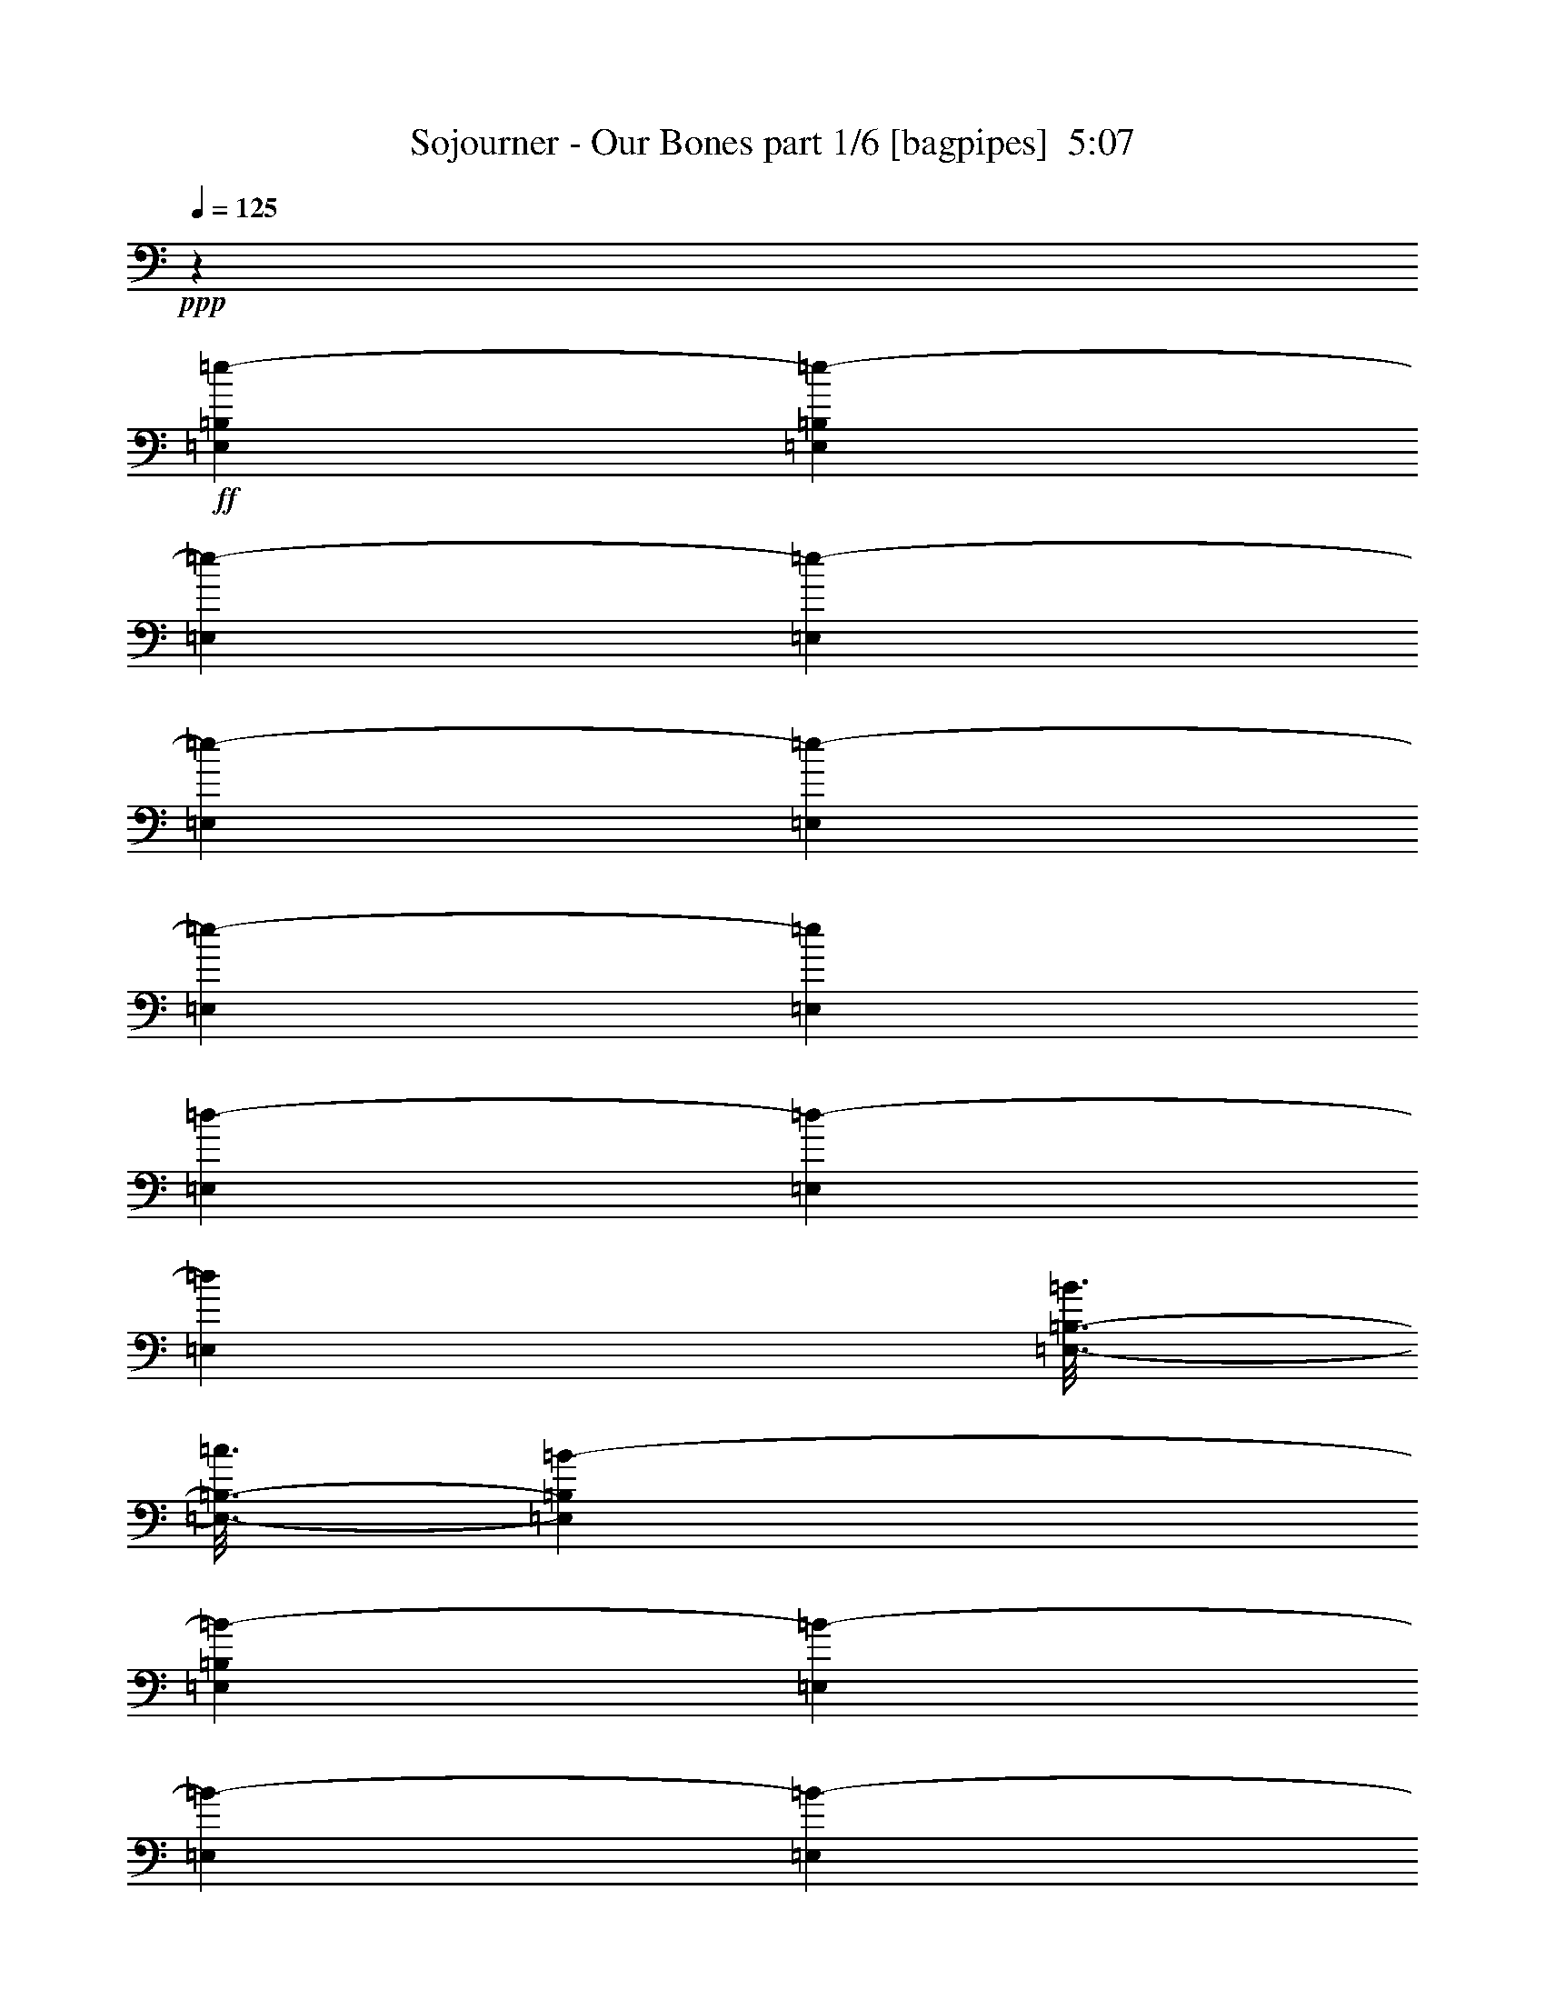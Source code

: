 % Produced with Bruzo's Transcoding Environment
% Transcribed by  Bruzo

X:1
T:  Sojourner - Our Bones part 1/6 [bagpipes]  5:07
Z: Transcribed with BruTE 70
L: 1/4
Q: 125
K: C
+ppp+
z9949/2248
+ff+
[=E,12797/17984=B,12797/17984=e12797/17984-]
[=E,835/2248=B,835/2248=e835/2248-]
[=E,6679/17984=e6679/17984-]
[=E,835/2248=e835/2248-]
[=E,6679/17984=e6679/17984-]
[=E,835/2248=e835/2248-]
[=E,6679/17984=e6679/17984-]
[=E,835/2248=e835/2248]
[=E,6117/17984=d6117/17984-]
[=E,835/2248=d835/2248-]
[=E,6679/17984=d6679/17984]
[=E,3/16-=B,3/16-=B3/16]
[=E,3/16-=B,3/16-=c3/16]
[=E,6615/17984=B,6615/17984=B6615/17984-]
[=E,835/2248=B,835/2248=B835/2248-]
[=E,6679/17984=B6679/17984-]
[=E,835/2248=B835/2248-]
[=E,6679/17984=B6679/17984-]
[=E,3059/8992=B3059/8992-]
[=E,6679/17984=B6679/17984-]
[=E,835/2248=B835/2248]
[=E,6679/17984=G6679/17984-]
[=E,835/2248=G835/2248-]
[=E,6679/17984=G6679/17984]
[=A,13359/17984=E13359/17984=A13359/17984-]
[=A,835/2248=E835/2248=A835/2248-]
[=A,6117/17984=A6117/17984-]
[=A,835/2248=A835/2248-]
[=A,3/16-=A3/16-]
[=A,3307/17984=A3307/17984=d3307/17984]
[=C13359/17984=G13359/17984=c13359/17984-]
[=C835/2248=G835/2248=c835/2248-]
[=C6679/17984=c6679/17984-]
[=C835/2248=c835/2248-]
[=C6117/17984=c6117/17984]
[=B,835/2248=B835/2248-]
[=B,6679/17984=B6679/17984-]
[=B,835/2248=B835/2248]
[=C6679/17984=c6679/17984-]
[=C835/2248=c835/2248-]
[=C6679/17984=c6679/17984]
[=D835/2248^c835/2248-]
[=D6679/17984^c6679/17984-]
[=D3059/8992^c3059/8992]
[=B,6679/17984=B6679/17984-]
[=B,835/2248=B835/2248-]
[=B,6679/17984=B6679/17984]
[=E,3/16-=B,3/16-=e3/16]
[=E,3/16-=B,3/16-=d3/16]
[=E,6615/17984=B,6615/17984=e6615/17984-]
[=E,835/2248=B,835/2248=e835/2248-]
[=E,6679/17984=e6679/17984-]
[=E,835/2248=e835/2248-]
[=E,6117/17984=e6117/17984-]
[=E,835/2248=e835/2248-]
[=E,6679/17984=e6679/17984-]
[=E,835/2248=e835/2248]
[=E,6679/17984=d6679/17984-]
[=E,835/2248=d835/2248-]
[=E,6679/17984=d6679/17984]
[=E,13359/17984=B,13359/17984=B13359/17984-]
[=E,3059/8992=B,3059/8992=B3059/8992]
[=E,6679/17984=B6679/17984]
[=E,/8-=B/8]
[=E,277/1124=c277/1124=B277/1124]
[=E,6679/17984=A6679/17984]
[=E,835/2248=B835/2248-]
[=E,6679/17984=B6679/17984-]
[=E,835/2248=B835/2248]
[=E,6679/17984=g6679/17984-]
[=E,3059/8992=g3059/8992-]
[=E,6679/17984=g6679/17984]
[=A,13359/17984=E13359/17984=a13359/17984]
[=A,835/2248=E835/2248=a835/2248]
[=A,6679/17984=a6679/17984]
[=A,3/16-^f3/16]
[=A,827/4496=g827/4496]
[=A,6679/17984^f6679/17984]
[=C12797/17984=G12797/17984=g12797/17984]
[=C835/2248=G835/2248=g835/2248]
[=C6679/17984=g6679/17984]
[=C3/16-^f3/16]
[=C827/4496=g827/4496]
[=C6679/17984=e6679/17984]
[=B,835/2248^f835/2248-]
[=B,3339/17984^f3339/17984-]
[=B,835/4496^f835/4496-]
[=B,835/2248^f835/2248]
[=C6679/17984=g6679/17984-]
[=C1389/8992=g1389/8992-]
[=C835/4496=g835/4496-]
[=C6679/17984=g6679/17984]
[=D835/2248=a835/2248-]
[=D3339/17984=a3339/17984-]
[=D835/4496=a835/4496-]
[=D835/2248=a835/2248]
[=B,10019/8992=B10019/8992=b10019/8992]
[=E,12797/17984=B,12797/17984=e12797/17984-]
[=E,835/2248=B,835/2248=e835/2248-]
[=E,6679/17984=e6679/17984-]
[=E,835/2248=e835/2248-]
[=E,6679/17984=e6679/17984-]
[=E,835/2248=e835/2248-]
[=E,6679/17984=e6679/17984-]
[=E,835/2248=e835/2248-]
[=E,6117/17984=e6117/17984-]
[=E,835/2248=e835/2248-]
[=E,6679/17984=e6679/17984-]
[=E,13359/17984=B,13359/17984=e13359/17984-]
[=E,835/2248=B,835/2248=e835/2248-]
[=E,6679/17984=e6679/17984-]
[=E,835/2248=e835/2248-]
[=E,6679/17984=e6679/17984-]
[=E,3059/8992=e3059/8992-]
[=E,6679/17984=e6679/17984-]
[=E,835/2248=e835/2248-]
[=E,6679/17984=e6679/17984-]
[=E,835/2248=e835/2248-]
[=E,6679/17984=e6679/17984]
[=A,13359/17984=E13359/17984]
[=A,835/2248=E835/2248]
[=A,6117/17984]
[=A,835/2248]
[=A,6679/17984]
[=C13359/17984=G13359/17984]
[=C835/2248=G835/2248]
[=C6679/17984]
[=C835/2248]
[=C6117/17984]
[=B,835/2248]
[=B,6679/17984]
[=B,835/2248]
[=C6679/17984]
[=C835/2248]
[=C6679/17984]
[=D835/2248]
[=D6679/17984]
[=D3059/8992]
[=B,6679/17984]
[=B,835/2248]
[=B,6679/17984]
[=E,13359/17984=B,13359/17984]
[=E,835/2248=B,835/2248]
[=E,6679/17984]
[=E,835/2248]
[=E,6117/17984]
[=E,835/2248]
[=E,6679/17984]
[=E,835/2248]
[=E,6679/17984]
[=E,835/2248]
[=E,6679/17984]
[=E,12797/17984=B,12797/17984]
[=E,835/2248=B,835/2248]
[=E,6679/17984]
[=E,835/2248]
[=E,6679/17984]
[=E,835/2248]
[=E,6679/17984]
[=E,835/2248]
[=E,6679/17984]
[=E,3059/8992]
[=E,6679/17984]
[=A,13359/17984=E13359/17984]
[=A,835/2248=E835/2248]
[=A,6679/17984]
[=A,835/2248]
[=A,6679/17984]
[=C12797/17984=G12797/17984]
[=C835/2248=G835/2248]
[=C6679/17984]
[=C835/2248]
[=C6679/17984]
[=B,835/2248]
[=B,3339/17984]
[=B,835/4496]
[=B,835/2248]
[=C6679/17984]
[=C1389/8992]
[=C835/4496]
[=C6679/17984]
[=D835/2248]
[=D3339/17984]
[=D835/4496]
[=D835/2248]
[=B,10019/8992^F10019/8992=B10019/8992]
[=E,835/4496]
[=E,1389/8992]
[=E,3339/17984]
[=E,835/4496]
[=E,835/4496]
[=E,835/4496]
[=E,3339/17984]
[=E,835/4496]
[=E,835/4496]
[=E,835/4496]
[=E,3339/17984]
[=E,835/4496]
[=E,835/4496]
[=E,835/4496]
[=E,3339/17984]
[=E,835/4496]
[=E,835/4496]
[=E,835/4496]
[=E,2777/17984]
[=E,835/4496]
[=E,835/4496]
[=E,835/4496]
[=E,3339/17984]
[=E,835/4496]
[=C20039/17984=G20039/17984]
[=G,10019/8992=D10019/8992]
[=A,19477/17984=E19477/17984]
[=B,10019/8992^F10019/8992]
[=E,835/4496]
[=E,835/4496]
[=E,3339/17984]
[=E,835/4496]
[=E,835/4496]
[=E,1389/8992]
[=E,3339/17984]
[=E,835/4496]
[=E,835/4496]
[=E,835/4496]
[=E,3339/17984]
[=E,835/4496]
[=E,835/4496]
[=E,835/4496]
[=E,3339/17984]
[=E,835/4496]
[=E,835/4496]
[=E,835/4496]
[=E,3339/17984]
[=E,835/4496]
[=E,835/4496]
[=E,835/4496]
[=E,3339/17984]
[=E,1389/8992]
[=C20039/17984=G20039/17984]
[=G,10019/8992=D10019/8992]
[=A,19477/17984=E19477/17984]
[=D13359/17984=A13359/17984]
[=C6679/17984=G6679/17984]
[=E,835/4496]
[=E,835/4496]
[=E,3339/17984]
[=E,835/4496]
[=E,835/4496]
[=E,835/4496]
[=E,3339/17984]
[=E,835/4496]
[=E,835/4496]
[=E,835/4496]
[=E,2777/17984]
[=E,835/4496]
[=E,835/4496]
[=E,835/4496]
[=E,3339/17984]
[=E,835/4496]
[=E,835/4496]
[=E,835/4496]
[=E,3339/17984]
[=E,835/4496]
[=E,835/4496]
[=E,835/4496]
[=E,3339/17984]
[=E,835/4496]
[=C19477/17984=G19477/17984]
[=G,10019/8992=D10019/8992]
[=A,20039/17984=E20039/17984]
[=C4869/4496=G4869/4496]
[=B,20039/17984^F20039/17984]
[^F,59553/17984^C59553/17984]
[=G,20039/17984=D20039/17984]
[=D,4869/4496=A,4869/4496]
[=C,20039/17984=G,20039/17984]
[^F,10019/8992^C10019/8992]
[=E,835/4496]
[=E,1389/8992]
[=E,3339/17984]
[=E,835/4496]
[=E,835/4496]
[=E,835/4496]
[=E,3339/17984]
[=E,835/4496]
[=E,835/4496]
[=E,835/4496]
[=E,3339/17984]
[=E,835/4496]
[=E,835/4496]
[=E,835/4496]
[=E,3339/17984]
[=E,835/4496]
[=E,835/4496]
[=E,835/4496]
[=E,2777/17984]
[=E,835/4496]
[=E,835/4496]
[=E,835/4496]
[=E,3339/17984]
[=E,835/4496]
[=C835/2248=G835/2248]
[=C6679/17984=G6679/17984]
[=C835/2248=G835/2248]
[=G,6679/17984=D6679/17984]
[=G,835/2248=D835/2248]
[=G,6679/17984=D6679/17984]
[=A,3059/8992=E3059/8992]
[=A,6679/17984=E6679/17984]
[=A,835/2248=E835/2248]
[=B,6679/17984^F6679/17984]
[=B,835/2248^F835/2248]
[=B,6679/17984^F6679/17984]
[=E,835/4496]
[=E,835/4496]
[=E,3339/17984]
[=E,835/4496]
[=E,835/4496]
[=E,1389/8992]
[=E,3339/17984]
[=E,835/4496]
[=E,835/4496]
[=E,835/4496]
[=E,3339/17984]
[=E,835/4496]
[=E,835/4496]
[=E,835/4496]
[=E,3339/17984]
[=E,835/4496]
[=E,835/4496]
[=E,835/4496]
[=E,3339/17984]
[=E,835/4496]
[=E,835/4496]
[=E,835/4496]
[=E,2777/17984]
[=E,835/4496]
[=C835/2248=G835/2248]
[=C6679/17984=G6679/17984]
[=C835/2248=G835/2248]
[=G,6679/17984=D6679/17984]
[=G,835/2248=D835/2248]
[=G,6679/17984=D6679/17984]
[=A,835/2248=E835/2248]
[=A,6679/17984=E6679/17984]
[=A,3059/8992=E3059/8992]
[=D6679/17984=A6679/17984]
[=D835/2248=A835/2248]
[=C6679/17984=G6679/17984]
[=E,835/4496]
[=E,835/4496]
[=E,3339/17984]
[=E,835/4496]
[=E,835/4496]
[=E,835/4496]
[=E,3339/17984]
[=E,835/4496]
[=E,835/4496]
[=E,1389/8992]
[=E,3339/17984]
[=E,835/4496]
[=E,835/4496]
[=E,835/4496]
[=E,3339/17984]
[=E,835/4496]
[=E,835/4496]
[=E,835/4496]
[=E,3339/17984]
[=E,835/4496]
[=E,835/4496]
[=E,835/4496]
[=E,3339/17984]
[=E,835/4496]
[=C835/2248=G835/2248]
[=C6117/17984=G6117/17984]
[=C835/2248=G835/2248]
[=G,6679/17984=D6679/17984]
[=G,835/2248=D835/2248]
[=G,6679/17984=D6679/17984]
[=A,835/2248=E835/2248]
[=A,6679/17984=E6679/17984]
[=A,835/2248=E835/2248]
[=C6679/17984=G6679/17984]
[=C3059/8992=G3059/8992]
[=C6679/17984=G6679/17984]
[=B,20039/17984^F20039/17984]
[^F,59553/17984^C59553/17984]
[=D,20039/17984=A,20039/17984=D20039/17984]
[=C,4869/4496=G,4869/4496=C4869/4496]
[^F,20039/17984=B,20039/17984]
[=D,10019/8992=A,10019/8992=D10019/8992]
[=E1389/8992=B1389/8992]
[=E835/4496=B835/4496]
[=E3339/17984=B3339/17984]
[=E835/4496=B835/4496]
[=E835/4496=B835/4496]
[=E835/4496=B835/4496]
[=E3339/17984=B3339/17984]
[=E835/4496=B835/4496]
[=E835/4496=B835/4496]
[=E835/4496=B835/4496]
[=E3339/17984=B3339/17984]
[=E835/4496=B835/4496]
[=E835/4496=B835/4496]
[=E835/4496=B835/4496]
[=E3339/17984=B3339/17984]
[=E835/4496=B835/4496]
[=E835/4496=B835/4496]
[=E835/4496=B835/4496]
[=D2777/17984=A2777/17984]
[=D835/4496=A835/4496]
[=D835/4496=A835/4496]
[=D835/4496=A835/4496]
[=D3339/17984=A3339/17984]
[=D835/4496=A835/4496]
[=E835/4496=B835/4496]
[=E835/4496=B835/4496]
[=E3339/17984=B3339/17984]
[=E835/4496=B835/4496]
[=E835/4496=B835/4496]
[=E835/4496=B835/4496]
[=E3339/17984=B3339/17984]
[=E835/4496=B835/4496]
[=E835/4496=B835/4496]
[=E835/4496=B835/4496]
[=E3339/17984=B3339/17984]
[=E1389/8992=B1389/8992]
[=E835/4496=B835/4496]
[=E835/4496=B835/4496]
[=E3339/17984=B3339/17984]
[=E835/4496=B835/4496]
[=E835/4496=B835/4496]
[=E835/4496=B835/4496]
[=G3339/17984=d3339/17984]
[=G835/4496=d835/4496]
[=G835/4496=d835/4496]
[=G835/4496=d835/4496]
[=G3339/17984=d3339/17984]
[=G835/4496=d835/4496]
[=E835/4496=B835/4496]
[=E835/4496=B835/4496]
[=E3339/17984=B3339/17984]
[=E835/4496=B835/4496]
[=E835/4496=B835/4496]
[=E1389/8992=B1389/8992]
[=E3339/17984=B3339/17984]
[=E835/4496=B835/4496]
[=E835/4496=B835/4496]
[=E835/4496=B835/4496]
[=E3339/17984=B3339/17984]
[=E835/4496=B835/4496]
[=E835/4496=B835/4496]
[=E835/4496=B835/4496]
[=E3339/17984=B3339/17984]
[=E835/4496=B835/4496]
[=E835/4496=B835/4496]
[=E835/4496=B835/4496]
[=D3339/17984=A3339/17984]
[=D835/4496=A835/4496]
[=D835/4496=A835/4496]
[=D835/4496=A835/4496]
[=D2777/17984=A2777/17984]
[=D835/4496=A835/4496]
[=C835/4496=G835/4496]
[=C835/4496=G835/4496]
[=C3339/17984=G3339/17984]
[=C835/4496=G835/4496]
[=C835/4496=G835/4496]
[=C835/4496=G835/4496]
[=C3339/17984=G3339/17984]
[=C835/4496=G835/4496]
[=C835/4496=G835/4496]
[=C835/4496=G835/4496]
[=C3339/17984=G3339/17984]
[=C835/4496=G835/4496]
[=D835/4496=A835/4496]
[=D835/4496=A835/4496]
[=D3339/17984=A3339/17984]
[=D835/4496=A835/4496]
[=D1389/8992=A1389/8992]
[=D835/4496=A835/4496]
[=B,3339/17984^F3339/17984]
[=B,835/4496^F835/4496]
[=B,835/4496^F835/4496]
[=B,835/4496^F835/4496]
[=B,3339/17984^F3339/17984]
[=B,835/4496^F835/4496]
[=E835/4496=B835/4496]
[=E835/4496=B835/4496]
[=E3339/17984=B3339/17984]
[=E835/4496=B835/4496]
[=E835/4496=B835/4496]
[=E835/4496=B835/4496]
[=E3339/17984=B3339/17984]
[=E835/4496=B835/4496]
[=E835/4496=B835/4496]
[=E1389/8992=B1389/8992]
[=E3339/17984=B3339/17984]
[=E835/4496=B835/4496]
[=E835/4496=B835/4496]
[=E835/4496=B835/4496]
[=E3339/17984=B3339/17984]
[=E835/4496=B835/4496]
[=E835/4496=B835/4496]
[=E835/4496=B835/4496]
[=D3339/17984=A3339/17984]
[=D835/4496=A835/4496]
[=D835/4496=A835/4496]
[=D835/4496=A835/4496]
[=D3339/17984=A3339/17984]
[=D835/4496=A835/4496]
[=E835/4496=B835/4496]
[=E835/4496=B835/4496]
[=E2777/17984=B2777/17984]
[=E835/4496=B835/4496]
[=E835/4496=B835/4496]
[=E835/4496=B835/4496]
[=E3339/17984=B3339/17984]
[=E835/4496=B835/4496]
[=E835/4496=B835/4496]
[=E835/4496=B835/4496]
[=E3339/17984=B3339/17984]
[=E835/4496=B835/4496]
[=E835/4496=B835/4496]
[=E835/4496=B835/4496]
[=E3339/17984=B3339/17984]
[=E835/4496=B835/4496]
[=E835/4496=B835/4496]
[=E835/4496=B835/4496]
[=G3339/17984=d3339/17984]
[=G835/4496=d835/4496]
[=G1389/8992=d1389/8992]
[=G835/4496=d835/4496]
[=G3339/17984=d3339/17984]
[=G835/4496=d835/4496]
[=E835/4496=B835/4496]
[=E835/4496=B835/4496]
[=E3339/17984=B3339/17984]
[=E835/4496=B835/4496]
[=E835/4496=B835/4496]
[=E835/4496=B835/4496]
[=E3339/17984=B3339/17984]
[=E835/4496=B835/4496]
[=E835/4496=B835/4496]
[=E835/4496=B835/4496]
[=E3339/17984=B3339/17984]
[=E835/4496=B835/4496]
[=E835/4496=B835/4496]
[=E1389/8992=B1389/8992]
[=E3339/17984=B3339/17984]
[=E835/4496=B835/4496]
[=E835/4496=B835/4496]
[=E835/4496=B835/4496]
[=D3339/17984=A3339/17984]
[=D835/4496=A835/4496]
[=D835/4496=A835/4496]
[=D835/4496=A835/4496]
[=D3339/17984=A3339/17984]
[=D835/4496=A835/4496]
[=C835/4496=G835/4496]
[=C835/4496=G835/4496]
[=C3339/17984=G3339/17984]
[=C835/4496=G835/4496]
[=C835/4496=G835/4496]
[=C835/4496=G835/4496]
[=C3339/17984=G3339/17984]
[=C1389/8992=G1389/8992]
[=C835/4496=G835/4496]
[=C835/4496=G835/4496]
[=C3339/17984=G3339/17984]
[=C835/4496=G835/4496]
[=D835/4496=A835/4496]
[=D835/4496=A835/4496]
[=D3339/17984=A3339/17984]
[=D835/4496=A835/4496]
[=D835/4496=A835/4496]
[=D835/4496=A835/4496]
[=B,3339/17984^F3339/17984]
[=B,835/4496^F835/4496]
[=B,835/4496^F835/4496]
[=B,835/4496^F835/4496]
[=B,3339/17984^F3339/17984]
[=B,835/4496^F835/4496]
[=C1389/8992=G1389/8992]
[=C835/4496=G835/4496]
[=C3339/17984=G3339/17984]
[=C835/4496=G835/4496]
[=C835/4496=G835/4496]
[=C835/4496=G835/4496]
[=B,3339/17984^F3339/17984]
[=B,835/4496^F835/4496]
[=B,835/4496^F835/4496]
[=B,835/4496^F835/4496]
[=B,3339/17984^F3339/17984]
[=B,835/4496^F835/4496]
[=C835/4496=G835/4496]
[=C835/4496=G835/4496]
[=C3339/17984=G3339/17984]
[=C835/4496=G835/4496]
[=C835/4496=G835/4496]
[=C835/4496=G835/4496]
[=D2777/17984=A2777/17984]
[=D835/4496=A835/4496]
[=D835/4496=A835/4496]
[=D835/4496=A835/4496]
[=D3339/17984=A3339/17984]
[=D835/4496=A835/4496]
[=E,13359/17984=B,13359/17984=E13359/17984]
[=E,835/2248=B,835/2248=E835/2248]
[=E,6679/17984=B,6679/17984=E6679/17984]
[=E,835/2248=B,835/2248=E835/2248]
[=E,6117/17984=B,6117/17984=E6117/17984]
[=E,13359/17984=B,13359/17984=E13359/17984]
[=E,835/2248=B,835/2248=E835/2248]
[=D,6679/17984=A,6679/17984=D6679/17984]
[=D,835/2248=A,835/2248=D835/2248]
[=D,6679/17984=A,6679/17984=D6679/17984]
[=E,13359/17984=B,13359/17984=E13359/17984]
[=E,3059/8992=B,3059/8992=E3059/8992]
[=E,6679/17984=B,6679/17984=E6679/17984]
[=E,835/2248=B,835/2248=E835/2248]
[=E,6679/17984=B,6679/17984=E6679/17984]
[=E,13359/17984=B,13359/17984=E13359/17984]
[=E,835/2248=B,835/2248=E835/2248]
[=G,6679/17984=D6679/17984=G6679/17984]
[=G,835/2248=D835/2248=G835/2248]
[=G,6117/17984=D6117/17984=G6117/17984]
[=E,13359/17984=B,13359/17984=E13359/17984]
[=E,835/2248=B,835/2248=E835/2248]
[=E,6679/17984=B,6679/17984=E6679/17984]
[=E,835/2248=B,835/2248=E835/2248]
[=E,6679/17984=B,6679/17984=E6679/17984]
[=E,12797/17984=B,12797/17984=E12797/17984]
[=E,835/2248=B,835/2248=E835/2248]
[=D,6679/17984=A,6679/17984=D6679/17984]
[=D,835/2248=A,835/2248=D835/2248]
[=D,6679/17984=A,6679/17984=D6679/17984]
[=C,13359/17984=G,13359/17984=C13359/17984]
[=C,835/2248=G,835/2248=C835/2248]
[=C,6679/17984=G,6679/17984=C6679/17984]
[=C,3059/8992=G,3059/8992=C3059/8992]
[=C,6679/17984=G,6679/17984=C6679/17984]
[=D,13359/17984=A,13359/17984=D13359/17984]
[=D,835/2248=A,835/2248=D835/2248]
[^F,6679/17984=B,6679/17984]
[^F,835/2248=B,835/2248]
[^F,6679/17984=B,6679/17984]
[=E,12797/17984=B,12797/17984=E12797/17984]
[=E,835/2248=B,835/2248=E835/2248]
[=E,6679/17984=B,6679/17984=E6679/17984]
[=E,835/2248=B,835/2248=E835/2248]
[=E,6679/17984=B,6679/17984=E6679/17984]
[=E,13359/17984=B,13359/17984=E13359/17984]
[=E,835/2248=B,835/2248=E835/2248]
[=D,6679/17984=A,6679/17984=D6679/17984]
[=D,3059/8992=A,3059/8992=D3059/8992]
[=D,6679/17984=A,6679/17984=D6679/17984]
[=E,13359/17984=B,13359/17984=E13359/17984]
[=E,835/2248=B,835/2248=E835/2248]
[=E,6679/17984=B,6679/17984=E6679/17984]
[=E,835/2248=B,835/2248=E835/2248]
[=E,6679/17984=B,6679/17984=E6679/17984]
[=E,12797/17984=B,12797/17984=E12797/17984]
[=E,835/2248=B,835/2248=E835/2248]
[=G,6679/17984=D6679/17984=G6679/17984]
[=G,835/2248=D835/2248=G835/2248]
[=G,6679/17984=D6679/17984=G6679/17984]
[=E,13359/17984=B,13359/17984=E13359/17984]
[=E,835/2248=B,835/2248=E835/2248]
[=E,6117/17984=B,6117/17984=E6117/17984]
[=E,835/2248=B,835/2248=E835/2248]
[=E,6679/17984=B,6679/17984=E6679/17984]
[=E,13359/17984=B,13359/17984=E13359/17984]
[=E,835/2248=B,835/2248=E835/2248]
[=D,6679/17984=A,6679/17984=D6679/17984]
[=D,835/2248=A,835/2248=D835/2248]
[=D,6679/17984=A,6679/17984=D6679/17984]
[=C,12797/17984=G,12797/17984=C12797/17984]
[=C,835/2248=G,835/2248=C835/2248]
[=C,6679/17984=G,6679/17984=C6679/17984]
[=C,835/2248=G,835/2248=C835/2248]
[=C,6679/17984=G,6679/17984=C6679/17984]
[=D,13359/17984=A,13359/17984=D13359/17984]
[=D,3059/8992=A,3059/8992=D3059/8992]
[^F,6679/17984=B,6679/17984]
[^F,835/2248=B,835/2248]
[^F,6679/17984=B,6679/17984]
+f+
[=C,20039/17984=G,20039/17984=C20039/17984]
[^F,4869/4496=B,4869/4496]
[=C,20039/17984=G,20039/17984=C20039/17984]
[=D,15/16-=A,15/16-=D15/16-]
[=D,1589/8992=A,1589/8992=D1589/8992=a1589/8992]
+ff+
[=E,13359/17984=B,13359/17984=g13359/17984-]
[=E,3059/8992=B,3059/8992=g3059/8992-]
[=E,6679/17984=g6679/17984-]
[=E,835/2248=g835/2248-]
[=E,6679/17984=g6679/17984-]
[=E,835/2248=g835/2248-]
[=E,6679/17984=g6679/17984-]
[=E,835/2248=g835/2248]
[=E,6679/17984^f6679/17984-]
[=E,3059/8992^f3059/8992-]
[=E,6679/17984^f6679/17984]
[=E,13359/17984=B,13359/17984=B13359/17984-]
[=E,835/2248=B,835/2248=B835/2248-]
[=E,6679/17984=B6679/17984-]
[=E,835/2248=B835/2248-]
[=E,6679/17984=B6679/17984-]
[=E,835/2248=B835/2248-]
[=E,6117/17984=B6117/17984-]
[=E,835/2248=B835/2248]
[=E,6679/17984]
[=E,835/2248]
[=E,3/16-]
[=E,3307/17984=G3307/17984]
[=A,13359/17984=E13359/17984=A13359/17984-]
[=A,835/2248=E835/2248=A835/2248-]
[=A,6679/17984=A6679/17984-]
[=A,3059/8992=A3059/8992-]
[=A,6679/17984=A6679/17984]
[=C13359/17984=G13359/17984=B13359/17984-]
[=C835/2248=G835/2248=B835/2248]
[=C6679/17984=B6679/17984-]
[=C835/2248=B835/2248-]
[=C6679/17984=B6679/17984]
[=B,835/2248^F835/2248-]
[=B,6117/17984^F6117/17984-]
[=B,835/2248^F835/2248-]
[=C6679/17984^F6679/17984-]
[=C835/2248^F835/2248-]
[=C6679/17984^F6679/17984-]
[=D835/2248^F835/2248-]
[=D6679/17984^F6679/17984-]
[=D835/2248^F835/2248-]
[=B,6117/17984^F6117/17984-]
[=B,835/2248^F835/2248-]
[=B,6679/17984^F6679/17984]
[=E,13359/17984=B,13359/17984=g13359/17984-]
[=E,835/2248=B,835/2248=g835/2248-]
[=E,6679/17984=g6679/17984-]
[=E,835/2248=g835/2248]
[=E,6679/17984=a6679/17984]
[=E,3059/8992^f3059/8992-]
[=E,6679/17984^f6679/17984-]
[=E,835/2248^f835/2248]
[=E,6679/17984=d6679/17984-]
[=E,835/2248=d835/2248-]
[=E,3/16-=d3/16-]
[=E,3307/17984=c3307/17984=d3307/17984]
[=E,13359/17984=B,13359/17984=B13359/17984-]
[=E,835/2248=B,835/2248=B835/2248-]
[=E,6117/17984=B6117/17984-]
[=E,835/2248=B835/2248-]
[=E,6679/17984=B6679/17984-]
[=E,835/2248=B835/2248-]
[=E,6679/17984=B6679/17984-]
[=E,835/2248=B835/2248]
[=E,6679/17984=G6679/17984-]
[=E,835/2248=G835/2248-]
[=E,3/16-=G3/16-]
[=E,2745/17984=G2745/17984=B2745/17984]
[=A,13359/17984=E13359/17984=a13359/17984-]
[=A,835/2248=E835/2248=a835/2248]
[=A,6679/17984=b6679/17984]
[=A,835/2248=a835/2248]
[=A,6679/17984^f6679/17984]
[=C13359/17984=G13359/17984=g13359/17984-]
[=C3059/8992=G3059/8992=g3059/8992]
[=C6679/17984=e6679/17984-]
[=C835/2248=e835/2248-]
[=C6679/17984=e6679/17984]
[=B,835/2248^f835/2248-]
[=B,6679/17984^f6679/17984-]
[=B,835/2248^f835/2248]
[=C6679/17984]
[=C835/2248]
[=C/8-]
[=C3869/17984=g3869/17984]
[=D835/2248^f835/2248-]
[=D6679/17984^f6679/17984-]
[=D835/2248^f835/2248]
[=B,10019/8992^F10019/8992=d10019/8992]
[=E,835/4496=e835/4496-]
[=E,835/4496=e835/4496-]
[=E,3339/17984=e3339/17984-]
[=E,835/4496=e835/4496-]
[=E,1389/8992=e1389/8992-]
[=E,835/4496=e835/4496-]
[=E,3339/17984=e3339/17984-]
[=E,835/4496=e835/4496-]
[=E,835/4496=e835/4496-]
[=E,835/4496=e835/4496-]
[=E,3339/17984=e3339/17984-]
[=E,835/4496=e835/4496-]
[=E,835/4496=e835/4496-]
[=E,835/4496=e835/4496-]
[=E,3339/17984=e3339/17984-]
[=E,835/4496=e835/4496-]
[=E,835/4496=e835/4496-]
[=E,835/4496=e835/4496-]
[=E,3339/17984=e3339/17984-]
[=E,835/4496=e835/4496-]
[=E,835/4496=e835/4496-]
[=E,1389/8992=e1389/8992-]
[=E,3339/17984=e3339/17984-]
[=E,835/4496=e835/4496-]
[=C20039/17984=G20039/17984=e20039/17984-]
[=G,10019/8992=D10019/8992=e10019/8992-]
[=A,19477/17984=E19477/17984=e19477/17984-]
[=B,10019/8992^F10019/8992=e10019/8992]
[=E,835/4496]
[=E,835/4496]
[=E,3339/17984]
[=E,835/4496]
[=E,835/4496]
[=E,835/4496]
[=E,3339/17984]
[=E,835/4496]
[=E,1389/8992]
[=E,835/4496]
[=E,3339/17984]
[=E,835/4496]
[=E,835/4496]
[=E,835/4496]
[=E,3339/17984]
[=E,835/4496]
[=E,835/4496]
[=E,835/4496]
[=E,3339/17984]
[=E,835/4496]
[=E,835/4496]
[=E,835/4496]
[=E,3339/17984]
[=E,835/4496]
[=C19477/17984=G19477/17984]
[=G,10019/8992=D10019/8992]
[=A,20039/17984=E20039/17984]
[=D12797/17984=A12797/17984]
[=C6679/17984=G6679/17984]
[=E,835/4496]
[=E,835/4496]
[=E,3339/17984]
[=E,835/4496]
[=E,835/4496]
[=E,835/4496]
[=E,3339/17984]
[=E,835/4496]
[=E,835/4496]
[=E,835/4496]
[=E,3339/17984]
[=E,835/4496]
[=E,1389/8992]
[=E,835/4496]
[=E,3339/17984]
[=E,835/4496]
[=E,835/4496]
[=E,835/4496]
[=E,3339/17984]
[=E,835/4496]
[=E,835/4496]
[=E,835/4496]
[=E,3339/17984]
[=E,835/4496]
[=C20039/17984=G20039/17984]
[=G,4869/4496=D4869/4496]
[=A,20039/17984=E20039/17984]
[=C4869/4496=G4869/4496]
[=B,20039/17984^F20039/17984]
[^F,59553/17984^C59553/17984]
[=G,20039/17984=D20039/17984]
[=D,4869/4496=A,4869/4496]
[=C,20039/17984=G,20039/17984]
[^F,10019/8992^C10019/8992]
[=E,835/4496]
[=E,835/4496]
[=E,3339/17984]
[=E,1389/8992]
[=E,835/4496]
[=E,835/4496]
[=E,3339/17984]
[=E,835/4496]
[=E,835/4496]
[=E,835/4496]
[=E,3339/17984]
[=E,835/4496]
[=E,835/4496]
[=E,835/4496]
[=E,3339/17984]
[=E,835/4496]
[=E,835/4496]
[=E,835/4496]
[=E,3339/17984]
[=E,835/4496]
[=E,835/4496]
[=E,1389/8992]
[=E,3339/17984]
[=E,835/4496]
[=C835/2248=G835/2248]
[=C6679/17984=G6679/17984]
[=C835/2248=G835/2248]
[=G,6679/17984=D6679/17984]
[=G,835/2248=D835/2248]
[=G,6679/17984=D6679/17984]
[=A,835/2248=E835/2248]
[=A,6117/17984=E6117/17984]
[=A,835/2248=E835/2248]
[=B,6679/17984^F6679/17984]
[=B,835/2248^F835/2248]
[=B,6679/17984^F6679/17984]
[=E,835/4496]
[=E,835/4496]
[=E,3339/17984]
[=E,835/4496]
[=E,835/4496]
[=E,835/4496]
[=E,3339/17984]
[=E,835/4496]
[=E,1389/8992]
[=E,835/4496]
[=E,3339/17984]
[=E,835/4496]
[=E,835/4496]
[=E,835/4496]
[=E,3339/17984]
[=E,835/4496]
[=E,835/4496]
[=E,835/4496]
[=E,3339/17984]
[=E,835/4496]
[=E,835/4496]
[=E,835/4496]
[=E,3339/17984]
[=E,835/4496]
[=C3059/8992=G3059/8992]
[=C6679/17984=G6679/17984]
[=C835/2248=G835/2248]
[=G,6679/17984=D6679/17984]
[=G,835/2248=D835/2248]
[=G,6679/17984=D6679/17984]
[=A,835/2248=E835/2248]
[=A,6679/17984=E6679/17984]
[=A,835/2248=E835/2248]
[=D6117/17984=A6117/17984]
[=D835/2248=A835/2248]
[=C6679/17984=G6679/17984]
[=E,835/4496]
[=E,835/4496]
[=E,3339/17984]
[=E,835/4496]
[=E,835/4496]
[=E,835/4496]
[=E,3339/17984]
[=E,835/4496]
[=E,835/4496]
[=E,835/4496]
[=E,3339/17984]
[=E,835/4496]
[=E,1389/8992]
[=E,835/4496]
[=E,3339/17984]
[=E,835/4496]
[=E,835/4496]
[=E,835/4496]
[=E,3339/17984]
[=E,835/4496]
[=E,835/4496]
[=E,835/4496]
[=E,3339/17984]
[=E,835/4496]
[=C835/2248=G835/2248]
[=C6679/17984=G6679/17984]
[=C3059/8992=G3059/8992]
[=G,6679/17984=D6679/17984]
[=G,835/2248=D835/2248]
[=G,6679/17984=D6679/17984]
[=A,835/2248=E835/2248]
[=A,6679/17984=E6679/17984]
[=A,835/2248=E835/2248]
[=C6679/17984=G6679/17984]
[=C835/2248=G835/2248]
[=C6117/17984=G6117/17984]
[=B,20039/17984^F20039/17984]
[^F,59553/17984^C59553/17984]
[=D,835/2248=A,835/2248=D835/2248]
[=D,6679/17984=A,6679/17984=D6679/17984]
[=D,835/2248=A,835/2248=D835/2248]
[=C,6679/17984=G,6679/17984=C6679/17984]
[=C,835/2248=G,835/2248=C835/2248]
[=C,6117/17984=G,6117/17984=C6117/17984]
[^F,835/2248=B,835/2248]
[^F,6679/17984=B,6679/17984]
[^F,835/2248=B,835/2248]
[=D,10019/8992=A,10019/8992=D10019/8992]
[=E835/4496=B835/4496]
[=E835/4496=B835/4496]
[=E3339/17984=B3339/17984]
[=E1389/8992=B1389/8992]
[=E835/4496=B835/4496]
[=E835/4496=B835/4496]
[=E3339/17984=B3339/17984]
[=E835/4496=B835/4496]
[=E835/4496=B835/4496]
[=E835/4496=B835/4496]
[=E3339/17984=B3339/17984]
[=E835/4496=B835/4496]
[=E835/4496=B835/4496]
[=E835/4496=B835/4496]
[=E3339/17984=B3339/17984]
[=E835/4496=B835/4496]
[=E835/4496=B835/4496]
[=E835/4496=B835/4496]
[=D3339/17984=A3339/17984]
[=D835/4496=A835/4496]
[=D835/4496=A835/4496]
[=D1389/8992=A1389/8992]
[=D3339/17984=A3339/17984]
[=D835/4496=A835/4496]
[=E835/4496=B835/4496]
[=E835/4496=B835/4496]
[=E3339/17984=B3339/17984]
[=E835/4496=B835/4496]
[=E835/4496=B835/4496]
[=E835/4496=B835/4496]
[=E3339/17984=B3339/17984]
[=E835/4496=B835/4496]
[=E835/4496=B835/4496]
[=E835/4496=B835/4496]
[=E3339/17984=B3339/17984]
[=E835/4496=B835/4496]
[=E835/4496=B835/4496]
[=E835/4496=B835/4496]
[=E2777/17984=B2777/17984]
[=E835/4496=B835/4496]
[=E835/4496=B835/4496]
[=E835/4496=B835/4496]
[=G3339/17984=d3339/17984]
[=G835/4496=d835/4496]
[=G835/4496=d835/4496]
[=G835/4496=d835/4496]
[=G3339/17984=d3339/17984]
[=G835/4496=d835/4496]
[=E835/4496=B835/4496]
[=E835/4496=B835/4496]
[=E3339/17984=B3339/17984]
[=E835/4496=B835/4496]
[=E835/4496=B835/4496]
[=E835/4496=B835/4496]
[=E3339/17984=B3339/17984]
[=E1389/8992=B1389/8992]
[=E835/4496=B835/4496]
[=E835/4496=B835/4496]
[=E3339/17984=B3339/17984]
[=E835/4496=B835/4496]
[=E835/4496=B835/4496]
[=E835/4496=B835/4496]
[=E3339/17984=B3339/17984]
[=E835/4496=B835/4496]
[=E835/4496=B835/4496]
[=E835/4496=B835/4496]
[=D3339/17984=A3339/17984]
[=D835/4496=A835/4496]
[=D835/4496=A835/4496]
[=D835/4496=A835/4496]
[=D3339/17984=A3339/17984]
[=D835/4496=A835/4496]
[=C835/4496=G835/4496]
[=C1389/8992=G1389/8992]
[=C3339/17984=G3339/17984]
[=C835/4496=G835/4496]
[=C835/4496=G835/4496]
[=C835/4496=G835/4496]
[=C3339/17984=G3339/17984]
[=C835/4496=G835/4496]
[=C835/4496=G835/4496]
[=C835/4496=G835/4496]
[=C3339/17984=G3339/17984]
[=C835/4496=G835/4496]
[=D835/4496=A835/4496]
[=D835/4496=A835/4496]
[=D3339/17984=A3339/17984]
[=D835/4496=A835/4496]
[=D835/4496=A835/4496]
[=D835/4496=A835/4496]
[=B,2777/17984^F2777/17984]
[=B,835/4496^F835/4496]
[=B,835/4496^F835/4496]
[=B,835/4496^F835/4496]
[=B,3339/17984^F3339/17984]
[=B,835/4496^F835/4496]
[=E835/4496=B835/4496]
[=E835/4496=B835/4496]
[=E3339/17984=B3339/17984]
[=E835/4496=B835/4496]
[=E835/4496=B835/4496]
[=E835/4496=B835/4496]
[=E3339/17984=B3339/17984]
[=E835/4496=B835/4496]
[=E835/4496=B835/4496]
[=E835/4496=B835/4496]
[=E3339/17984=B3339/17984]
[=E835/4496=B835/4496]
[=E1389/8992=B1389/8992]
[=E835/4496=B835/4496]
[=E3339/17984=B3339/17984]
[=E835/4496=B835/4496]
[=E835/4496=B835/4496]
[=E835/4496=B835/4496]
[=D3339/17984=A3339/17984]
[=D835/4496=A835/4496]
[=D835/4496=A835/4496]
[=D835/4496=A835/4496]
[=D3339/17984=A3339/17984]
[=D835/4496=A835/4496]
[=E835/4496=B835/4496]
[=E835/4496=B835/4496]
[=E3339/17984=B3339/17984]
[=E835/4496=B835/4496]
[=E835/4496=B835/4496]
[=E1389/8992=B1389/8992]
[=E3339/17984=B3339/17984]
[=E835/4496=B835/4496]
[=E835/4496=B835/4496]
[=E835/4496=B835/4496]
[=E3339/17984=B3339/17984]
[=E835/4496=B835/4496]
[=E835/4496=B835/4496]
[=E835/4496=B835/4496]
[=E3339/17984=B3339/17984]
[=E835/4496=B835/4496]
[=E835/4496=B835/4496]
[=E835/4496=B835/4496]
[=G3339/17984=d3339/17984]
[=G835/4496=d835/4496]
[=G835/4496=d835/4496]
[=G835/4496=d835/4496]
[=G3339/17984=d3339/17984]
[=G1389/8992=d1389/8992]
[=E835/4496=B835/4496]
[=E835/4496=B835/4496]
[=E3339/17984=B3339/17984]
[=E835/4496=B835/4496]
[=E835/4496=B835/4496]
[=E835/4496=B835/4496]
[=E3339/17984=B3339/17984]
[=E835/4496=B835/4496]
[=E835/4496=B835/4496]
[=E835/4496=B835/4496]
[=E3339/17984=B3339/17984]
[=E835/4496=B835/4496]
[=E835/4496=B835/4496]
[=E835/4496=B835/4496]
[=E3339/17984=B3339/17984]
[=E835/4496=B835/4496]
[=E1389/8992=B1389/8992]
[=E835/4496=B835/4496]
[=D3339/17984=A3339/17984]
[=D835/4496=A835/4496]
[=D835/4496=A835/4496]
[=D835/4496=A835/4496]
[=D3339/17984=A3339/17984]
[=D835/4496=A835/4496]
[=C835/4496=G835/4496]
[=C835/4496=G835/4496]
[=C3339/17984=G3339/17984]
[=C835/4496=G835/4496]
[=C835/4496=G835/4496]
[=C835/4496=G835/4496]
[=C3339/17984=G3339/17984]
[=C835/4496=G835/4496]
[=C835/4496=G835/4496]
[=C1389/8992=G1389/8992]
[=C3339/17984=G3339/17984]
[=C835/4496=G835/4496]
[=D835/4496=A835/4496]
[=D835/4496=A835/4496]
[=D3339/17984=A3339/17984]
[=D835/4496=A835/4496]
[=D835/4496=A835/4496]
[=D835/4496=A835/4496]
[=B,3339/17984^F3339/17984]
[=B,835/4496^F835/4496]
[=B,835/4496^F835/4496]
[=B,835/4496^F835/4496]
[=B,3339/17984^F3339/17984]
[=B,835/4496^F835/4496]
[=C835/4496=G835/4496]
[=C835/4496=G835/4496]
[=C3339/17984=G3339/17984]
[=C1389/8992=G1389/8992]
[=C835/4496=G835/4496]
[=C835/4496=G835/4496]
[=B,3339/17984^F3339/17984]
[=B,835/4496^F835/4496]
[=B,835/4496^F835/4496]
[=B,835/4496^F835/4496]
[=B,3339/17984^F3339/17984]
[=B,835/4496^F835/4496]
[=C835/4496=G835/4496]
[=C835/4496=G835/4496]
[=C3339/17984=G3339/17984]
[=C835/4496=G835/4496]
[=C835/4496=G835/4496]
[=C835/4496=G835/4496]
[=D3339/17984=A3339/17984]
[=D835/4496=A835/4496]
[=D1389/8992=A1389/8992]
[=D835/4496=A835/4496]
[=D3339/17984=A3339/17984]
[=D835/4496=A835/4496]
[=E,13359/17984=B,13359/17984=E13359/17984]
[=E,835/2248=B,835/2248=E835/2248]
[=E,6679/17984=B,6679/17984=E6679/17984]
[=E,835/2248=B,835/2248=E835/2248]
[=E,6679/17984=B,6679/17984=E6679/17984]
[=E,12797/17984=B,12797/17984=E12797/17984]
[=E,835/2248=B,835/2248=E835/2248]
[=D,6679/17984=A,6679/17984=D6679/17984]
[=D,835/2248=A,835/2248=D835/2248]
[=D,6679/17984=A,6679/17984=D6679/17984]
[=E,13359/17984=B,13359/17984=E13359/17984]
[=E,835/2248=B,835/2248=E835/2248]
[=E,6117/17984=B,6117/17984=E6117/17984]
[=E,835/2248=B,835/2248=E835/2248]
[=E,6679/17984=B,6679/17984=E6679/17984]
[=E,13359/17984=B,13359/17984=E13359/17984]
[=E,835/2248=B,835/2248=E835/2248]
[=G,6679/17984=D6679/17984=G6679/17984]
[=G,835/2248=D835/2248=G835/2248]
[=G,6679/17984=D6679/17984=G6679/17984]
[=E,12797/17984=B,12797/17984=E12797/17984]
[=E,835/2248=B,835/2248=E835/2248]
[=E,6679/17984=B,6679/17984=E6679/17984]
[=E,835/2248=B,835/2248=E835/2248]
[=E,6679/17984=B,6679/17984=E6679/17984]
[=E,13359/17984=B,13359/17984=E13359/17984]
[=E,835/2248=B,835/2248=E835/2248]
[=D,6117/17984=A,6117/17984=D6117/17984]
[=D,835/2248=A,835/2248=D835/2248]
[=D,6679/17984=A,6679/17984=D6679/17984]
[=C,13359/17984=G,13359/17984=C13359/17984]
[=C,835/2248=G,835/2248=C835/2248]
[=C,6679/17984=G,6679/17984=C6679/17984]
[=C,835/2248=G,835/2248=C835/2248]
[=C,6117/17984=G,6117/17984=C6117/17984]
[=D,13359/17984=A,13359/17984=D13359/17984]
[=D,835/2248=A,835/2248=D835/2248]
[^F,6679/17984=B,6679/17984]
[^F,835/2248=B,835/2248]
[^F,6679/17984=B,6679/17984]
[=E,13359/17984=B,13359/17984=E13359/17984]
[=E,3059/8992=B,3059/8992=E3059/8992]
[=E,6679/17984=B,6679/17984=E6679/17984]
[=E,835/2248=B,835/2248=E835/2248]
[=E,6679/17984=B,6679/17984=E6679/17984]
[=E,13359/17984=B,13359/17984=E13359/17984]
[=E,835/2248=B,835/2248=E835/2248]
[=D,6679/17984=A,6679/17984=D6679/17984]
[=D,835/2248=A,835/2248=D835/2248]
[=D,6117/17984=A,6117/17984=D6117/17984]
[=E,13359/17984=B,13359/17984=E13359/17984]
[=E,835/2248=B,835/2248=E835/2248]
[=E,6679/17984=B,6679/17984=E6679/17984]
[=E,835/2248=B,835/2248=E835/2248]
[=E,6679/17984=B,6679/17984=E6679/17984]
[=E,13359/17984=B,13359/17984=E13359/17984]
[=E,3059/8992=B,3059/8992=E3059/8992]
[=G,6679/17984=D6679/17984=G6679/17984]
[=G,835/2248=D835/2248=G835/2248]
[=G,6679/17984=D6679/17984=G6679/17984]
[=E,13359/17984=B,13359/17984=E13359/17984]
[=E,835/2248=B,835/2248=E835/2248]
[=E,6679/17984=B,6679/17984=E6679/17984]
[=E,3059/8992=B,3059/8992=E3059/8992]
[=E,6679/17984=B,6679/17984=E6679/17984]
[=E,13359/17984=B,13359/17984=E13359/17984]
[=E,835/2248=B,835/2248=E835/2248]
[=D,6679/17984=A,6679/17984=D6679/17984]
[=D,835/2248=A,835/2248=D835/2248]
[=D,6679/17984=A,6679/17984=D6679/17984]
[=C,12797/17984=G,12797/17984=C12797/17984]
[=C,835/2248=G,835/2248=C835/2248]
[=C,6679/17984=G,6679/17984=C6679/17984]
[=C,835/2248=G,835/2248=C835/2248]
[=C,6679/17984=G,6679/17984=C6679/17984]
[=D,835/2248=A,835/2248=D835/2248]
[=D,6679/17984=A,6679/17984=D6679/17984]
[=D,835/2248=A,835/2248=D835/2248]
[^F,6679/17984=B,6679/17984]
[^F,3059/8992=B,3059/8992]
[^F,6679/17984=B,6679/17984]
+f+
[=C,20039/17984=G,20039/17984=C20039/17984]
[^F,10019/8992=B,10019/8992]
[=C,19477/17984=G,19477/17984=C19477/17984]
[=D,10019/8992=A,10019/8992=D10019/8992]
[=C,20039/17984=G,20039/17984=C20039/17984]
[^F,4869/4496=B,4869/4496]
[=E,20039/17984=B,20039/17984=E20039/17984]
[=D,10019/8992=A,10019/8992=D10019/8992]
+ff+
[=E12797/17984=B12797/17984=e12797/17984-]
[=E835/2248=B835/2248=e835/2248-]
[=E6679/17984=B6679/17984=e6679/17984-]
[=E835/2248=B835/2248=e835/2248-]
[=E6679/17984=B6679/17984=e6679/17984-]
[=E13359/17984=B13359/17984=e13359/17984-]
[=E835/2248=B835/2248=e835/2248-]
[=E6117/17984=B6117/17984=e6117/17984-]
[=E835/2248=B835/2248=e835/2248-]
[=E4431/17984-=B4431/17984-=e4431/17984-]
[=E3/16=B3/16-=e3/16=g3/16=D3/16-^f3/16-]
[=D12235/17984=B12235/17984^f12235/17984-]
[=D835/2248=B835/2248^f835/2248-]
[=D6679/17984=B6679/17984^f6679/17984-]
[=D835/2248=B835/2248^f835/2248-]
[=D6117/17984=B6117/17984^f6117/17984]
[=D13359/17984=A13359/17984=e13359/17984-]
[=D835/2248=A835/2248=e835/2248]
[=D6679/17984=A6679/17984^f6679/17984-]
[=D835/2248=A835/2248^f835/2248-]
[=D6679/17984=A6679/17984^f6679/17984]
[=A,13359/17984=E13359/17984^f13359/17984-]
[=A,3059/8992=E3059/8992^f3059/8992-]
[=A,6679/17984=E6679/17984^f6679/17984-]
[=A,835/2248=E835/2248^f835/2248-]
[=A,6679/17984=E6679/17984^f6679/17984-]
[=A,13359/17984=E13359/17984^f13359/17984-]
[=A,835/2248=E835/2248^f835/2248-]
[=A,6679/17984=E6679/17984^f6679/17984-]
[=A,835/2248=E835/2248^f835/2248]
[=A,6117/17984=E6117/17984=a6117/17984]
[=E,13359/17984=B,13359/17984=g13359/17984-]
[=E,835/2248=B,835/2248=g835/2248]
[=E,6679/17984=B,6679/17984=d6679/17984-]
[=E,835/2248=B,835/2248=d835/2248-]
[=E,3/16-=B,3/16-=d3/16-]
[=E,3307/17984=B,3307/17984=d3307/17984=e3307/17984]
[=D,12797/17984=A,12797/17984=d12797/17984-]
[=D,835/2248=A,835/2248=d835/2248-]
[=D,6679/17984=A,6679/17984=d6679/17984-]
[=D,835/2248=A,835/2248=d835/2248-]
[=D,6679/17984=A,6679/17984=d6679/17984]
[=E13359/17984=B13359/17984=e13359/17984-]
[=E835/2248=B835/2248=e835/2248-]
[=E6679/17984=B6679/17984=e6679/17984-]
[=E3059/8992=B3059/8992=e3059/8992-]
[=E6679/17984=B6679/17984=e6679/17984-]
[=E13359/17984=B13359/17984=e13359/17984-]
[=E835/2248=B835/2248=e835/2248-]
[=E6679/17984=B6679/17984=e6679/17984-]
[=E835/2248=B835/2248=e835/2248-]
[=E3/16-=B3/16-=e3/16-]
[=E3307/17984=B3307/17984=e3307/17984=g3307/17984]
[=D12797/17984=B12797/17984=b12797/17984-]
[=D835/2248=B835/2248=b835/2248-]
[=D6679/17984=B6679/17984=b6679/17984-]
[=D835/2248=B835/2248=b835/2248-]
[=D6679/17984=B6679/17984=b6679/17984]
[=D13359/17984=A13359/17984=a13359/17984-]
[=D835/2248=A835/2248=a835/2248]
[=D6679/17984=A6679/17984^f6679/17984-]
[=D3059/8992=A3059/8992^f3059/8992-]
[=D4431/17984-=A4431/17984-^f4431/17984-]
[=D3/16=A3/16^f3/16=a3/16=A,3/16-=E3/16-]
[=A,12235/17984=E12235/17984=g12235/17984-]
[=A,835/2248=E835/2248=g835/2248-]
[=A,6679/17984=E6679/17984=g6679/17984-]
[=A,835/2248=E835/2248=g835/2248-]
[=A,6679/17984=E6679/17984=g6679/17984-]
[=A,12797/17984=E12797/17984=g12797/17984-]
[=A,835/2248=E835/2248=g835/2248-]
[=A,6679/17984=E6679/17984=g6679/17984-]
[=A,835/2248=E835/2248=g835/2248-]
[=A,6679/17984=E6679/17984=g6679/17984]
[=E,13359/17984=B,13359/17984^f13359/17984-]
[=E,835/2248=B,835/2248^f835/2248-]
[=E,6117/17984=B,6117/17984^f6117/17984-]
[=E,835/2248=B,835/2248^f835/2248-]
[=E,6679/17984=B,6679/17984^f6679/17984]
[=D,13359/17984=A,13359/17984^f13359/17984-]
[=D,835/2248=A,835/2248^f835/2248-]
[=D,6679/17984=A,6679/17984^f6679/17984-]
[=D,835/2248=A,835/2248^f835/2248-]
[=D,6679/17984=A,6679/17984^f6679/17984]
[=E12797/17984=B12797/17984=e12797/17984-]
[=E835/2248=B835/2248=e835/2248-]
[=E6679/17984=B6679/17984=e6679/17984-]
[=E835/2248=B835/2248=e835/2248-]
[=E6679/17984=B6679/17984=e6679/17984-]
[=E13359/17984=B13359/17984=e13359/17984-]
[=E3059/8992=B3059/8992=e3059/8992]
[=E6679/17984=B6679/17984=d6679/17984-]
[=E835/2248=B835/2248=d835/2248-]
[=E4431/17984-=B4431/17984-=d4431/17984-]
[=E3/16=B3/16-=c3/16=d3/16=D3/16-]
[=D12235/17984=B12235/17984]
[=D835/2248=B835/2248]
[=D6679/17984=B6679/17984]
[=D/8-=B/8-]
[=D277/1124=B277/1124=c277/1124]
[=D6117/17984=A6117/17984=B6117/17984]
[=D13359/17984=A13359/17984=B13359/17984-]
[=D835/2248=A835/2248=B835/2248-]
[=D6679/17984=A6679/17984=B6679/17984-]
[=D835/2248=A835/2248=B835/2248-]
[=D4431/17984-=A4431/17984-=B4431/17984-]
[=D/8=A/8=B/8=a/8]
[=A,13359/17984=E13359/17984=g13359/17984-]
[=A,3059/8992=E3059/8992=g3059/8992-]
[=A,6679/17984=E6679/17984=g6679/17984-]
[=A,835/2248=E835/2248=g835/2248-]
[=A,6679/17984=E6679/17984=g6679/17984]
[=A,13359/17984=E13359/17984=a13359/17984-]
[=A,835/2248=E835/2248=a835/2248]
[=A,6679/17984=E6679/17984^f6679/17984-]
[=A,835/2248=E835/2248^f835/2248-]
[=A,6117/17984=E6117/17984^f6117/17984]
[=E,13359/17984=B,13359/17984=g13359/17984]
[=E,835/2248=B,835/2248=g835/2248]
[=E,6679/17984=B,6679/17984=g6679/17984]
[=E,835/2248=B,835/2248=a835/2248]
[=E,4431/17984-=B,4431/17984-]
[=E,/8=B,/8=b/8]
[=D,12797/17984=A,12797/17984=a12797/17984]
[=D,835/2248=A,835/2248=a835/2248]
[=D,6679/17984=A,6679/17984=a6679/17984]
[=D,835/2248=A,835/2248=g835/2248]
[=D,3/16-=A,3/16-^f3/16-]
[=D,3307/17984=A,3307/17984^c3307/17984^f3307/17984]
[=E3/8-=B3/8-=b3/8]
[=E6615/17984=B6615/17984=g6615/17984]
[=E3/16-=B3/16-=g3/16-]
[=E827/4496=B827/4496^c827/4496=g827/4496]
[=E6679/17984=B6679/17984=b6679/17984]
[=E3059/8992=B3059/8992=g3059/8992]
[=E6679/17984=B6679/17984=g6679/17984]
[=E3/8-=B3/8-=b3/8]
[=E6615/17984=B6615/17984=c'6615/17984]
[=E835/2248=B835/2248=a835/2248]
[=E6679/17984=B6679/17984=b6679/17984]
[=E835/2248=B835/2248=a835/2248]
[=E3/16-=B3/16-=g3/16-]
[=E3307/17984=B3307/17984^c3307/17984=g3307/17984]
[=D3/8-=B3/8-=b3/8]
[=D6053/17984=B6053/17984=g6053/17984]
[=D835/2248=B835/2248=g835/2248]
[=D6679/17984=B6679/17984=b6679/17984]
[=D835/2248=B835/2248=g835/2248]
[=D6679/17984=B6679/17984=g6679/17984]
[=D3/8-=A3/8-=b3/8]
[=D6615/17984=A6615/17984=c'6615/17984]
[=D835/2248=A835/2248=a835/2248]
[=D6117/17984=A6117/17984=b6117/17984]
[=D835/2248=A835/2248=g835/2248]
[=D6679/17984=A6679/17984^f6679/17984]
[=A,3/8-=E3/8-=e3/8]
[=A,6615/17984=E6615/17984=B6615/17984]
[=A,3/16-=E3/16-=B3/16-]
[=A,827/4496=E827/4496=B827/4496=g827/4496]
[=A,6679/17984=E6679/17984^f6679/17984]
[=A,835/2248=E835/2248=B835/2248]
[=A,6679/17984=E6679/17984=B6679/17984]
[=A,12797/17984=E12797/17984^f12797/17984-]
[=A,835/2248=E835/2248^f835/2248]
[=A,6679/17984=E6679/17984^f6679/17984-]
[=A,835/2248=E835/2248^f835/2248-]
[=A,3/16-=E3/16-^f3/16-]
[=A,3307/17984=E3307/17984^f3307/17984=a3307/17984]
[=E,13359/17984=B,13359/17984=g13359/17984]
[=E,835/2248=B,835/2248=g835/2248]
[=E,6117/17984=B,6117/17984=g6117/17984]
[=E,835/2248=B,835/2248^f835/2248]
[=E,3/16-=B,3/16-=e3/16-]
[=E,3307/17984=B,3307/17984=e3307/17984^f3307/17984]
[=D,3/4-=A,3/4-=d3/4]
[=D,6551/17984=A,6551/17984=d6551/17984]
[=D,3/8-=A,3/8-^f3/8]
[=D,3/8-=A,3/8-=g3/8]
[=D,3275/8992=A,3275/8992^f3275/8992]
+f+
[=e8-]
[=e7445/8992]
z8
z8
z8
z8
z8
z8
z8
z12321/8992
+ff+
[=C,835/2248=G,835/2248=C835/2248]
[=C,6679/17984=G,6679/17984=C6679/17984]
[=C,835/2248=G,835/2248=C835/2248]
[^F,6117/17984=B,6117/17984]
[^F,835/2248=B,835/2248]
[^F,6679/17984=B,6679/17984]
[=C,835/2248=G,835/2248=C835/2248]
[=C,6679/17984=G,6679/17984=C6679/17984]
[=C,835/2248=G,835/2248=C835/2248]
[=D,6679/17984=A,6679/17984=D6679/17984]
[=D,835/2248=A,835/2248=D835/2248]
[=D,6117/17984=A,6117/17984=D6117/17984]
[=E,13359/17984=B,13359/17984=E13359/17984=B13359/17984]
[=E,835/2248=B,835/2248=E835/2248=B835/2248]
[=E,6679/17984=B,6679/17984=E6679/17984=B6679/17984]
[=E,835/2248=B,835/2248=E835/2248=B835/2248]
[=E,6679/17984=B,6679/17984=E6679/17984=B6679/17984]
[=E,13359/17984=B,13359/17984=E13359/17984=B13359/17984]
[=E,3059/8992=B,3059/8992=E3059/8992=B3059/8992]
[=E,6679/17984=B,6679/17984=E6679/17984=B6679/17984]
[=E,835/2248=B,835/2248=E835/2248=B835/2248]
[=E,6679/17984=B,6679/17984=E6679/17984=B6679/17984]
[=E,13359/17984=B,13359/17984=E13359/17984=B13359/17984]
[=E,835/2248=B,835/2248=E835/2248=B835/2248]
[=E,6679/17984=B,6679/17984=E6679/17984=B6679/17984]
[=E,835/2248=B,835/2248=E835/2248=B835/2248]
[=E,6117/17984=B,6117/17984=E6117/17984=B6117/17984]
[=E,13359/17984=B,13359/17984=E13359/17984=B13359/17984]
[=E,835/2248=B,835/2248=E835/2248=B835/2248]
[=E,6679/17984=B,6679/17984=E6679/17984=B6679/17984]
[=E,835/2248=B,835/2248=E835/2248=B835/2248]
[=E,6679/17984=B,6679/17984=E6679/17984=B6679/17984]
[=G,12797/17984=D12797/17984=G12797/17984=B12797/17984]
[=G,835/2248=D835/2248=G835/2248=B835/2248]
[=G,6679/17984=D6679/17984=G6679/17984=B6679/17984]
[=G,835/2248=D835/2248=G835/2248=B835/2248]
[=G,6679/17984=D6679/17984=G6679/17984=B6679/17984]
[=G,13359/17984=D13359/17984=G13359/17984=B13359/17984]
[=G,835/2248=D835/2248=G835/2248=B835/2248]
[=G,6679/17984=D6679/17984=G6679/17984=B6679/17984]
[=G,3059/8992=D3059/8992=G3059/8992=B3059/8992]
[=G,6679/17984=D6679/17984=G6679/17984=B6679/17984]
[=D,13359/17984=A,13359/17984=D13359/17984=A13359/17984]
[=D,835/2248=A,835/2248=D835/2248=A835/2248]
[=D,6679/17984=A,6679/17984=D6679/17984=A6679/17984]
[=D,835/2248=A,835/2248=D835/2248=A835/2248]
[=D,6679/17984=A,6679/17984=D6679/17984=A6679/17984]
[=D,12797/17984=A,12797/17984=D12797/17984=A12797/17984]
[=D,835/2248=A,835/2248=D835/2248=A835/2248]
[=D,6679/17984=A,6679/17984=D6679/17984=A6679/17984]
[=D,835/2248=A,835/2248=D835/2248=A835/2248]
[=D,6679/17984=A,6679/17984=D6679/17984=A6679/17984]
[=E,13359/17984=B,13359/17984=E13359/17984=B13359/17984]
[=E,835/2248=B,835/2248=E835/2248=B835/2248]
[=E,6679/17984=B,6679/17984=E6679/17984=B6679/17984]
[=E,3059/8992=B,3059/8992=E3059/8992=B3059/8992]
[=E,6679/17984=B,6679/17984=E6679/17984=B6679/17984]
[=E,13359/17984=B,13359/17984=E13359/17984=B13359/17984]
[=E,835/2248=B,835/2248=E835/2248=B835/2248]
[=E,6679/17984=B,6679/17984=E6679/17984=B6679/17984]
[=E,835/2248=B,835/2248=E835/2248=B835/2248]
[=E,6679/17984=B,6679/17984=E6679/17984=B6679/17984]
[=E,12797/17984=B,12797/17984=E12797/17984=B12797/17984]
[=E,835/2248=B,835/2248=E835/2248=B835/2248]
[=E,6679/17984=B,6679/17984=E6679/17984=B6679/17984]
[=E,835/2248=B,835/2248=E835/2248=B835/2248]
[=E,6679/17984=B,6679/17984=E6679/17984=B6679/17984]
[=E,13359/17984=B,13359/17984=E13359/17984=B13359/17984]
[=E,835/2248=B,835/2248=E835/2248=B835/2248]
[=E,6117/17984=B,6117/17984=E6117/17984=B6117/17984]
[=E,835/2248=B,835/2248=E835/2248=B835/2248]
[=E,6679/17984=B,6679/17984=E6679/17984=B6679/17984]
[=G,13359/17984=D13359/17984=G13359/17984=d13359/17984]
[=G,835/2248=D835/2248=G835/2248=d835/2248]
[=G,6679/17984=D6679/17984=G6679/17984=d6679/17984]
[=G,835/2248=D835/2248=G835/2248=d835/2248]
[=G,6679/17984=D6679/17984=G6679/17984=d6679/17984]
[=G,12797/17984=D12797/17984=G12797/17984=d12797/17984]
[=G,835/2248=D835/2248=G835/2248=d835/2248]
[=G,6679/17984=D6679/17984=G6679/17984=d6679/17984]
[=G,835/2248=D835/2248=G835/2248=d835/2248]
[=G,6679/17984=D6679/17984=G6679/17984=d6679/17984]
[=D,13359/17984=A,13359/17984=D13359/17984=A13359/17984]
[=D,3059/8992=A,3059/8992=D3059/8992=A3059/8992]
[=D,6679/17984=A,6679/17984=D6679/17984=A6679/17984]
[=D,835/2248=A,835/2248=D835/2248=A835/2248]
[=D,6679/17984=A,6679/17984=D6679/17984=A6679/17984]
[=D,13359/17984=A,13359/17984=D13359/17984=A13359/17984]
[=D,835/2248=A,835/2248=D835/2248=A835/2248]
[=D,6679/17984=A,6679/17984=D6679/17984=A6679/17984]
[=D,835/2248=A,835/2248=D835/2248=A835/2248]
[=D,6117/17984=A,6117/17984=D6117/17984=A6117/17984]
[=E,13359/17984=B,13359/17984=E13359/17984=B13359/17984]
[=E,835/2248=B,835/2248=E835/2248=B835/2248]
[=E,6679/17984=B,6679/17984=E6679/17984=B6679/17984]
[=E,835/2248=B,835/2248=E835/2248=B835/2248]
[=E,6679/17984=B,6679/17984=E6679/17984=B6679/17984]
[=E,13359/17984=B,13359/17984=E13359/17984=B13359/17984]
[=E,3059/8992=B,3059/8992=E3059/8992=B3059/8992]
[=E,6679/17984=B,6679/17984=E6679/17984=B6679/17984]
[=E,835/2248=B,835/2248=E835/2248=B835/2248]
[=E,6679/17984=B,6679/17984=E6679/17984=B6679/17984]
[=E,13359/17984=B,13359/17984=E13359/17984=B13359/17984]
[=E,835/2248=B,835/2248=E835/2248=B835/2248]
[=E,6679/17984=B,6679/17984=E6679/17984=B6679/17984]
[=E,835/2248=B,835/2248=E835/2248=B835/2248]
[=E,6117/17984=B,6117/17984=E6117/17984=B6117/17984]
[=E,13359/17984=B,13359/17984=E13359/17984=B13359/17984]
[=E,835/2248=B,835/2248=E835/2248=B835/2248]
[=E,6679/17984=B,6679/17984=E6679/17984=B6679/17984]
[=E,835/2248=B,835/2248=E835/2248=B835/2248]
[=E,6679/17984=B,6679/17984=E6679/17984=B6679/17984]
[=G,12797/17984=D12797/17984=G12797/17984=B12797/17984]
[=G,835/2248=D835/2248=G835/2248=B835/2248]
[=G,6679/17984=D6679/17984=G6679/17984=B6679/17984]
[=G,835/2248=D835/2248=G835/2248=B835/2248]
[=G,6679/17984=D6679/17984=G6679/17984=B6679/17984]
[=G,13359/17984=D13359/17984=G13359/17984=B13359/17984]
[=G,835/2248=D835/2248=G835/2248=B835/2248]
[=G,6679/17984=D6679/17984=G6679/17984=B6679/17984]
[=G,3059/8992=D3059/8992=G3059/8992=B3059/8992]
[=G,6679/17984=D6679/17984=G6679/17984=B6679/17984]
[=D,13359/17984=A,13359/17984=D13359/17984=A13359/17984]
[=D,835/2248=A,835/2248=D835/2248=A835/2248]
[=D,6679/17984=A,6679/17984=D6679/17984=A6679/17984]
[=D,835/2248=A,835/2248=D835/2248=A835/2248]
[=D,6679/17984=A,6679/17984=D6679/17984=A6679/17984]
[=D,12797/17984=A,12797/17984=D12797/17984=A12797/17984]
[=D,835/2248=A,835/2248=D835/2248=A835/2248]
[=D,6679/17984=A,6679/17984=D6679/17984=A6679/17984]
[=D,835/2248=A,835/2248=D835/2248=A835/2248]
[=D,6679/17984=A,6679/17984=D6679/17984=A6679/17984]
[=E,13359/17984=B,13359/17984=E13359/17984=B13359/17984]
[=E,835/2248=B,835/2248=E835/2248=B835/2248]
[=E,6117/17984=B,6117/17984=E6117/17984=B6117/17984]
[=E,835/2248=B,835/2248=E835/2248=B835/2248]
[=E,6679/17984=B,6679/17984=E6679/17984=B6679/17984]
[=E,13359/17984=B,13359/17984=E13359/17984=B13359/17984]
[=E,835/2248=B,835/2248=E835/2248=B835/2248]
[=E,6679/17984=B,6679/17984=E6679/17984=B6679/17984]
[=E,835/2248=B,835/2248=E835/2248=B835/2248]
[=E,6679/17984=B,6679/17984=E6679/17984=B6679/17984]
[=E,12797/17984=B,12797/17984=E12797/17984=B12797/17984]
[=E,835/2248=B,835/2248=E835/2248=B835/2248]
[=E,6679/17984=B,6679/17984=E6679/17984=B6679/17984]
[=E,835/2248=B,835/2248=E835/2248=B835/2248]
[=E,6679/17984=B,6679/17984=E6679/17984=B6679/17984]
[=E,13359/17984=B,13359/17984=E13359/17984=B13359/17984]
[=E,835/2248=B,835/2248=E835/2248=B835/2248]
[=E,6117/17984=B,6117/17984=E6117/17984=B6117/17984]
[=E,835/2248=B,835/2248=E835/2248=B835/2248]
[=E,6679/17984=B,6679/17984=E6679/17984=B6679/17984]
[=G,13359/17984=D13359/17984=G13359/17984=d13359/17984]
[=G,835/2248=D835/2248=G835/2248=d835/2248]
[=G,6679/17984=D6679/17984=G6679/17984=d6679/17984]
[=G,835/2248=D835/2248=G835/2248=d835/2248]
[=G,6679/17984=D6679/17984=G6679/17984=d6679/17984]
[=G,12797/17984=D12797/17984=G12797/17984=d12797/17984]
[=G,835/2248=D835/2248=G835/2248=d835/2248]
[=G,6679/17984=D6679/17984=G6679/17984=d6679/17984]
[=G,835/2248=D835/2248=G835/2248=d835/2248]
[=G,6679/17984=D6679/17984=G6679/17984=d6679/17984]
[=D,13359/17984=A,13359/17984=D13359/17984=A13359/17984]
[=D,3059/8992=A,3059/8992=D3059/8992=A3059/8992]
[=D,6679/17984=A,6679/17984=D6679/17984=A6679/17984]
[=D,835/2248=A,835/2248=D835/2248=A835/2248]
[=D,6679/17984=A,6679/17984=D6679/17984=A6679/17984]
[=D,13359/17984=A,13359/17984=D13359/17984=A13359/17984]
[=D,835/2248=A,835/2248=D835/2248=A835/2248]
[=D,6679/17984=A,6679/17984=D6679/17984=A6679/17984]
[=D,835/2248=A,835/2248=D835/2248=A835/2248]
[=D,6117/17984=A,6117/17984=D6117/17984=A6117/17984]
[=E,8-=B,8-=E8-=B8-]
[=E,23543/4496=B,23543/4496=E23543/4496=B23543/4496]
z25/4

X:2
T:  Sojourner - Our Bones part 2/6 [horn]  5:07
Z: Transcribed with BruTE 60
L: 1/4
Q: 125
K: C
+ppp+
z8
z8
z8
z8
z8
z8
z8
z8
z8
z8
z8
z8
z8
z8
z8
z8
z8
z11797/2248
+fff+
[=d39515/17984]
[=c20039/17984]
[=A10019/8992]
[=B1389/8992]
[=B835/4496]
[=A3339/17984]
[=A835/4496]
[=B835/4496]
[=B835/4496]
[=G3339/17984]
[=G835/4496]
[=G835/4496]
[=G835/4496]
[=G3339/17984]
[=G835/4496]
[=B835/4496]
[=B835/4496]
[=A3339/17984]
[=A835/4496]
[=B835/4496]
[=B835/4496]
[=c2777/17984]
[=c835/4496]
[=c835/4496]
[=c835/4496]
[=c3339/17984]
[=c835/4496]
[=B835/4496]
[=B835/4496]
[=A3339/17984]
[=A835/4496]
[=B835/4496]
[=B835/4496]
[=G3339/17984]
[=G835/4496]
[=G835/4496]
[=G835/4496]
[=G3339/17984]
[=G1389/8992]
[=A835/4496]
[=A835/4496]
[=A3339/17984]
[=A835/4496]
[=A835/4496]
[=A835/4496]
[=E3339/17984]
[=E835/4496]
[=E835/4496]
[=E835/4496]
[=E3339/17984]
[=E835/4496]
[=B835/4496]
[=B835/4496]
[=A3339/17984]
[=A835/4496]
[=B835/4496]
[=B1389/8992]
[=G3339/17984]
[=G835/4496]
[=G835/4496]
[=G835/4496]
[=G3339/17984]
[=G835/4496]
[=B835/4496]
[=B835/4496]
[=A3339/17984]
[=A835/4496]
[=B835/4496]
[=B835/4496]
[=c3339/17984]
[=c835/4496]
[=c835/4496]
[=c835/4496]
[=c2777/17984]
[=c835/4496]
[=B835/4496]
[=B835/4496]
[=A3339/17984]
[=A835/4496]
[=B835/4496]
[=B835/4496]
[=G3339/17984]
[=G835/4496]
[=G835/4496]
[=G835/4496]
[=G3339/17984]
[=G835/4496]
[=A835/4496]
[=A835/4496]
[=G3339/17984]
[=G835/4496]
[^F1389/8992]
[^F835/4496]
[=G3339/17984]
[=G835/4496]
[^F835/4496]
[^F835/4496]
[=E3339/17984]
[=E835/4496]
[=B835/4496]
[=B835/4496]
[=A3339/17984]
[=A835/4496]
[=B835/4496]
[=B835/4496]
[=G3339/17984]
[=G835/4496]
[=G835/4496]
[=G1389/8992]
[=G3339/17984]
[=G835/4496]
[=B835/4496]
[=B835/4496]
[=A3339/17984]
[=A835/4496]
[=B835/4496]
[=B835/4496]
[=c3339/17984]
[=c835/4496]
[=c835/4496]
[=c835/4496]
[=c3339/17984]
[=c835/4496]
[=B835/4496]
[=B835/4496]
[=A2777/17984]
[=A835/4496]
[=B835/4496]
[=B835/4496]
[=G3339/17984]
[=G835/4496]
[=G835/4496]
[=G835/4496]
[=G3339/17984]
[=G835/4496]
[=A835/4496]
[=A835/4496]
[=A3339/17984]
[=A835/4496]
[=A835/4496]
[=A835/4496]
[=E3339/17984]
[=E835/4496]
[=E1389/8992]
[=E835/4496]
[=E3339/17984]
[=E835/4496]
[=B835/4496]
[=B835/4496]
[=A3339/17984]
[=A835/4496]
[=B835/4496]
[=B835/4496]
[=G3339/17984]
[=G835/4496]
[=G835/4496]
[=G835/4496]
[=G3339/17984]
[=G835/4496]
[=B835/4496]
[=B1389/8992]
[=A3339/17984]
[=A835/4496]
[=B835/4496]
[=B835/4496]
[=c3339/17984]
[=c835/4496]
[=c835/4496]
[=c835/4496]
[=c3339/17984]
[=c835/4496]
[=B835/4496]
[=B835/4496]
[=A3339/17984]
[=A835/4496]
[=B835/4496]
[=B835/4496]
[=G3339/17984]
[=G1389/8992]
[=G835/4496]
[=G835/4496]
[=G3339/17984]
[=G835/4496]
[=A835/4496]
[=A835/4496]
[=G3339/17984]
[=G835/4496]
[^F835/4496]
[^F835/4496]
[=G3339/17984]
[=G835/4496]
[^F835/4496]
[^F835/4496]
[=E3339/17984]
[=E835/4496]
[=G1389/8992]
[=G835/4496]
[=G3339/17984]
[=G835/4496]
[=G835/4496]
[=G835/4496]
[^F3339/17984]
[^F835/4496]
[^F835/4496]
[^F835/4496]
[^F3339/17984]
[^F835/4496]
[=G835/4496]
[=G835/4496]
[=G3339/17984]
[=G835/4496]
[=G835/4496]
[=G835/4496]
[=A2777/17984]
[=A835/4496]
[=A835/4496]
[=A835/4496]
[=A3339/17984]
[=A835/4496]
[=G835/4496]
[=G835/4496]
[^F3339/17984]
[^F835/4496]
[=G835/4496]
[=G835/4496]
[=E3339/17984]
[=E835/4496]
[=E835/4496]
[=E835/4496]
[=E3339/17984]
[=E1389/8992]
[=G835/4496]
[=G835/4496]
[^F3339/17984]
[^F835/4496]
[=G835/4496]
[=G835/4496]
[=A3339/17984]
[=A835/4496]
[=A835/4496]
[=A835/4496]
[=A3339/17984]
[=A835/4496]
[=G835/4496]
[=G835/4496]
[^F3339/17984]
[^F835/4496]
[=G1389/8992]
[=G835/4496]
[=E3339/17984]
[=E835/4496]
[=E835/4496]
[=E835/4496]
[=E3339/17984]
[=E835/4496]
[^F835/4496]
[^F835/4496]
[^F3339/17984]
[^F835/4496]
[^F835/4496]
[^F835/4496]
[=D3339/17984]
[=D835/4496]
[=D835/4496]
[=D835/4496]
[=D2777/17984]
[=D835/4496]
[=G835/4496]
[=G835/4496]
[^F3339/17984]
[^F835/4496]
[=G835/4496]
[=G835/4496]
[=E3339/17984]
[=E835/4496]
[=E835/4496]
[=E835/4496]
[=E3339/17984]
[=E835/4496]
[=G835/4496]
[=G835/4496]
[^F3339/17984]
[^F1389/8992]
[=G835/4496]
[=G835/4496]
[=A3339/17984]
[=A835/4496]
[=A835/4496]
[=A835/4496]
[=A3339/17984]
[=A835/4496]
[=G835/4496]
[=G835/4496]
[^F3339/17984]
[^F835/4496]
[=G835/4496]
[=G835/4496]
[=E3339/17984]
[=E835/4496]
[=E835/4496]
[=E1389/8992]
[=E3339/17984]
[=E835/4496]
[^F835/4496]
[^F835/4496]
[=E3339/17984]
[=E835/4496]
[=D835/4496]
[=D835/4496]
[=E3339/17984]
[=E835/4496]
[=D835/4496]
[=D835/4496]
[^C3339/17984]
[^C835/4496]
[=G835/4496]
[=G835/4496]
[^F2777/17984]
[^F835/4496]
[=G835/4496]
[=G835/4496]
[=E3339/17984]
[=E835/4496]
[=E835/4496]
[=E835/4496]
[=E3339/17984]
[=E835/4496]
[=G835/4496]
[=G835/4496]
[^F3339/17984]
[^F835/4496]
[=G835/4496]
[=G835/4496]
[=A3339/17984]
[=A835/4496]
[=A1389/8992]
[=A835/4496]
[=A3339/17984]
[=A835/4496]
[=G835/4496]
[=G835/4496]
[^F3339/17984]
[^F835/4496]
[=G835/4496]
[=G835/4496]
[=E3339/17984]
[=E835/4496]
[=E835/4496]
[=E835/4496]
[=E3339/17984]
[=E835/4496]
[^F835/4496]
[^F1389/8992]
[^F3339/17984]
[^F835/4496]
[^F835/4496]
[^F835/4496]
[=D3339/17984]
[=D835/4496]
[=D835/4496]
[=D835/4496]
[=D3339/17984]
[=D835/4496]
[=G835/4496]
[=G835/4496]
[^F3339/17984]
[^F835/4496]
[=G835/4496]
[=G835/4496]
[=E2777/17984]
[=E835/4496]
[=E835/4496]
[=E835/4496]
[=E3339/17984]
[=E835/4496]
[=G835/4496]
[=G835/4496]
[^F3339/17984]
[^F835/4496]
[=G835/4496]
[=G835/4496]
[=A3339/17984]
[=A835/4496]
[=A835/4496]
[=A835/4496]
[=A3339/17984]
[=A835/4496]
[=G1389/8992]
[=G835/4496]
[^F3339/17984]
[^F835/4496]
[=G835/4496]
[=G835/4496]
[=E3339/17984]
[=E835/4496]
[=E835/4496]
[=E835/4496]
[=E3339/17984]
[=E835/4496]
[^F835/4496]
[^F835/4496]
[=E3339/17984]
[=E835/4496]
[=D835/4496]
[=D1389/8992]
[=E3339/17984]
[=E835/4496]
[=D835/4496]
[=D835/4496]
[^C3339/17984]
[^C835/4496]
[=G,20039/17984]
[^F,4869/4496]
[=G,20039/17984]
[=A,10019/8992]
+ff+
[=e835/2248]
+fff+
[=B6679/17984]
[=E3059/8992]
[=e6679/17984]
[=B835/2248]
[=E6679/17984]
[=d835/2248]
[=B6679/17984]
[=E835/2248]
[=e6679/17984]
[^f3059/8992]
[=g6679/17984]
[=e835/2248]
[=B6679/17984]
[=E835/2248]
[=e6679/17984]
[=B835/2248]
[=E6679/17984]
[=d835/2248]
[=B6117/17984]
[=E835/2248]
[=e6679/17984]
[^f835/2248]
[=g6679/17984]
[=a835/2248]
[=e6679/17984]
[=A835/2248]
[=a6679/17984]
[=g3059/8992]
[^f6679/17984]
[=g835/2248]
[=e6679/17984]
[=c835/2248]
[=g6679/17984]
[=e835/2248]
[=c6679/17984]
[^f835/2248]
[=d6117/17984]
[=B835/2248]
[=g6679/17984]
[=d835/2248]
[=B6679/17984]
[=a835/2248]
[=d6679/17984]
[=B835/2248]
[^f6117/17984]
[=d835/2248]
[=B6679/17984]
[=e835/2248]
[=B6679/17984]
[=E835/2248]
[=e6679/17984]
[=B835/2248]
[=E6679/17984]
[=d3059/8992]
[=B6679/17984]
[=E835/2248]
[=e6679/17984]
[^f835/2248]
[=g6679/17984]
[=e835/2248]
[=B6679/17984]
[=E835/2248]
[=e6117/17984]
[=B835/2248]
[=E6679/17984]
[=d835/2248]
[=B6679/17984]
[=E835/2248]
[=e6679/17984]
[^f835/2248]
[=g6117/17984]
[=a835/2248]
[=e6679/17984]
[=A835/2248]
[=a6679/17984]
[=g835/2248]
[^f6679/17984]
[=g835/2248]
[=e6679/17984]
[=c3059/8992]
[=g6679/17984]
[=e835/2248]
[=c6679/17984]
[^f835/2248]
[=d6679/17984]
[=B835/2248]
[=g6679/17984]
[=d835/2248]
[=B6117/17984]
[=a835/2248]
[=d6679/17984]
[=B835/2248]
[=b10019/8992]
[=E835/4496]
[=E835/4496]
[=E3339/17984]
[=E835/4496]
[=E1389/8992]
[=E835/4496]
[=E3339/17984]
[=E835/4496]
[^F835/4496]
[^F835/4496]
[=G3339/17984]
[=G835/4496]
[^F835/4496]
[^F835/4496]
[=E3339/17984]
[=E835/4496]
[=D835/4496]
[=D835/4496]
[=E3339/17984]
[=E835/4496]
[=E835/4496]
[=E1389/8992]
[=E3339/17984]
[=E835/4496]
[=c835/4496]
[=c835/4496]
[=c3339/17984]
[=c835/4496]
[=c835/4496]
[=c835/4496]
[=G3339/17984]
[=G835/4496]
[=G835/4496]
[=G835/4496]
[=G3339/17984]
[=G835/4496]
[=A835/4496]
[=A835/4496]
[=A3339/17984]
[=A1389/8992]
[=A835/4496]
[=A835/4496]
[=B3339/17984]
[=B835/4496]
[=B835/4496]
[=B835/4496]
[=B3339/17984]
[=B835/4496]
[=E835/4496]
[=E835/4496]
[=E3339/17984]
[=E835/4496]
[=E835/4496]
[=E835/4496]
[=E3339/17984]
[=E835/4496]
[^F1389/8992]
[^F835/4496]
[=G3339/17984]
[=G835/4496]
[=d835/4496]
[=d835/4496]
[=d3339/17984]
[=d835/4496]
[=c835/4496]
[=c835/4496]
[=B3339/17984]
[=B835/4496]
[=B835/4496]
[=B835/4496]
[=B3339/17984]
[=B835/4496]
[=c835/4496]
[=c1389/8992]
[=c3339/17984]
[=c835/4496]
[=c835/4496]
[=c835/4496]
[=G3339/17984]
[=G835/4496]
[=G835/4496]
[=G835/4496]
[=G3339/17984]
[=G835/4496]
[=A835/4496]
[=A835/4496]
[=A3339/17984]
[=A835/4496]
[=A835/4496]
[=A835/4496]
[=d3339/17984]
[=d1389/8992]
[=d835/4496]
[=d835/4496]
[=c3339/17984]
[=c835/4496]
[=E835/4496]
[=E835/4496]
[=E3339/17984]
[=E835/4496]
[=E835/4496]
[=E835/4496]
[=E3339/17984]
[=E835/4496]
[^F835/4496]
[^F835/4496]
[=G3339/17984]
[=G835/4496]
[^F1389/8992]
[^F835/4496]
[=E3339/17984]
[=E835/4496]
[=D835/4496]
[=D835/4496]
[=E3339/17984]
[=E835/4496]
[=E835/4496]
[=E835/4496]
[=E3339/17984]
[=E835/4496]
[=c835/4496]
[=c835/4496]
[=c3339/17984]
[=c835/4496]
[=c835/4496]
[=c835/4496]
[=G2777/17984]
[=G835/4496]
[=G835/4496]
[=G835/4496]
[=G3339/17984]
[=G835/4496]
[=A835/4496]
[=A835/4496]
[=A3339/17984]
[=A835/4496]
[=A835/4496]
[=A835/4496]
[=c3339/17984]
[=c835/4496]
[=c835/4496]
[=c835/4496]
[=c3339/17984]
[=c1389/8992]
[=B835/4496]
[=B835/4496]
[=B3339/17984]
[=B835/4496]
[=B835/4496]
[=B835/4496]
[^F3339/17984]
[^F835/4496]
[^F835/4496]
[^F835/4496]
[^F3339/17984]
[^F835/4496]
[^F835/4496]
[^F835/4496]
[^F3339/17984]
[^F835/4496]
[^F835/4496]
[^F1389/8992]
[^F3339/17984]
[^F835/4496]
[^F835/4496]
[^F835/4496]
[^F3339/17984]
[^F835/4496]
[=G835/4496]
[=G835/4496]
[=G3339/17984]
[=G835/4496]
[=G835/4496]
[=G835/4496]
[=D3339/17984]
[=D835/4496]
[=D835/4496]
[=D835/4496]
[=D2777/17984]
[=D835/4496]
[=C835/4496]
[=C835/4496]
[=C3339/17984]
[=C835/4496]
[=C835/4496]
[=C835/4496]
[^F3339/17984]
[^F835/4496]
[^F835/4496]
[^F835/4496]
[^F3339/17984]
[^F835/4496]
[=G,835/4496]
[=G,835/4496]
[=G,3339/17984]
[=G,1389/8992]
[=G,835/4496]
[=G,835/4496]
[=G,3339/17984]
[=G,835/4496]
[=A,835/4496]
[=A,835/4496]
[=B,3339/17984]
[=B,835/4496]
[=A,835/4496]
[=A,835/4496]
[=G,3339/17984]
[=G,835/4496]
[^F,835/4496]
[^F,835/4496]
[=G,3339/17984]
[=G,835/4496]
[=G,835/4496]
[=G,1389/8992]
[=G,3339/17984]
[=G,835/4496]
[=E835/4496]
[=E835/4496]
[=E3339/17984]
[=E835/4496]
[=E835/4496]
[=E835/4496]
[=B,3339/17984]
[=B,835/4496]
[=B,835/4496]
[=B,835/4496]
[=B,3339/17984]
[=B,835/4496]
[=C835/4496]
[=C835/4496]
[=C2777/17984]
[=C835/4496]
[=C835/4496]
[=C835/4496]
[=D3339/17984]
[=D835/4496]
[=D835/4496]
[=D835/4496]
[=D3339/17984]
[=D835/4496]
[=G,835/4496]
[=G,835/4496]
[=G,3339/17984]
[=G,835/4496]
[=G,835/4496]
[=G,835/4496]
[=G,3339/17984]
[=G,835/4496]
[=A,1389/8992]
[=A,835/4496]
[=B,3339/17984]
[=B,835/4496]
[^F835/4496]
[^F835/4496]
[^F3339/17984]
[^F835/4496]
[=E835/4496]
[=E835/4496]
[=D3339/17984]
[=D835/4496]
[=D835/4496]
[=D835/4496]
[=D3339/17984]
[=D835/4496]
[=E835/4496]
[=E1389/8992]
[=E3339/17984]
[=E835/4496]
[=E835/4496]
[=E835/4496]
[=B,3339/17984]
[=B,835/4496]
[=B,835/4496]
[=B,835/4496]
[=B,3339/17984]
[=B,835/4496]
[=C835/4496]
[=C835/4496]
[=C3339/17984]
[=C835/4496]
[=C835/4496]
[=C835/4496]
[^F3339/17984]
[^F1389/8992]
[^F835/4496]
[^F835/4496]
[=E3339/17984]
[=E835/4496]
[=G,835/4496]
[=G,835/4496]
[=G,3339/17984]
[=G,835/4496]
[=G,835/4496]
[=G,835/4496]
[=G,3339/17984]
[=G,835/4496]
[=A,835/4496]
[=A,835/4496]
[=B,3339/17984]
[=B,835/4496]
[=A,1389/8992]
[=A,835/4496]
[=G,3339/17984]
[=G,835/4496]
[^F,835/4496]
[^F,835/4496]
[=G,3339/17984]
[=G,835/4496]
[=G,835/4496]
[=G,835/4496]
[=G,3339/17984]
[=G,835/4496]
[=E835/4496]
[=E835/4496]
[=E3339/17984]
[=E835/4496]
[=E835/4496]
[=E1389/8992]
[=B,3339/17984]
[=B,835/4496]
[=B,835/4496]
[=B,835/4496]
[=B,3339/17984]
[=B,835/4496]
[=C835/4496]
[=C835/4496]
[=C3339/17984]
[=C835/4496]
[=C835/4496]
[=C835/4496]
[=E3339/17984]
[=E835/4496]
[=E835/4496]
[=E835/4496]
[=E3339/17984]
[=E1389/8992]
[=D835/4496]
[=D835/4496]
[=D3339/17984]
[=D835/4496]
[=D835/4496]
[=D835/4496]
[=A,3339/17984]
[=A,835/4496]
[=A,835/4496]
[=A,835/4496]
[=A,3339/17984]
[=A,835/4496]
[=A,835/4496]
[=A,835/4496]
[=A,3339/17984]
[=A,835/4496]
[=A,1389/8992]
[=A,835/4496]
[=A,3339/17984]
[=A,835/4496]
[=A,835/4496]
[=A,835/4496]
[=A,3339/17984]
[=A,835/4496]
[=d39515/17984]
[=c20039/17984]
[=A10019/8992]
[=B835/4496]
[=B835/4496]
[=A3339/17984]
[=A1389/8992]
[=B835/4496]
[=B835/4496]
[=G3339/17984]
[=G835/4496]
[=G835/4496]
[=G835/4496]
[=G3339/17984]
[=G835/4496]
[=B835/4496]
[=B835/4496]
[=A3339/17984]
[=A835/4496]
[=B835/4496]
[=B835/4496]
[=c3339/17984]
[=c835/4496]
[=c835/4496]
[=c1389/8992]
[=c3339/17984]
[=c835/4496]
[=B835/4496]
[=B835/4496]
[=A3339/17984]
[=A835/4496]
[=B835/4496]
[=B835/4496]
[=G3339/17984]
[=G835/4496]
[=G835/4496]
[=G835/4496]
[=G3339/17984]
[=G835/4496]
[=A835/4496]
[=A835/4496]
[=A2777/17984]
[=A835/4496]
[=A835/4496]
[=A835/4496]
[=E3339/17984]
[=E835/4496]
[=E835/4496]
[=E835/4496]
[=E3339/17984]
[=E835/4496]
[=B835/4496]
[=B835/4496]
[=A3339/17984]
[=A835/4496]
[=B835/4496]
[=B835/4496]
[=G3339/17984]
[=G1389/8992]
[=G835/4496]
[=G835/4496]
[=G3339/17984]
[=G835/4496]
[=B835/4496]
[=B835/4496]
[=A3339/17984]
[=A835/4496]
[=B835/4496]
[=B835/4496]
[=c3339/17984]
[=c835/4496]
[=c835/4496]
[=c835/4496]
[=c3339/17984]
[=c835/4496]
[=B835/4496]
[=B1389/8992]
[=A3339/17984]
[=A835/4496]
[=B835/4496]
[=B835/4496]
[=G3339/17984]
[=G835/4496]
[=G835/4496]
[=G835/4496]
[=G3339/17984]
[=G835/4496]
[=A835/4496]
[=A835/4496]
[=G3339/17984]
[=G835/4496]
[^F835/4496]
[^F835/4496]
[=G2777/17984]
[=G835/4496]
[^F835/4496]
[^F835/4496]
[=E3339/17984]
[=E835/4496]
[=B835/4496]
[=B835/4496]
[=A3339/17984]
[=A835/4496]
[=B835/4496]
[=B835/4496]
[=G3339/17984]
[=G835/4496]
[=G835/4496]
[=G835/4496]
[=G3339/17984]
[=G835/4496]
[=B1389/8992]
[=B835/4496]
[=A3339/17984]
[=A835/4496]
[=B835/4496]
[=B835/4496]
[=c3339/17984]
[=c835/4496]
[=c835/4496]
[=c835/4496]
[=c3339/17984]
[=c835/4496]
[=B835/4496]
[=B835/4496]
[=A3339/17984]
[=A835/4496]
[=B835/4496]
[=B1389/8992]
[=G3339/17984]
[=G835/4496]
[=G835/4496]
[=G835/4496]
[=G3339/17984]
[=G835/4496]
[=A835/4496]
[=A835/4496]
[=A3339/17984]
[=A835/4496]
[=A835/4496]
[=A835/4496]
[=E3339/17984]
[=E835/4496]
[=E835/4496]
[=E835/4496]
[=E3339/17984]
[=E1389/8992]
[=B835/4496]
[=B835/4496]
[=A3339/17984]
[=A835/4496]
[=B835/4496]
[=B835/4496]
[=G3339/17984]
[=G835/4496]
[=G835/4496]
[=G835/4496]
[=G3339/17984]
[=G835/4496]
[=B835/4496]
[=B835/4496]
[=A3339/17984]
[=A835/4496]
[=B1389/8992]
[=B835/4496]
[=c3339/17984]
[=c835/4496]
[=c835/4496]
[=c835/4496]
[=c3339/17984]
[=c835/4496]
[=B835/4496]
[=B835/4496]
[=A3339/17984]
[=A835/4496]
[=B835/4496]
[=B835/4496]
[=G3339/17984]
[=G835/4496]
[=G835/4496]
[=G1389/8992]
[=G3339/17984]
[=G835/4496]
[=A835/4496]
[=A835/4496]
[=G3339/17984]
[=G835/4496]
[^F835/4496]
[^F835/4496]
[=G3339/17984]
[=G835/4496]
[^F835/4496]
[^F835/4496]
[=E3339/17984]
[=E835/4496]
[=G835/4496]
[=G835/4496]
[=G3339/17984]
[=G1389/8992]
[=G835/4496]
[=G835/4496]
[^F3339/17984]
[^F835/4496]
[^F835/4496]
[^F835/4496]
[^F3339/17984]
[^F835/4496]
[=G835/4496]
[=G835/4496]
[=G3339/17984]
[=G835/4496]
[=G835/4496]
[=G835/4496]
[=A3339/17984]
[=A835/4496]
[=A1389/8992]
[=A835/4496]
[=A3339/17984]
[=A835/4496]
[=G835/4496]
[=G835/4496]
[^F3339/17984]
[^F835/4496]
[=G835/4496]
[=G835/4496]
[=E3339/17984]
[=E835/4496]
[=E835/4496]
[=E835/4496]
[=E3339/17984]
[=E835/4496]
[=G835/4496]
[=G835/4496]
[^F2777/17984]
[^F835/4496]
[=G835/4496]
[=G835/4496]
[=A3339/17984]
[=A835/4496]
[=A835/4496]
[=A835/4496]
[=A3339/17984]
[=A835/4496]
[=G835/4496]
[=G835/4496]
[^F3339/17984]
[^F835/4496]
[=G835/4496]
[=G835/4496]
[=E3339/17984]
[=E1389/8992]
[=E835/4496]
[=E835/4496]
[=E3339/17984]
[=E835/4496]
[^F835/4496]
[^F835/4496]
[^F3339/17984]
[^F835/4496]
[^F835/4496]
[^F835/4496]
[=D3339/17984]
[=D835/4496]
[=D835/4496]
[=D835/4496]
[=D3339/17984]
[=D835/4496]
[=G835/4496]
[=G1389/8992]
[^F3339/17984]
[^F835/4496]
[=G835/4496]
[=G835/4496]
[=E3339/17984]
[=E835/4496]
[=E835/4496]
[=E835/4496]
[=E3339/17984]
[=E835/4496]
[=G835/4496]
[=G835/4496]
[^F3339/17984]
[^F835/4496]
[=G835/4496]
[=G835/4496]
[=A2777/17984]
[=A835/4496]
[=A835/4496]
[=A835/4496]
[=A3339/17984]
[=A835/4496]
[=G835/4496]
[=G835/4496]
[^F3339/17984]
[^F835/4496]
[=G835/4496]
[=G835/4496]
[=E3339/17984]
[=E835/4496]
[=E835/4496]
[=E835/4496]
[=E3339/17984]
[=E1389/8992]
[^F835/4496]
[^F835/4496]
[=E3339/17984]
[=E835/4496]
[=D835/4496]
[=D835/4496]
[=E3339/17984]
[=E835/4496]
[=D835/4496]
[=D835/4496]
[^C3339/17984]
[^C835/4496]
[=G835/4496]
[=G835/4496]
[^F3339/17984]
[^F835/4496]
[=G835/4496]
[=G1389/8992]
[=E3339/17984]
[=E835/4496]
[=E835/4496]
[=E835/4496]
[=E3339/17984]
[=E835/4496]
[=G835/4496]
[=G835/4496]
[^F3339/17984]
[^F835/4496]
[=G835/4496]
[=G835/4496]
[=A3339/17984]
[=A835/4496]
[=A835/4496]
[=A835/4496]
[=A2777/17984]
[=A835/4496]
[=G835/4496]
[=G835/4496]
[^F3339/17984]
[^F835/4496]
[=G835/4496]
[=G835/4496]
[=E3339/17984]
[=E835/4496]
[=E835/4496]
[=E835/4496]
[=E3339/17984]
[=E835/4496]
[^F835/4496]
[^F835/4496]
[^F3339/17984]
[^F835/4496]
[^F1389/8992]
[^F835/4496]
[=D3339/17984]
[=D835/4496]
[=D835/4496]
[=D835/4496]
[=D3339/17984]
[=D835/4496]
[=G835/4496]
[=G835/4496]
[^F3339/17984]
[^F835/4496]
[=G835/4496]
[=G835/4496]
[=E3339/17984]
[=E835/4496]
[=E835/4496]
[=E1389/8992]
[=E3339/17984]
[=E835/4496]
[=G835/4496]
[=G835/4496]
[^F3339/17984]
[^F835/4496]
[=G835/4496]
[=G835/4496]
[=A3339/17984]
[=A835/4496]
[=A835/4496]
[=A835/4496]
[=A3339/17984]
[=A835/4496]
[=G835/4496]
[=G835/4496]
[^F3339/17984]
[^F1389/8992]
[=G835/4496]
[=G835/4496]
[=E3339/17984]
[=E835/4496]
[=E835/4496]
[=E835/4496]
[=E3339/17984]
[=E835/4496]
[^F835/4496]
[^F835/4496]
[=E3339/17984]
[=E835/4496]
[=D835/4496]
[=D835/4496]
[=E3339/17984]
[=E835/4496]
[=D1389/8992]
[=D835/4496]
[^C3339/17984]
[^C835/4496]
[=G,20039/17984]
[^F,10019/8992]
[=G,19477/17984]
[=A,10019/8992]
[=G,20039/17984]
[^F,4869/4496]
[=B,20039/17984]
[=A,10019/8992]
[=B,12797/17984]
[=B,835/2248]
[=B,6679/17984]
[=B,835/2248]
[=B,6679/17984]
[=B,13359/17984]
[=B,835/2248]
[=B,6117/17984]
[=B,835/2248]
[=B,6679/17984]
[=B,13359/17984]
[=B,835/2248]
[=B,6679/17984]
[=B,835/2248]
[=B,6117/17984]
[=A,13359/17984]
[=A,835/2248]
[=A,6679/17984]
[=A,835/2248]
[=A,6679/17984]
[=C13359/17984]
[=C3059/8992]
[=C6679/17984]
[=C835/2248]
[=C6679/17984]
[=C13359/17984]
[=C835/2248]
[=C6679/17984]
[=C835/2248]
[=B,6117/17984]
[=G13359/17984]
[=G835/2248]
[=G6679/17984]
[=A835/2248]
[=B6679/17984]
[=A12797/17984]
[=A835/2248]
[=A6679/17984]
[=G835/2248]
[^F6679/17984]
[=B,13359/17984]
[=B,835/2248]
[=B,6679/17984]
[=B,3059/8992]
[=B,6679/17984]
[=B,13359/17984]
[=B,835/2248]
[=B,6679/17984]
[=B,835/2248]
[=B,6679/17984]
[=B,12797/17984]
[=B,835/2248]
[=B,6679/17984]
[=B,835/2248]
[=B,6679/17984]
[=A,13359/17984]
[=A,835/2248]
[=A,6679/17984]
[=A,3059/8992]
[=A,6679/17984]
[=C13359/17984]
[=C835/2248]
[=C6679/17984]
[=C835/2248]
[=C6679/17984]
[=C12797/17984]
[=C835/2248]
[=C6679/17984]
[=C835/2248]
[=B,6679/17984]
[=G13359/17984]
[=G835/2248]
[=G6117/17984]
[=A835/2248]
[=B6679/17984]
[=A13359/17984]
[=A835/2248]
[=A6679/17984]
[=G835/2248]
[^F6679/17984]
[=B,12797/17984]
[=B,835/2248]
[=B,6679/17984]
[=B,835/2248]
[=B,6679/17984]
[=B,13359/17984]
[=B,3059/8992]
[=B,6679/17984]
[=B,835/2248]
[=B,6679/17984]
[=B,13359/17984]
[=B,835/2248]
[=B,6679/17984]
[=B,835/2248]
[=B,6117/17984]
[=A,13359/17984]
[=A,835/2248]
[=A,6679/17984]
[=A,835/2248]
[=A,6679/17984]
[=C13359/17984]
[=C3059/8992]
[=C6679/17984]
[=C835/2248]
[=C6679/17984]
[=C13359/17984]
[=C835/2248]
[=C6679/17984]
[=C835/2248]
[=B,6117/17984]
[=G13359/17984]
[=G835/2248]
[=G6679/17984]
[=A835/2248]
[=B6679/17984]
[=A12797/17984]
[=A835/2248]
[=A6679/17984]
[=G835/2248]
[^F6679/17984]
[=B,13359/17984]
[=B,835/2248]
[=B,6679/17984]
[=B,3059/8992]
[=B,6679/17984]
[=B,13359/17984]
[=B,835/2248]
[=B,6679/17984]
[=B,835/2248]
[=B,6679/17984]
[=B,12797/17984]
[=B,835/2248]
[=B,6679/17984]
[=B,835/2248]
[=B,6679/17984]
[=A,13359/17984]
[=A,835/2248]
[=A,6117/17984]
[=A,835/2248]
[=A,6679/17984]
[=C13359/17984]
[=C835/2248]
[=C6679/17984]
[=C835/2248]
[=C6679/17984]
[=C12797/17984]
[=C835/2248]
[=C6679/17984]
[=C835/2248]
[=B,6679/17984]
[=G13359/17984]
[=G835/2248]
[=G6117/17984]
[=A835/2248]
[=B6679/17984]
[=A13359/17984]
[=A835/2248]
[=A6679/17984]
[=G835/2248]
[^F6679/17984]
[=E,3059/8992]
[=B,6679/17984]
[=E835/2248]
[=B6679/17984]
[=B,835/2248]
[=E6679/17984]
[=A835/2248]
[=B,6679/17984]
[=E3059/8992]
[=B6679/17984]
[=B,835/2248]
[=E6679/17984]
[=D,835/2248]
[=A,6679/17984]
[=D835/2248]
[=B6679/17984]
[=A,835/2248]
[=D6117/17984]
[=A835/2248]
[=A,6679/17984]
[=D835/2248]
[=G13359/17984]
[^F6679/17984]
[=E,835/2248]
[=A,6679/17984]
[=E3059/8992]
[=e6679/17984]
[=A,835/2248]
[=E6679/17984]
[^f835/2248]
[=A,6679/17984]
[=E835/2248]
[=g6679/17984]
[=a3059/8992]
[=g6679/17984]
[=B,835/2248]
[=E6679/17984]
[=G835/2248]
[=g6679/17984]
[=a835/2248]
[=g6679/17984]
[=A,835/2248]
[=D6117/17984]
[^F835/2248]
[^f6679/17984]
[=g835/2248]
[^f6679/17984]
[=E,835/2248]
[=B,6679/17984]
[=E835/2248]
[=B6679/17984]
[=B,3059/8992]
[=E6679/17984]
[=A835/2248]
[=B,6679/17984]
[=E835/2248]
[=B6679/17984]
[=B,835/2248]
[=E6679/17984]
[=D,835/2248]
[=A,6117/17984]
[=D835/2248]
[=B6679/17984]
[=A,835/2248]
[=D6679/17984]
[=A835/2248]
[=A,6679/17984]
[=D835/2248]
[=G12797/17984]
[^F6679/17984]
[=E,835/2248]
[=A,6679/17984]
[=E835/2248]
[=e6679/17984]
[=A,835/2248]
[=E6679/17984]
[^f3059/8992]
[=A,6679/17984]
[=E835/2248]
[=g6679/17984]
[=a835/2248]
[=b6679/17984]
[=B,835/2248=b835/2248]
[=E6679/17984]
[=G835/2248]
[=g6117/17984]
[=a835/2248]
[=b6679/17984]
[=A,835/2248=a835/2248]
[=D6679/17984]
[^F835/2248]
[=a6679/17984]
[=g835/2248]
[^f6117/17984]
[=E,835/2248]
[=B,6679/17984]
[=E835/2248]
[=B6679/17984]
[=B,835/2248]
[=E6679/17984]
[=A835/2248]
[=B,6679/17984]
[=E3059/8992]
[=B6679/17984]
[=B,835/2248]
[=E6679/17984]
[=D,835/2248=c835/2248]
[=A,6679/17984]
[=D835/2248]
[=B6679/17984]
[=A,835/2248]
[=D6117/17984]
[=A835/2248]
[=A,6679/17984]
[=D835/2248]
[=B6679/17984]
[=D835/2248]
[=G6679/17984]
[=E,835/2248]
[=A,6679/17984]
[=E3059/8992]
[=g6679/17984]
[=A,835/2248]
[=E6679/17984]
[^f835/2248]
[=A,6679/17984]
[=E835/2248]
[=g6679/17984]
[=A,3059/8992]
[=E6679/17984]
[=B,835/2248]
[=E6679/17984]
[=G835/2248]
[=g6679/17984]
[=E835/2248]
[=G6679/17984]
[=a835/2248]
[=D6117/17984]
[^F835/2248]
[=d6679/17984]
[=D835/2248]
[^F6679/17984]
[=E,835/2248]
[=B,6679/17984]
[=E835/2248]
[=B6679/17984]
[=B,3059/8992]
[=E6679/17984]
[=A835/2248]
[=B,6679/17984]
[=E835/2248]
[=B6679/17984]
[=B,835/2248]
[=E6679/17984]
[=D,3059/8992=c3059/8992]
[=A,6679/17984]
[=D835/2248]
[=B6679/17984]
[=A,835/2248]
[=D6679/17984]
[=A835/2248]
[=A,6679/17984]
[=D835/2248]
[=B6117/17984]
[=D835/2248]
[=G6679/17984]
[=E,835/2248]
[=A,6679/17984]
[=E835/2248]
[=g6679/17984]
[=A,835/2248]
[=E6679/17984]
[=a3059/8992]
[=A,6679/17984]
[=E835/2248]
[^f6679/17984]
[=A,835/2248]
[=E6679/17984]
[=C835/2248=G835/2248=c'835/2248]
[=G6679/17984-]
[=G835/2248=c835/2248]
[=B,6117/17984^F6117/17984=b6117/17984]
[^F835/2248-]
[^F6679/17984=B6679/17984]
[=C835/2248=G835/2248=c'835/2248]
[=G6679/17984-]
[=G835/2248=c835/2248]
[=D6679/17984=A6679/17984=d6679/17984]
[=A835/2248-]
[=A6117/17984=d6117/17984]
[=B835/2248]
[=A6679/17984]
[=B835/2248]
[=G39515/17984]
[=G6679/17984]
[=A835/2248]
[=B6679/17984]
[=c39515/17984]
[=B20039/17984]
[=A10019/8992]
[=B835/2248]
[=A6117/17984]
[=B835/2248]
[=G40077/17984]
[=G6679/17984]
[=A3059/8992]
[=B6679/17984]
[=c20039/17984]
[=A10019/8992]
[=B835/2248]
[=A6117/17984]
[=B835/2248]
[^f6679/17984]
[=B835/2248]
[=A6679/17984]
[=B835/2248]
[=A6679/17984]
[=B835/2248]
[=G39515/17984]
[=G6679/17984]
[=A835/2248]
[=B6679/17984]
[=c39515/17984]
[=B20039/17984]
[=A4869/4496]
[=B835/2248]
[=A6679/17984]
[=B835/2248]
[=G39515/17984]
[=G6679/17984]
[=A835/2248]
[=B6679/17984]
[=c19477/17984]
[=A10019/8992]
[=B835/2248]
[=A6679/17984]
[=B835/2248]
[^f4869/4496]
[=B835/2248]
[=A6679/17984]
[=B835/2248]
[=G6679/17984]
[=A835/2248]
[=B6679/17984]
[=c835/2248]
[=B6679/17984]
[=A3059/8992]
[=B6679/17984]
[=A835/2248]
[=G6679/17984]
[=B835/2248]
[=A6679/17984]
[=B835/2248]
[=G6679/17984]
[=A835/2248]
[=B6117/17984]
[^f835/2248]
[=B6679/17984]
[=A835/2248]
[=e6679/17984]
[=B835/2248]
[=A6679/17984]
[=B835/2248]
[=A6117/17984]
[=B835/2248]
[=G6679/17984]
[=A835/2248]
[=B6679/17984]
[=c835/2248]
[=B6679/17984]
[=A835/2248]
[=B6679/17984]
[=A3059/8992]
[=G6679/17984]
[=B835/2248]
[=A6679/17984]
[=B835/2248]
[=G6679/17984]
[=A835/2248]
[=B6679/17984]
[=E12797/17984]
[=G13359/17984]
[^F13359/17984]
[=B835/2248]
[=A6679/17984]
[=B835/2248]
[=G6117/17984]
[=A835/2248]
[=B6679/17984]
[=c835/2248]
[=B6679/17984]
[=A835/2248]
[=B6679/17984]
[=A835/2248]
[=G6679/17984]
[=B3059/8992]
[=A6679/17984]
[=B835/2248]
[=G6679/17984]
[=A835/2248]
[=B6679/17984]
[^f835/2248]
[=B6679/17984]
[=A835/2248]
[=e6117/17984]
[=B835/2248]
[=A6679/17984]
[=B835/2248]
[=A6679/17984]
[=B835/2248]
[=G6679/17984]
[=A835/2248]
[=B6679/17984]
[=c3059/8992]
[=B6679/17984]
[=A835/2248]
[=B6679/17984]
[=A835/2248]
[=G6679/17984]
[=B835/2248]
[=A6679/17984]
[=B3059/8992]
[=G6679/17984]
[=A835/2248]
[=B6679/17984]
[=E13359/17984]
[=G13359/17984]
[^F12797/17984]
[=E8-]
[=E23543/4496]
z25/4

X:3
T:  Sojourner - Our Bones part 3/6 [lonely]  5:07
Z: Transcribed with BruTE 100
L: 1/4
Q: 125
K: C
+ppp+
z9949/2248
+f+
[=B,35/16-=E35/16-]
+ppp+
[=B,9/8-=D9/8-=E9/8-]
[=B,9729/8992=D9729/8992=E9729/8992=G9729/8992]
[=B,9/4-=E9/4-]
[=B,17/16-=D17/16-=E17/16-]
[=B,5005/4496=D5005/4496=E5005/4496=G5005/4496]
[=A,39515/17984=E39515/17984=A39515/17984]
[=C39515/17984=E39515/17984=G39515/17984]
[=B,20039/17984-=D20039/17984-^F20039/17984]
[=B,10019/8992-=D10019/8992-=G10019/8992]
[=B,19495/17984-=D19495/17984-=A19495/17984]
[=B,5005/4496=D5005/4496^F5005/4496]
[=B,35/16-=E35/16-]
[=B,9/8-=D9/8-=E9/8-]
[=B,5005/4496=D5005/4496=E5005/4496=G5005/4496]
[=B,35/16-=E35/16-]
[=B,9/8-=D9/8-=E9/8-]
[=B,9729/8992=D9729/8992=E9729/8992=G9729/8992]
[=A,40077/17984=E40077/17984=A40077/17984]
[=C39515/17984=E39515/17984=G39515/17984]
[=B,20039/17984-=D20039/17984-^F20039/17984]
[=B,4869/4496-=D4869/4496-=G4869/4496]
[=B,20057/17984-=D20057/17984-=A20057/17984]
[=B,5005/4496=D5005/4496^F5005/4496]
[=B,35/16-=E35/16-]
[=B,9/8-=D9/8-=E9/8-]
[=B,9729/8992=D9729/8992=E9729/8992=G9729/8992]
[=B,9/4-=E9/4-]
[=B,17/16-=D17/16-=E17/16-]
[=B,5005/4496=D5005/4496=E5005/4496=G5005/4496]
[=A,39515/17984=E39515/17984=A39515/17984]
[=C39515/17984=E39515/17984=G39515/17984]
[=B,20039/17984-=D20039/17984-^F20039/17984]
[=B,10019/8992-=D10019/8992-=G10019/8992]
[=B,19495/17984-=D19495/17984-=A19495/17984]
[=B,5005/4496=D5005/4496^F5005/4496]
[=B,35/16-=E35/16-]
[=B,9/8-=D9/8-=E9/8-]
[=B,5005/4496=D5005/4496=E5005/4496=G5005/4496]
[=B,35/16-=E35/16-]
[=B,9/8-=D9/8-=E9/8-]
[=B,9729/8992=D9729/8992=E9729/8992=G9729/8992]
[=A,40077/17984=E40077/17984=A40077/17984]
[=C39515/17984=E39515/17984=G39515/17984]
[=B,20039/17984-=D20039/17984-^F20039/17984]
[=B,4869/4496-=D4869/4496-=G4869/4496]
[=B,20057/17984-=D20057/17984-=A20057/17984]
[=B,5005/4496=D5005/4496^F5005/4496]
[=B,39515/8992=E39515/8992]
[=C20039/17984=G20039/17984]
[=G,10019/8992=D10019/8992]
[=A,19477/17984=E19477/17984]
[=B,10019/8992^F10019/8992]
[=B,39515/8992=E39515/8992]
[=C20039/17984=G20039/17984]
[=G,10019/8992=D10019/8992]
[=A,19477/17984=E19477/17984]
[=D13359/17984=A13359/17984]
[=C6679/17984=G6679/17984]
[=B,9949/2248=E9949/2248]
[=C19477/17984=G19477/17984]
[=G,10019/8992=D10019/8992]
[=A,20039/17984=E20039/17984]
[=C4869/4496=G4869/4496]
[=B,20039/17984^F20039/17984]
[^F,59553/17984^C59553/17984]
[=G,20039/17984=D20039/17984]
[=A,4869/4496=D4869/4496]
[=G,20039/17984=C20039/17984]
[^F,10019/8992^C10019/8992]
[=B,39515/8992=E39515/8992]
[=C20039/17984=G20039/17984]
[=G,10019/8992=D10019/8992]
[=A,19477/17984=E19477/17984]
[=B,10019/8992^F10019/8992]
[=B,39515/8992=E39515/8992]
[=C20039/17984=G20039/17984]
[=G,10019/8992=D10019/8992]
[=A,19477/17984=E19477/17984]
[=D13359/17984=A13359/17984]
[=C6679/17984=G6679/17984]
[=B,9949/2248=E9949/2248]
[=C19477/17984=G19477/17984]
[=G,10019/8992=D10019/8992]
[=A,20039/17984=E20039/17984]
[=C4869/4496=G4869/4496]
[=B,20039/17984^F20039/17984]
[^F,59553/17984^C59553/17984]
[=A,20039/17984=D20039/17984]
[=G,4869/4496=C4869/4496]
[^F,20039/17984=B,20039/17984]
[=A,10019/8992=D10019/8992]
[=G,35/16-=B,35/16-=E35/16-]
[=G,10107/8992=B,10107/8992=E10107/8992=B10107/8992]
[^F,4869/4496=A,4869/4496=D4869/4496]
[=G,39515/17984=B,39515/17984=E39515/17984]
[=A,9/8-=D9/8-=E9/8-=A9/8]
[=A,19845/17984=D19845/17984=E19845/17984=d19845/17984]
[=G,35/16-=B,35/16-=E35/16-]
[=G,10107/8992=B,10107/8992=E10107/8992=B10107/8992]
[^F,4869/4496=A,4869/4496=D4869/4496]
[=G,40077/17984=C40077/17984]
[=A,19477/17984=D19477/17984]
[^F,10019/8992=B,10019/8992]
[=G,35/16-=B,35/16-=E35/16-]
[=G,10107/8992=B,10107/8992=E10107/8992=B10107/8992]
[^F,10019/8992=A,10019/8992=D10019/8992]
[=G,39515/17984=B,39515/17984=E39515/17984]
[=A,9/8-=D9/8-=E9/8-=A9/8]
[=A,19283/17984=D19283/17984=E19283/17984=d19283/17984]
[=G,9/4-=B,9/4-=E9/4-]
[=G,9545/8992=B,9545/8992=E9545/8992=B9545/8992]
[^F,10019/8992=A,10019/8992=D10019/8992]
[=G,39515/17984=C39515/17984]
[=A,20039/17984=D20039/17984]
[^F,10019/8992=B,10019/8992]
[=G,19477/17984=C19477/17984]
[^F,10019/8992=B,10019/8992]
[=G,20039/17984=C20039/17984]
[=A,4869/4496=D4869/4496]
[=G,35/16-=B,35/16-=E35/16-]
[=G,10107/8992=B,10107/8992=E10107/8992=B10107/8992]
[^F,10019/8992=A,10019/8992=D10019/8992]
[=G,39515/17984=B,39515/17984=E39515/17984]
[=A,9/8-=D9/8-=E9/8-=A9/8]
[=A,19283/17984=D19283/17984=E19283/17984=d19283/17984]
[=G,9/4-=B,9/4-=E9/4-]
[=G,9545/8992=B,9545/8992=E9545/8992=B9545/8992]
[^F,10019/8992=A,10019/8992=D10019/8992]
[=G,39515/17984=C39515/17984]
[=A,20039/17984=D20039/17984]
[^F,10019/8992=B,10019/8992]
[=G,35/16-=B,35/16-=E35/16-]
[=G,10107/8992=B,10107/8992=E10107/8992=B10107/8992]
[^F,4869/4496=A,4869/4496=D4869/4496]
[=G,40077/17984=B,40077/17984=E40077/17984]
[=A,17/16-=D17/16-=E17/16-=A17/16]
[=A,20407/17984=D20407/17984=E20407/17984=d20407/17984]
[=G,35/16-=B,35/16-=E35/16-]
[=G,10107/8992=B,10107/8992=E10107/8992=B10107/8992]
[^F,10019/8992=A,10019/8992=D10019/8992]
[=G,39515/17984=C39515/17984]
[=A,19477/17984=D19477/17984]
[^F,10019/8992=B,10019/8992]
[=G,20039/17984=C20039/17984]
[^F,4869/4496=B,4869/4496]
[=G,20039/17984=C20039/17984]
[=A,10019/8992=D10019/8992]
[=B,35/16-=E35/16-]
[=B,9/8-=D9/8-=E9/8-]
[=B,9729/8992=D9729/8992=E9729/8992=G9729/8992]
[=B,9/4-=E9/4-]
[=B,17/16-=D17/16-=E17/16-]
[=B,5005/4496=D5005/4496=E5005/4496=G5005/4496]
[=A,39515/17984=E39515/17984=A39515/17984]
[=C40077/17984=E40077/17984=G40077/17984]
[=B,19477/17984-=D19477/17984-^F19477/17984]
[=B,10019/8992-=D10019/8992-=G10019/8992]
[=B,20057/17984-=D20057/17984-=A20057/17984]
[=B,9729/8992=D9729/8992^F9729/8992]
[=B,9/4-=E9/4-]
[=B,17/16-=D17/16-=E17/16-]
[=B,5005/4496=D5005/4496=E5005/4496=G5005/4496]
[=B,35/16-=E35/16-]
[=B,9/8-=D9/8-=E9/8-]
[=B,9729/8992=D9729/8992=E9729/8992=G9729/8992]
[=A,40077/17984=E40077/17984=A40077/17984]
[=C39515/17984=E39515/17984=G39515/17984]
[=B,20039/17984-=D20039/17984-^F20039/17984]
[=B,4869/4496-=D4869/4496-=G4869/4496]
[=B,20057/17984-=D20057/17984-=A20057/17984]
[=B,5005/4496=D5005/4496=B5005/4496]
[=B,39515/8992=E39515/8992]
[=C20039/17984=G20039/17984]
[=G,10019/8992=D10019/8992]
[=A,19477/17984=E19477/17984]
[=B,10019/8992^F10019/8992]
[=B,9949/2248=E9949/2248]
[=C19477/17984=G19477/17984]
[=G,10019/8992=D10019/8992]
[=A,20039/17984=E20039/17984]
[=D12797/17984=A12797/17984]
[=C6679/17984=G6679/17984]
[=B,9949/2248=E9949/2248]
[=C20039/17984=G20039/17984]
[=G,4869/4496=D4869/4496]
[=A,20039/17984=E20039/17984]
[=C4869/4496=G4869/4496]
[=B,20039/17984^F20039/17984]
[^F,59553/17984^C59553/17984]
[=G,20039/17984=D20039/17984]
[=A,4869/4496=D4869/4496]
[=G,20039/17984=C20039/17984]
[^F,10019/8992^C10019/8992]
[=B,39515/8992=E39515/8992]
[=C20039/17984=G20039/17984]
[=G,10019/8992=D10019/8992]
[=A,19477/17984=E19477/17984]
[=B,10019/8992^F10019/8992]
[=B,9949/2248=E9949/2248]
[=C19477/17984=G19477/17984]
[=G,10019/8992=D10019/8992]
[=A,20039/17984=E20039/17984]
[=D12797/17984=A12797/17984]
[=C6679/17984=G6679/17984]
[=B,9949/2248=E9949/2248]
[=C19477/17984=G19477/17984]
[=G,10019/8992=D10019/8992]
[=A,20039/17984=E20039/17984]
[=C4869/4496=G4869/4496]
[=B,20039/17984^F20039/17984]
[^F,59553/17984^C59553/17984]
[=A,20039/17984=D20039/17984]
[=G,4869/4496=C4869/4496]
[^F,20039/17984=B,20039/17984]
[=A,10019/8992=D10019/8992]
[=G,35/16-=B,35/16-=E35/16-]
[=G,10107/8992=B,10107/8992=E10107/8992=B10107/8992]
[^F,4869/4496=A,4869/4496=D4869/4496]
[=G,40077/17984=B,40077/17984=E40077/17984]
[=A,17/16-=D17/16-=E17/16-=A17/16]
[=A,20407/17984=D20407/17984=E20407/17984=d20407/17984]
[=G,35/16-=B,35/16-=E35/16-]
[=G,10107/8992=B,10107/8992=E10107/8992=B10107/8992]
[^F,10019/8992=A,10019/8992=D10019/8992]
[=G,39515/17984=C39515/17984]
[=A,20039/17984=D20039/17984]
[^F,4869/4496=B,4869/4496]
[=G,9/4-=B,9/4-=E9/4-]
[=G,9545/8992=B,9545/8992=E9545/8992=B9545/8992]
[^F,10019/8992=A,10019/8992=D10019/8992]
[=G,39515/17984=B,39515/17984=E39515/17984]
[=A,9/8-=D9/8-=E9/8-=A9/8]
[=A,19283/17984=D19283/17984=E19283/17984=d19283/17984]
[=G,9/4-=B,9/4-=E9/4-]
[=G,9545/8992=B,9545/8992=E9545/8992=B9545/8992]
[^F,10019/8992=A,10019/8992=D10019/8992]
[=G,39515/17984=C39515/17984]
[=A,20039/17984=D20039/17984]
[^F,10019/8992=B,10019/8992]
[=G,19477/17984=C19477/17984]
[^F,10019/8992=B,10019/8992]
[=G,20039/17984=C20039/17984]
[=A,4869/4496=D4869/4496]
[=G,9/4-=B,9/4-=E9/4-]
[=G,9545/8992=B,9545/8992=E9545/8992=B9545/8992]
[^F,10019/8992=A,10019/8992=D10019/8992]
[=G,39515/17984=B,39515/17984=E39515/17984]
[=A,9/8-=D9/8-=E9/8-=A9/8]
[=A,19845/17984=D19845/17984=E19845/17984=d19845/17984]
[=G,35/16-=B,35/16-=E35/16-]
[=G,10107/8992=B,10107/8992=E10107/8992=B10107/8992]
[^F,4869/4496=A,4869/4496=D4869/4496]
[=G,39515/17984=C39515/17984]
[=A,20039/17984=D20039/17984]
[^F,10019/8992=B,10019/8992]
[=G,35/16-=B,35/16-=E35/16-]
[=G,10107/8992=B,10107/8992=E10107/8992=B10107/8992]
[^F,4869/4496=A,4869/4496=D4869/4496]
[=G,40077/17984=B,40077/17984=E40077/17984]
[=A,17/16-=D17/16-=E17/16-=A17/16]
[=A,20407/17984=D20407/17984=E20407/17984=d20407/17984]
[=G,35/16-=B,35/16-=E35/16-]
[=G,10107/8992=B,10107/8992=E10107/8992=B10107/8992]
[^F,10019/8992=A,10019/8992=D10019/8992]
[=G,39515/17984=C39515/17984]
[=A,20039/17984=D20039/17984]
[^F,4869/4496=B,4869/4496]
[=G,20039/17984=C20039/17984]
[^F,10019/8992=B,10019/8992]
[=G,19477/17984=C19477/17984]
[=A,10019/8992=D10019/8992]
[=G,20039/17984=C20039/17984]
[^F,4869/4496=B,4869/4496]
[=B,20039/17984=E20039/17984]
[=A,10019/8992=D10019/8992]
[=G,39515/8992=B,39515/8992=E39515/8992]
[=G,35/16-=B,35/16=D35/16-]
[=G,10063/4496=A,10063/4496=D10063/4496]
[=A,39515/8992=C39515/8992=E39515/8992]
[=G,40077/17984=B,40077/17984=E40077/17984]
[^F,39515/17984=A,39515/17984=D39515/17984]
[=G,9949/2248=B,9949/2248=E9949/2248]
[=G,35/16-=B,35/16=D35/16-]
[=G,19845/8992=A,19845/8992=D19845/8992]
[=A,9949/2248=C9949/2248=E9949/2248]
[=G,39515/17984=B,39515/17984=E39515/17984]
[^F,40077/17984=A,40077/17984=D40077/17984^F40077/17984]
[=G,39515/8992=B,39515/8992=E39515/8992]
[=G,35/16-=B,35/16=D35/16-]
[=G,10063/4496=A,10063/4496=D10063/4496]
[=A,39515/8992=C39515/8992=E39515/8992]
[=G,40077/17984=B,40077/17984=E40077/17984]
[^F,39515/17984=A,39515/17984=D39515/17984]
[=G,9949/2248=B,9949/2248=E9949/2248]
[=G,35/16-=B,35/16=D35/16-]
[=G,19845/8992=A,19845/8992=D19845/8992]
[=A,9949/2248=C9949/2248=E9949/2248]
[=G,39515/17984=B,39515/17984=E39515/17984]
[^F,40077/17984=A,40077/17984=D40077/17984^F40077/17984]
[=G,39515/8992=B,39515/8992=E39515/8992]
[=G,35/16-=B,35/16=D35/16-]
[=G,10063/4496=A,10063/4496=D10063/4496]
[=A,39515/8992=C39515/8992=E39515/8992]
[=G,40077/17984=B,40077/17984=E40077/17984]
[^F,39515/17984=A,39515/17984=D39515/17984^F39515/17984]
[=G,9949/2248=B,9949/2248=E9949/2248]
[=G,35/16-=B,35/16=D35/16-]
[=G,19845/8992=A,19845/8992=D19845/8992]
[=A,9949/2248=C9949/2248=E9949/2248]
[=G,39515/17984=B,39515/17984=E39515/17984]
[^F,39515/17984=A,39515/17984=D39515/17984^F39515/17984]
[=G,9949/2248=B,9949/2248=E9949/2248]
[=G,35/16-=B,35/16=D35/16-]
[=G,10063/4496=A,10063/4496=D10063/4496]
[=A,39515/8992=C39515/8992=E39515/8992]
[=G,40077/17984=B,40077/17984=E40077/17984]
[^F,39515/17984=A,39515/17984=D39515/17984^F39515/17984]
[=G,9949/2248=B,9949/2248=E9949/2248]
[=G,35/16-=B,35/16=D35/16-]
[=G,19845/8992=A,19845/8992=D19845/8992]
[=A,9949/2248=C9949/2248=E9949/2248]
[=G,20039/17984=C20039/17984=G20039/17984=c20039/17984]
[^F,4869/4496=B,4869/4496^F4869/4496=B4869/4496]
[=G,20039/17984=C20039/17984=G20039/17984=c20039/17984]
[=A,4869/4496=D4869/4496=A4869/4496=d4869/4496]
[=B,8-=E8-=B8-]
[=B,7/8-=E7/8=B7/8-]
[=G,4891/1124=B,4891/1124=D4891/1124=B4891/1124]
[=A,39971/8992=D39971/8992=d39971/8992]
[=B,9949/2248-=E9949/2248-=B9949/2248]
[=B,618/281-=E618/281-=d618/281]
[=B,19739/8992=E19739/8992=G19739/8992]
[=G,71/16=B,71/16=D71/16=G71/16]
[=A,39409/8992=D39409/8992=A39409/8992]
[=B,8-=E8-=B8-]
[=B,7/8-=E7/8=B7/8-]
[=G,4891/1124=B,4891/1124=D4891/1124=B4891/1124]
[=A,39971/8992=D39971/8992=d39971/8992]
[=B,53/8-=E53/8-=e53/8]
[=B,19739/8992=E19739/8992=d19739/8992-]
[=G,79629/17984=B,79629/17984=D79629/17984=d79629/17984-]
[=A,78993/17984=D78993/17984=d78993/17984]
[=B,8-=E8-=B8-]
[=B,23543/4496=E23543/4496=B23543/4496]
z25/4

X:4
T:  Sojourner - Our Bones part 4/6 [sprightly]  5:07
Z: Transcribed with BruTE 10
L: 1/4
Q: 125
K: C
+ppp+
z8
z8
z8
z8
z69577/8992
+f+
[=e3059/8992]
[=B6679/17984]
[=E835/2248]
[=e6679/17984]
[=B835/2248]
[=E6679/17984]
[=d835/2248]
[=B6679/17984]
[=E835/2248]
[=e6117/17984]
[^f835/2248]
[=g6679/17984]
[=e835/2248]
[=B6679/17984]
[=E835/2248]
[=e6679/17984]
[=B835/2248]
[=E6679/17984]
[=d3059/8992]
[=B6679/17984]
[=E835/2248]
[=e6679/17984]
[^f835/2248]
[=g6679/17984]
[=a835/2248]
[=e6679/17984]
[=A835/2248]
[=a6117/17984]
[=g835/2248]
[^f6679/17984]
[=g835/2248]
[=e6679/17984]
[=c835/2248]
[=g6679/17984]
[=e835/2248]
[=c6117/17984]
[^f835/2248]
[=d6679/17984]
[=B835/2248]
[=g6679/17984]
[=d835/2248]
[=B6679/17984]
[=a835/2248]
[=d6679/17984]
[=B3059/8992]
[^f6679/17984]
[=d835/2248]
[=B6679/17984]
[=e835/2248]
[=B6679/17984]
[=E835/2248]
[=e6679/17984]
[=B835/2248]
[=E6117/17984]
[=d835/2248]
[=B6679/17984]
[=E835/2248]
[=e6679/17984]
[^f835/2248]
[=g6679/17984]
[=e835/2248]
[=B6117/17984]
[=E835/2248]
[=e6679/17984]
[=B835/2248]
[=E6679/17984]
[=d835/2248]
[=B6679/17984]
[=E835/2248]
[=e6679/17984]
[^f3059/8992]
[=g6679/17984]
[=a835/2248]
[=e6679/17984]
[=A835/2248]
[=a6679/17984]
[=g835/2248]
[^f6679/17984]
[=g835/2248]
[=e6117/17984]
[=c835/2248]
[=g6679/17984]
[=e835/2248]
[=c6679/17984]
[^f835/2248]
[=d6679/17984]
[=B835/2248]
[=g6679/17984]
[=d3059/8992]
[=B6679/17984]
[=a835/2248]
[=d6679/17984]
[=B835/2248]
[^f10019/8992]
[=E835/4496]
[=E/8]
[=E1951/8992]
[=E3339/17984]
[=E835/4496]
[=E835/4496]
[=E835/4496]
[=E3339/17984]
[^F835/4496]
[^F835/4496]
[=G835/4496]
[=G3339/17984]
[^F835/4496]
[^F835/4496]
[=E835/4496]
[=E3339/17984]
[=D835/4496]
[=D827/4496]
[=E/8]
[=E3901/17984]
[=E835/4496]
[=E835/4496]
[=E835/4496]
[=E3339/17984]
[=c835/4496]
[=c835/4496]
[=c835/4496]
[=c3339/17984]
[=c835/4496]
[=c835/4496]
[=G835/4496]
[=G3339/17984]
[=G835/4496]
[=G835/4496]
[=G835/4496]
[=G3307/17984]
[=A/8]
[=A1951/8992]
[=A835/4496]
[=A3339/17984]
[=A835/4496]
[=A835/4496]
[=B835/4496]
[=B3339/17984]
[=B835/4496]
[=B835/4496]
[=B835/4496]
[=B3339/17984]
[=E835/4496]
[=E835/4496]
[=E835/4496]
[=E3339/17984]
[=E827/4496]
[=E/8]
[=E1951/8992]
[=E3339/17984]
[^F835/4496]
[^F835/4496]
[=G835/4496]
[=G3339/17984]
[=d835/4496]
[=d835/4496]
[=d835/4496]
[=d3339/17984]
[=c835/4496]
[=c835/4496]
[=B835/4496]
[=B3339/17984]
[=B835/4496]
[=B835/4496]
[=B3307/17984]
[=B/8]
[=c1951/8992]
[=c835/4496]
[=c835/4496]
[=c3339/17984]
[=c835/4496]
[=c835/4496]
[=G835/4496]
[=G3339/17984]
[=G835/4496]
[=G835/4496]
[=G835/4496]
[=G3339/17984]
[=A835/4496]
[=A835/4496]
[=A835/4496]
[=A3307/17984]
[=A/8]
[=A1951/8992]
[=d835/4496]
[=d3339/17984]
[=d835/4496]
[=d835/4496]
[=c835/4496]
[=c3339/17984]
[=E835/4496]
[=E835/4496]
[=E835/4496]
[=E3339/17984]
[=E835/4496]
[=E835/4496]
[=E835/4496]
[=E3339/17984]
[^F835/4496]
[^F827/4496]
[=G/8]
[=G3901/17984]
[^F835/4496]
[^F835/4496]
[=E835/4496]
[=E3339/17984]
[=D835/4496]
[=D835/4496]
[=E835/4496]
[=E3339/17984]
[=E835/4496]
[=E835/4496]
[=E835/4496]
[=E3339/17984]
[=c835/4496]
[=c835/4496]
[=c3307/17984]
[=c/8]
[=c1951/8992]
[=c835/4496]
[=G835/4496]
[=G3339/17984]
[=G835/4496]
[=G835/4496]
[=G835/4496]
[=G3339/17984]
[=A835/4496]
[=A835/4496]
[=A835/4496]
[=A3339/17984]
[=A835/4496]
[=A835/4496]
[=c835/4496]
[=c3307/17984]
[=c/8]
[=c1951/8992]
[=c835/4496]
[=c3339/17984]
[=B835/4496]
[=B835/4496]
[=B835/4496]
[=B3339/17984]
[=B835/4496]
[=B835/4496]
[^F835/4496]
[^F3339/17984]
[^F835/4496]
[^F835/4496]
[^F835/4496]
[^F3339/17984]
[^F835/4496]
[^F827/4496]
[^F/8]
[^F3901/17984]
[^F835/4496]
[^F835/4496]
[^F835/4496]
[^F3339/17984]
[^F835/4496]
[^F835/4496]
[^F835/4496]
[^F3339/17984]
[=G835/4496]
[=G835/4496]
[=G835/4496]
[=G3339/17984]
[=G835/4496]
[=G835/4496]
[=D3307/17984]
[=D/8]
[=D1951/8992]
[=D835/4496]
[=D835/4496]
[=D3339/17984]
[=C835/4496]
[=C835/4496]
[=C835/4496]
[=C3339/17984]
[=C835/4496]
[=C835/4496]
[^F835/4496]
[^F3339/17984]
[^F835/4496]
[^F835/4496]
[^F835/4496]
[^F3339/17984]
[=E827/4496]
[=E/8]
[=E1951/8992]
[=E3339/17984]
[=E835/4496]
[=E835/4496]
[=E835/4496]
[=E3339/17984]
[^F835/4496]
[^F835/4496]
[=G835/4496]
[=G3339/17984]
[^F835/4496]
[^F835/4496]
[=E835/4496]
[=E3339/17984]
[=D835/4496]
[=D827/4496]
[=E/8]
[=E3901/17984]
[=E835/4496]
[=E835/4496]
[=E835/4496]
[=E3339/17984]
[=c835/4496]
[=c835/4496]
[=c835/4496]
[=c3339/17984]
[=c835/4496]
[=c835/4496]
[=G835/4496]
[=G3339/17984]
[=G835/4496]
[=G835/4496]
[=G835/4496]
[=G3307/17984]
[=A/8]
[=A1951/8992]
[=A835/4496]
[=A3339/17984]
[=A835/4496]
[=A835/4496]
[=B835/4496]
[=B3339/17984]
[=B835/4496]
[=B835/4496]
[=B835/4496]
[=B3339/17984]
[=E835/4496]
[=E835/4496]
[=E835/4496]
[=E3339/17984]
[=E827/4496]
[=E/8]
[=E1951/8992]
[=E3339/17984]
[^F835/4496]
[^F835/4496]
[=G835/4496]
[=G3339/17984]
[=d835/4496]
[=d835/4496]
[=d835/4496]
[=d3339/17984]
[=c835/4496]
[=c835/4496]
[=B835/4496]
[=B3339/17984]
[=B835/4496]
[=B827/4496]
[=B/8]
[=B3901/17984]
[=c835/4496]
[=c835/4496]
[=c835/4496]
[=c3339/17984]
[=c835/4496]
[=c835/4496]
[=G835/4496]
[=G3339/17984]
[=G835/4496]
[=G835/4496]
[=G835/4496]
[=G3339/17984]
[=A835/4496]
[=A835/4496]
[=A835/4496]
[=A3307/17984]
[=A/8]
[=A1951/8992]
[=d835/4496]
[=d3339/17984]
[=d835/4496]
[=d835/4496]
[=c835/4496]
[=c3339/17984]
[=E835/4496]
[=E835/4496]
[=E835/4496]
[=E3339/17984]
[=E835/4496]
[=E835/4496]
[=E835/4496]
[=E3339/17984]
[^F827/4496]
[^F/8]
[=G1951/8992]
[=G3339/17984]
[^F835/4496]
[^F835/4496]
[=E835/4496]
[=E3339/17984]
[=D835/4496]
[=D835/4496]
[=E835/4496]
[=E3339/17984]
[=E835/4496]
[=E835/4496]
[=E835/4496]
[=E3339/17984]
[=c835/4496]
[=c835/4496]
[=c3307/17984]
[=c/8]
[=c1951/8992]
[=c835/4496]
[=G835/4496]
[=G3339/17984]
[=G835/4496]
[=G835/4496]
[=G835/4496]
[=G3339/17984]
[=A835/4496]
[=A835/4496]
[=A835/4496]
[=A3339/17984]
[=A835/4496]
[=A835/4496]
[=c835/4496]
[=c3307/17984]
[=c/8]
[=c1951/8992]
[=c835/4496]
[=c3339/17984]
[=B835/4496]
[=B835/4496]
[=B835/4496]
[=B3339/17984]
[=B835/4496]
[=B835/4496]
[^F835/4496]
[^F3339/17984]
[^F835/4496]
[^F835/4496]
[^F835/4496]
[^F3339/17984]
[^F835/4496]
[^F827/4496]
[^F/8]
[^F3901/17984]
[^F835/4496]
[^F835/4496]
[^F835/4496]
[^F3339/17984]
[^F835/4496]
[^F835/4496]
[^F835/4496]
[^F3339/17984]
[=b39483/17984]
[=a20039/17984]
[^f10019/8992]
+mp+
[=g/8]
[=g1951/8992]
[^f835/4496]
[^f3339/17984]
[=g835/4496]
[=g835/4496]
[=e835/4496]
[=e3339/17984]
[=e835/4496]
[=e835/4496]
[=e835/4496]
[=e3339/17984]
[=g835/4496]
[=g835/4496]
[^f835/4496]
[^f3339/17984]
[=g835/4496]
[=g827/4496]
[=a/8]
[=a3901/17984]
[=a835/4496]
[=a835/4496]
[=a835/4496]
[=a3339/17984]
[=g835/4496]
[=g835/4496]
[^f835/4496]
[^f3339/17984]
[=g835/4496]
[=g835/4496]
[=e835/4496]
[=e3339/17984]
[=e835/4496]
[=e835/4496]
[=e3307/17984]
[=e/8]
[^f1951/8992]
[^f835/4496]
[^f835/4496]
[^f3339/17984]
[^f835/4496]
[^f835/4496]
[=d835/4496]
[=d3339/17984]
[=d835/4496]
[=d835/4496]
[=d835/4496]
[=d3339/17984]
[=g835/4496]
[=g835/4496]
[^f835/4496]
[^f3339/17984]
[=g827/4496]
[=g/8]
[=e1951/8992]
[=e3339/17984]
[=e835/4496]
[=e835/4496]
[=e835/4496]
[=e3339/17984]
[=g835/4496]
[=g835/4496]
[^f835/4496]
[^f3339/17984]
[=g835/4496]
[=g835/4496]
[=a835/4496]
[=a3339/17984]
[=a835/4496]
[=a827/4496]
[=a/8]
[=a3901/17984]
[=g835/4496]
[=g835/4496]
[^f835/4496]
[^f3339/17984]
[=g835/4496]
[=g835/4496]
[=e835/4496]
[=e3339/17984]
[=e835/4496]
[=e835/4496]
[=e835/4496]
[=e3339/17984]
[^f835/4496]
[^f835/4496]
[=e835/4496]
[=e3307/17984]
[=d/8]
[=d1951/8992]
[=e835/4496]
[=e3339/17984]
[=d835/4496]
[=d835/4496]
[^c835/4496]
[^c3339/17984]
[=g835/4496]
[=g835/4496]
[^f835/4496]
[^f3339/17984]
[=g835/4496]
[=g835/4496]
[=e835/4496]
[=e3339/17984]
[=e827/4496]
[=e/8]
[=e1951/8992]
[=e3339/17984]
[=g835/4496]
[=g835/4496]
[^f835/4496]
[^f3339/17984]
[=g835/4496]
[=g835/4496]
[=a835/4496]
[=a3339/17984]
[=a835/4496]
[=a835/4496]
[=a835/4496]
[=a3339/17984]
[=g835/4496]
[=g827/4496]
[^f/8]
[^f3901/17984]
[=g835/4496]
[=g835/4496]
[=e835/4496]
[=e3339/17984]
[=e835/4496]
[=e835/4496]
[=e835/4496]
[=e3339/17984]
[^f835/4496]
[^f835/4496]
[^f835/4496]
[^f3339/17984]
[^f835/4496]
[^f835/4496]
[=d835/4496]
[=d3307/17984]
[=d/8]
[=d1951/8992]
[=d835/4496]
[=d3339/17984]
[=g835/4496]
[=g835/4496]
[^f835/4496]
[^f3339/17984]
[=g835/4496]
[=g835/4496]
[=e835/4496]
[=e3339/17984]
[=e835/4496]
[=e835/4496]
[=e835/4496]
[=e3339/17984]
[=g827/4496]
[=g/8]
[^f1951/8992]
[^f3339/17984]
[=g835/4496]
[=g835/4496]
[=a835/4496]
[=a3339/17984]
[=a835/4496]
[=a835/4496]
[=a835/4496]
[=a3339/17984]
[=g835/4496]
[=g835/4496]
[^f835/4496]
[^f3339/17984]
[=g835/4496]
[=g835/4496]
[=e3307/17984]
[=e/8]
[=e1951/8992]
[=e835/4496]
[=e835/4496]
[=e3339/17984]
[^f835/4496]
[^f835/4496]
[=e835/4496]
[=e3339/17984]
[=d835/4496]
[=d835/4496]
[=e835/4496]
[=e3339/17984]
[=d835/4496]
[=d835/4496]
[^c835/4496]
[^c3307/17984]
[=e/8]
[=e1951/8992]
[=e835/4496]
[=e3339/17984]
[=e835/4496]
[=e835/4496]
[=d835/4496]
[=d3339/17984]
[=d835/4496]
[=d835/4496]
[=d835/4496]
[=d3339/17984]
[=e835/4496]
[=e835/4496]
[=e835/4496]
[=e3339/17984]
[=e835/4496]
[=e827/4496]
[^f/8]
[^f3901/17984]
[^f835/4496]
[^f835/4496]
[^f835/4496]
[^f3339/17984]
[=G835/4496]
[=G835/4496]
[^F835/4496]
[^F3339/17984]
[=G835/4496]
[=G835/4496]
[=E835/4496]
[=E3339/17984]
[=E835/4496]
[=E835/4496]
[=E3307/17984]
[=E/8]
[=G1951/8992]
[=G835/4496]
[^F835/4496]
[^F3339/17984]
[=G835/4496]
[=G835/4496]
[=A835/4496]
[=A3339/17984]
[=A835/4496]
[=A835/4496]
[=A835/4496]
[=A3339/17984]
[=G835/4496]
[=G835/4496]
[^F835/4496]
[^F3307/17984]
[=G/8]
[=G1951/8992]
[=E835/4496]
[=E3339/17984]
[=E835/4496]
[=E835/4496]
[=E835/4496]
[=E3339/17984]
[^F835/4496]
[^F835/4496]
[^F835/4496]
[^F3339/17984]
[^F835/4496]
[^F835/4496]
[=D835/4496]
[=D3339/17984]
[=D835/4496]
[=D827/4496]
[=D/8]
[=D3901/17984]
[=G835/4496]
[=G835/4496]
[^F835/4496]
[^F3339/17984]
[=G835/4496]
[=G835/4496]
[=E835/4496]
[=E3339/17984]
[=E835/4496]
[=E835/4496]
[=E835/4496]
[=E3339/17984]
[=G835/4496]
[=G835/4496]
[^F3307/17984]
[^F/8]
[=G1951/8992]
[=G835/4496]
[=A835/4496]
[=A3339/17984]
[=A835/4496]
[=A835/4496]
[=A835/4496]
[=A3339/17984]
[=G835/4496]
[=G835/4496]
[^F835/4496]
[^F3339/17984]
[=G835/4496]
[=G835/4496]
[=E835/4496]
[=E3339/17984]
[=E827/4496]
[=E/8]
[=E1951/8992]
[=E3339/17984]
[^F835/4496]
[^F835/4496]
[=E835/4496]
[=E3339/17984]
[=D835/4496]
[=D835/4496]
[=E835/4496]
[=E3339/17984]
[=D835/4496]
[=D835/4496]
[^C835/4496]
[^C3339/17984]
[=G835/4496]
[=G827/4496]
[^F/8]
[^F3901/17984]
[=G835/4496]
[=G835/4496]
[=E835/4496]
[=E3339/17984]
[=E835/4496]
[=E835/4496]
[=E835/4496]
[=E3339/17984]
[=G835/4496]
[=G835/4496]
[^F835/4496]
[^F3339/17984]
[=G835/4496]
[=G835/4496]
[=A835/4496]
[=A3307/17984]
[=A/8]
[=A1951/8992]
[=A835/4496]
[=A3339/17984]
[=G835/4496]
[=G835/4496]
[^F835/4496]
[^F3339/17984]
[=G835/4496]
[=G835/4496]
[=E835/4496]
[=E3339/17984]
[=E835/4496]
[=E835/4496]
[=E835/4496]
[=E3339/17984]
[^F827/4496]
[^F/8]
[^F1951/8992]
[^F3339/17984]
[^F835/4496]
[^F835/4496]
[=D835/4496]
[=D3339/17984]
[=D835/4496]
[=D835/4496]
[=D835/4496]
[=D3339/17984]
[=G835/4496]
[=G835/4496]
[^F835/4496]
[^F3339/17984]
[=G835/4496]
[=G827/4496]
[=E/8]
[=E3901/17984]
[=E835/4496]
[=E835/4496]
[=E835/4496]
[=E3339/17984]
[=G835/4496]
[=G835/4496]
[^F835/4496]
[^F3339/17984]
[=G835/4496]
[=G835/4496]
[=A835/4496]
[=A3339/17984]
[=A835/4496]
[=A835/4496]
[=A835/4496]
[=A3307/17984]
[=G/8]
[=G1951/8992]
[^F835/4496]
[^F3339/17984]
[=G835/4496]
[=G835/4496]
[=E835/4496]
[=E3339/17984]
[=E835/4496]
[=E835/4496]
[=E835/4496]
[=E3339/17984]
[^F835/4496]
[^F835/4496]
[=E835/4496]
[=E3339/17984]
[=D827/4496]
[=D/8]
[=E1951/8992]
[=E3339/17984]
[=D835/4496]
[=D835/4496]
[^C835/4496]
[^C3339/17984]
[=E20007/17984]
[=D4869/4496]
[=E20039/17984]
[^F10019/8992]
+f+
[=g29777/8992]
[^f4869/4496]
[=B29777/8992]
[=G10019/8992]
[=A39515/17984]
[=B835/2248]
[=c13359/17984]
[=B10019/8992]
[^F39515/8992]
[=g13359/8992]
[=g835/2248]
[=a6679/17984]
[^f19477/17984]
[=d10019/8992]
[=B29777/8992]
[=G4869/4496]
[=a20039/17984]
[=b6679/17984]
[=a835/2248]
[^f6679/17984]
[=g19477/17984]
[=e10019/8992]
[^f20039/17984]
[=g4869/4496]
[^f20039/17984]
[=d10019/8992]
[=E3/16]
[=E835/4496]
[=E835/4496]
[=E3307/17984]
[=E/8]
[=E1951/8992]
[=E835/4496]
[=E3339/17984]
[^F835/4496]
[^F835/4496]
[=G835/4496]
[=G3339/17984]
[^F835/4496]
[^F835/4496]
[=E835/4496]
[=E3339/17984]
[=D835/4496]
[=D835/4496]
[=E835/4496]
[=E3339/17984]
[=E827/4496]
[=E/8]
[=E1951/8992]
[=E3339/17984]
[=c835/4496]
[=c835/4496]
[=c835/4496]
[=c3339/17984]
[=c835/4496]
[=c835/4496]
[=G835/4496]
[=G3339/17984]
[=G835/4496]
[=G835/4496]
[=G835/4496]
[=G3339/17984]
[=A835/4496]
[=A835/4496]
[=A3307/17984]
[=A/8]
[=A1951/8992]
[=A835/4496]
[=B835/4496]
[=B3339/17984]
[=B835/4496]
[=B835/4496]
[=B835/4496]
[=B3339/17984]
[=E835/4496]
[=E835/4496]
[=E835/4496]
[=E3339/17984]
[=E835/4496]
[=E835/4496]
[=E835/4496]
[=E3307/17984]
[^F/8]
[^F1951/8992]
[=G835/4496]
[=G3339/17984]
[=d835/4496]
[=d835/4496]
[=d835/4496]
[=d3339/17984]
[=c835/4496]
[=c835/4496]
[=B835/4496]
[=B3339/17984]
[=B835/4496]
[=B835/4496]
[=B835/4496]
[=B3339/17984]
[=c827/4496]
[=c/8]
[=c1951/8992]
[=c3339/17984]
[=c835/4496]
[=c835/4496]
[=G835/4496]
[=G3339/17984]
[=G835/4496]
[=G835/4496]
[=G835/4496]
[=G3339/17984]
[=A835/4496]
[=A835/4496]
[=A835/4496]
[=A3339/17984]
[=A835/4496]
[=A835/4496]
[=d3307/17984]
[=d/8]
[=d1951/8992]
[=d835/4496]
[=c835/4496]
[=c3339/17984]
[=E835/4496]
[=E835/4496]
[=E835/4496]
[=E3339/17984]
[=E835/4496]
[=E835/4496]
[=E835/4496]
[=E3339/17984]
[^F835/4496]
[^F835/4496]
[=G835/4496]
[=G3307/17984]
[^F/8]
[^F1951/8992]
[=E835/4496]
[=E3339/17984]
[=D835/4496]
[=D835/4496]
[=E835/4496]
[=E3339/17984]
[=E835/4496]
[=E835/4496]
[=E835/4496]
[=E3339/17984]
[=c835/4496]
[=c835/4496]
[=c835/4496]
[=c3339/17984]
[=c835/4496]
[=c827/4496]
[=G/8]
[=G3901/17984]
[=G835/4496]
[=G835/4496]
[=G835/4496]
[=G3339/17984]
[=A835/4496]
[=A835/4496]
[=A835/4496]
[=A3339/17984]
[=A835/4496]
[=A835/4496]
[=c835/4496]
[=c3339/17984]
[=c835/4496]
[=c835/4496]
[=c3307/17984]
[=c/8]
[=B1951/8992]
[=B835/4496]
[=B835/4496]
[=B3339/17984]
[=B835/4496]
[=B835/4496]
[^F835/4496]
[^F3339/17984]
[^F835/4496]
[^F835/4496]
[^F835/4496]
[^F3339/17984]
[^F835/4496]
[^F835/4496]
[^F835/4496]
[^F3339/17984]
[^F827/4496]
[^F/8]
[^F1951/8992]
[^F3339/17984]
[^F835/4496]
[^F835/4496]
[^F835/4496]
[^F3339/17984]
[=G835/4496]
[=G835/4496]
[=G835/4496]
[=G3339/17984]
[=G835/4496]
[=G835/4496]
[=D835/4496]
[=D3339/17984]
[=D835/4496]
[=D827/4496]
[=D/8]
[=D3901/17984]
[=C835/4496]
[=C835/4496]
[=C835/4496]
[=C3339/17984]
[=C835/4496]
[=C835/4496]
[^F835/4496]
[^F3339/17984]
[^F835/4496]
[^F835/4496]
[^F835/4496]
[^F3339/17984]
[=E835/4496]
[=E835/4496]
[=E3307/17984]
[=E/8]
[=E1951/8992]
[=E835/4496]
[=E835/4496]
[=E3339/17984]
[^F835/4496]
[^F835/4496]
[=G835/4496]
[=G3339/17984]
[^F835/4496]
[^F835/4496]
[=E835/4496]
[=E3339/17984]
[=D835/4496]
[=D835/4496]
[=E835/4496]
[=E3339/17984]
[=E827/4496]
[=E/8]
[=E1951/8992]
[=E3339/17984]
[=c835/4496]
[=c835/4496]
[=c835/4496]
[=c3339/17984]
[=c835/4496]
[=c835/4496]
[=G835/4496]
[=G3339/17984]
[=G835/4496]
[=G835/4496]
[=G835/4496]
[=G3339/17984]
[=A835/4496]
[=A827/4496]
[=A/8]
[=A3901/17984]
[=A835/4496]
[=A835/4496]
[=B835/4496]
[=B3339/17984]
[=B835/4496]
[=B835/4496]
[=B835/4496]
[=B3339/17984]
[=E835/4496]
[=E835/4496]
[=E835/4496]
[=E3339/17984]
[=E835/4496]
[=E835/4496]
[=E835/4496]
[=E3307/17984]
[^F/8]
[^F1951/8992]
[=G835/4496]
[=G3339/17984]
[=d835/4496]
[=d835/4496]
[=d835/4496]
[=d3339/17984]
[=c835/4496]
[=c835/4496]
[=B835/4496]
[=B3339/17984]
[=B835/4496]
[=B835/4496]
[=B835/4496]
[=B3339/17984]
[=c827/4496]
[=c/8]
[=c1951/8992]
[=c3339/17984]
[=c835/4496]
[=c835/4496]
[=G835/4496]
[=G3339/17984]
[=G835/4496]
[=G835/4496]
[=G835/4496]
[=G3339/17984]
[=A835/4496]
[=A835/4496]
[=A835/4496]
[=A3339/17984]
[=A835/4496]
[=A835/4496]
[=d3307/17984]
[=d/8]
[=d1951/8992]
[=d835/4496]
[=c835/4496]
[=c3339/17984]
[=E835/4496]
[=E835/4496]
[=E835/4496]
[=E3339/17984]
[=E835/4496]
[=E835/4496]
[=E835/4496]
[=E3339/17984]
[^F835/4496]
[^F835/4496]
[=G835/4496]
[=G3307/17984]
[^F/8]
[^F1951/8992]
[=E835/4496]
[=E3339/17984]
[=D835/4496]
[=D835/4496]
[=E835/4496]
[=E3339/17984]
[=E835/4496]
[=E835/4496]
[=E835/4496]
[=E3339/17984]
[=c835/4496]
[=c835/4496]
[=c835/4496]
[=c3339/17984]
[=c827/4496]
[=c/8]
[=G1951/8992]
[=G3339/17984]
[=G835/4496]
[=G835/4496]
[=G835/4496]
[=G3339/17984]
[=A835/4496]
[=A835/4496]
[=A835/4496]
[=A3339/17984]
[=A835/4496]
[=A835/4496]
[=c835/4496]
[=c3339/17984]
[=c835/4496]
[=c835/4496]
[=c3307/17984]
[=c/8]
[=B1951/8992]
[=B835/4496]
[=B835/4496]
[=B3339/17984]
[=B835/4496]
[=B835/4496]
[^F835/4496]
[^F3339/17984]
[^F835/4496]
[^F835/4496]
[^F835/4496]
[^F3339/17984]
[^F835/4496]
[^F835/4496]
[^F835/4496]
[^F3307/17984]
[^F/8]
[^F1951/8992]
[^F835/4496]
[^F3339/17984]
[^F835/4496]
[^F835/4496]
[^F835/4496]
[^F3339/17984]
[=b39483/17984]
[=a20039/17984]
[^f10019/8992]
+mp+
[=g3/16]
[=g835/4496]
[^f3307/17984]
[^f/8]
[=g1951/8992]
[=g835/4496]
[=e835/4496]
[=e3339/17984]
[=e835/4496]
[=e835/4496]
[=e835/4496]
[=e3339/17984]
[=g835/4496]
[=g835/4496]
[^f835/4496]
[^f3339/17984]
[=g835/4496]
[=g835/4496]
[=a835/4496]
[=a3339/17984]
[=a827/4496]
[=a/8]
[=a1951/8992]
[=a3339/17984]
[=g835/4496]
[=g835/4496]
[^f835/4496]
[^f3339/17984]
[=g835/4496]
[=g835/4496]
[=e835/4496]
[=e3339/17984]
[=e835/4496]
[=e835/4496]
[=e835/4496]
[=e3339/17984]
[^f835/4496]
[^f827/4496]
[^f/8]
[^f3901/17984]
[^f835/4496]
[^f835/4496]
[=d835/4496]
[=d3339/17984]
[=d835/4496]
[=d835/4496]
[=d835/4496]
[=d3339/17984]
[=g835/4496]
[=g835/4496]
[^f835/4496]
[^f3339/17984]
[=g835/4496]
[=g835/4496]
[=e3307/17984]
[=e/8]
[=e1951/8992]
[=e835/4496]
[=e835/4496]
[=e3339/17984]
[=g835/4496]
[=g835/4496]
[^f835/4496]
[^f3339/17984]
[=g835/4496]
[=g835/4496]
[=a835/4496]
[=a3339/17984]
[=a835/4496]
[=a835/4496]
[=a835/4496]
[=a3339/17984]
[=g827/4496]
[=g/8]
[^f1951/8992]
[^f3339/17984]
[=g835/4496]
[=g835/4496]
[=e835/4496]
[=e3339/17984]
[=e835/4496]
[=e835/4496]
[=e835/4496]
[=e3339/17984]
[^f835/4496]
[^f835/4496]
[=e835/4496]
[=e3339/17984]
[=d835/4496]
[=d827/4496]
[=e/8]
[=e3901/17984]
[=d835/4496]
[=d835/4496]
[^c835/4496]
[^c3339/17984]
[=g835/4496]
[=g835/4496]
[^f835/4496]
[^f3339/17984]
[=g835/4496]
[=g835/4496]
[=e835/4496]
[=e3339/17984]
[=e835/4496]
[=e835/4496]
[=e835/4496]
[=e3307/17984]
[=g/8]
[=g1951/8992]
[^f835/4496]
[^f3339/17984]
[=g835/4496]
[=g835/4496]
[=a835/4496]
[=a3339/17984]
[=a835/4496]
[=a835/4496]
[=a835/4496]
[=a3339/17984]
[=g835/4496]
[=g835/4496]
[^f835/4496]
[^f3339/17984]
[=g827/4496]
[=g/8]
[=e1951/8992]
[=e3339/17984]
[=e835/4496]
[=e835/4496]
[=e835/4496]
[=e3339/17984]
[^f835/4496]
[^f835/4496]
[^f835/4496]
[^f3339/17984]
[^f835/4496]
[^f835/4496]
[=d835/4496]
[=d3339/17984]
[=d835/4496]
[=d835/4496]
[=d3307/17984]
[=d/8]
[=g1951/8992]
[=g835/4496]
[^f835/4496]
[^f3339/17984]
[=g835/4496]
[=g835/4496]
[=e835/4496]
[=e3339/17984]
[=e835/4496]
[=e835/4496]
[=e835/4496]
[=e3339/17984]
[=g835/4496]
[=g835/4496]
[^f835/4496]
[^f3307/17984]
[=g/8]
[=g1951/8992]
[=a835/4496]
[=a3339/17984]
[=a835/4496]
[=a835/4496]
[=a835/4496]
[=a3339/17984]
[=g835/4496]
[=g835/4496]
[^f835/4496]
[^f3339/17984]
[=g835/4496]
[=g835/4496]
[=e835/4496]
[=e3339/17984]
[=e827/4496]
[=e/8]
[=e1951/8992]
[=e3339/17984]
[^f835/4496]
[^f835/4496]
[=e835/4496]
[=e3339/17984]
[=d835/4496]
[=d835/4496]
[=e835/4496]
[=e3339/17984]
[=d835/4496]
[=d835/4496]
[^c835/4496]
[^c3339/17984]
[=e835/4496]
[=e835/4496]
[=e3307/17984]
[=e/8]
[=e1951/8992]
[=e835/4496]
[=d835/4496]
[=d3339/17984]
[=d835/4496]
[=d835/4496]
[=d835/4496]
[=d3339/17984]
[=e835/4496]
[=e835/4496]
[=e835/4496]
[=e3339/17984]
[=e835/4496]
[=e835/4496]
[^f835/4496]
[^f3307/17984]
[^f/8]
[^f1951/8992]
[^f835/4496]
[^f3339/17984]
[=G835/4496]
[=G835/4496]
[^F835/4496]
[^F3339/17984]
[=G835/4496]
[=G835/4496]
[=E835/4496]
[=E3339/17984]
[=E835/4496]
[=E835/4496]
[=E835/4496]
[=E3339/17984]
[=G835/4496]
[=G827/4496]
[^F/8]
[^F3901/17984]
[=G835/4496]
[=G835/4496]
[=A835/4496]
[=A3339/17984]
[=A835/4496]
[=A835/4496]
[=A835/4496]
[=A3339/17984]
[=G835/4496]
[=G835/4496]
[^F835/4496]
[^F3339/17984]
[=G835/4496]
[=G835/4496]
[=E3307/17984]
[=E/8]
[=E1951/8992]
[=E835/4496]
[=E835/4496]
[=E3339/17984]
[^F835/4496]
[^F835/4496]
[^F835/4496]
[^F3339/17984]
[^F835/4496]
[^F835/4496]
[=D835/4496]
[=D3339/17984]
[=D835/4496]
[=D835/4496]
[=D835/4496]
[=D3339/17984]
[=G827/4496]
[=G/8]
[^F1951/8992]
[^F3339/17984]
[=G835/4496]
[=G835/4496]
[=E835/4496]
[=E3339/17984]
[=E835/4496]
[=E835/4496]
[=E835/4496]
[=E3339/17984]
[=G835/4496]
[=G835/4496]
[^F835/4496]
[^F3339/17984]
[=G835/4496]
[=G827/4496]
[=A/8]
[=A3901/17984]
[=A835/4496]
[=A835/4496]
[=A835/4496]
[=A3339/17984]
[=G835/4496]
[=G835/4496]
[^F835/4496]
[^F3339/17984]
[=G835/4496]
[=G835/4496]
[=E835/4496]
[=E3339/17984]
[=E835/4496]
[=E835/4496]
[=E3307/17984]
[=E/8]
[^F1951/8992]
[^F835/4496]
[=E835/4496]
[=E3339/17984]
[=D835/4496]
[=D835/4496]
[=E835/4496]
[=E3339/17984]
[=D835/4496]
[=D835/4496]
[^C835/4496]
[^C3339/17984]
[=G835/4496]
[=G835/4496]
[^F835/4496]
[^F3339/17984]
[=G827/4496]
[=G/8]
[=E1951/8992]
[=E3339/17984]
[=E835/4496]
[=E835/4496]
[=E835/4496]
[=E3339/17984]
[=G835/4496]
[=G835/4496]
[^F835/4496]
[^F3339/17984]
[=G835/4496]
[=G835/4496]
[=A835/4496]
[=A3339/17984]
[=A835/4496]
[=A827/4496]
[=A/8]
[=A3901/17984]
[=G835/4496]
[=G835/4496]
[^F835/4496]
[^F3339/17984]
[=G835/4496]
[=G835/4496]
[=E835/4496]
[=E3339/17984]
[=E835/4496]
[=E835/4496]
[=E835/4496]
[=E3339/17984]
[^F835/4496]
[^F835/4496]
[^F835/4496]
[^F3307/17984]
[^F/8]
[^F1951/8992]
[=D835/4496]
[=D3339/17984]
[=D835/4496]
[=D835/4496]
[=D835/4496]
[=D3339/17984]
[=G835/4496]
[=G835/4496]
[^F835/4496]
[^F3339/17984]
[=G835/4496]
[=G835/4496]
[=E835/4496]
[=E3339/17984]
[=E827/4496]
[=E/8]
[=E1951/8992]
[=E3339/17984]
[=G835/4496]
[=G835/4496]
[^F835/4496]
[^F3339/17984]
[=G835/4496]
[=G835/4496]
[=A835/4496]
[=A3339/17984]
[=A835/4496]
[=A835/4496]
[=A835/4496]
[=A3339/17984]
[=G835/4496]
[=G835/4496]
[^F3307/17984]
[^F/8]
[=G1951/8992]
[=G835/4496]
[=E835/4496]
[=E3339/17984]
[=E835/4496]
[=E835/4496]
[=E835/4496]
[=E3339/17984]
[^F835/4496]
[^F835/4496]
[=E835/4496]
[=E3339/17984]
[=D835/4496]
[=D835/4496]
[=E835/4496]
[=E3307/17984]
[=D/8]
[=D1951/8992]
[^C835/4496]
[^C3339/17984]
[=E20007/17984]
[=D10019/8992]
[=E19477/17984]
[^F10019/8992]
[=E20039/17984]
[=D4869/4496]
[=G20039/17984]
[^F10019/8992]
+f+
[=G12797/17984]
[=G835/2248]
[=G6679/17984]
[=G835/2248]
[=G6679/17984]
[=G13359/17984]
[=G835/2248]
[=G6117/17984]
[=G835/2248]
[=G6679/17984]
[=G13359/17984]
[=G835/2248]
[=G6679/17984]
[=G835/2248]
[=G6117/17984]
[=G13359/17984]
[=G835/2248]
[=G6679/17984]
[=G835/2248]
[=G6679/17984]
[=A13359/17984]
[=A3059/8992]
[=A6679/17984]
[=A835/2248]
[=A6679/17984]
[=A13359/17984]
[=A835/2248]
[=A6679/17984]
[=A835/2248]
[=A6117/17984]
[=G13359/17984]
[=G835/2248]
[=G6679/17984]
[=A835/2248]
[=B6679/17984]
[=A12797/17984]
[=A835/2248]
[=A6679/17984]
[=G835/2248]
[^F6679/17984]
[=G13359/17984]
[=G835/2248]
[=G6679/17984]
[=G3059/8992]
[=G6679/17984]
[=G13359/17984]
[=G835/2248]
[=G6679/17984]
[=G835/2248]
[=G6679/17984]
[=G12797/17984]
[=G835/2248]
[=G6679/17984]
[=G835/2248]
[=G6679/17984]
[=G13359/17984]
[=G835/2248]
[=G6679/17984]
[=G3059/8992]
[=G6679/17984]
[=A13359/17984]
[=A835/2248]
[=A6679/17984]
[=A835/2248]
[=A6679/17984]
[=A12797/17984]
[=A835/2248]
[=A6679/17984]
[=A835/2248]
[=A6679/17984]
[=G13359/17984]
[=G835/2248]
[=G6117/17984]
[=A835/2248]
[=B6679/17984]
[=A13359/17984]
[=A835/2248]
[=A6679/17984]
[=G835/2248]
[^F6679/17984]
[=G12797/17984]
[=G835/2248]
[=G6679/17984]
[=G835/2248]
[=G6679/17984]
[=G13359/17984]
[=G3059/8992]
[=G6679/17984]
[=G835/2248]
[=G6679/17984]
[=G13359/17984]
[=G835/2248]
[=G6679/17984]
[=G835/2248]
[=G6117/17984]
[=G13359/17984]
[=G835/2248]
[=G6679/17984]
[=G835/2248]
[=G6679/17984]
[=A13359/17984]
[=A3059/8992]
[=A6679/17984]
[=A835/2248]
[=A6679/17984]
[=A13359/17984]
[=A835/2248]
[=A6679/17984]
[=A835/2248]
[=A6117/17984]
[=G13359/17984]
[=G835/2248]
[=G6679/17984]
[=A835/2248]
[=B6679/17984]
[=A12797/17984]
[=A835/2248]
[=A6679/17984]
[=G835/2248]
[^F6679/17984]
[=G13359/17984]
[=G835/2248]
[=G6679/17984]
[=G3059/8992]
[=G6679/17984]
[=G13359/17984]
[=G835/2248]
[=G6679/17984]
[=G835/2248]
[=G6679/17984]
[=G12797/17984]
[=G835/2248]
[=G6679/17984]
[=G835/2248]
[=G6679/17984]
[=G13359/17984]
[=G835/2248]
[=G6117/17984]
[=G835/2248]
[=G6679/17984]
[=A13359/17984]
[=A835/2248]
[=A6679/17984]
[=A835/2248]
[=A6679/17984]
[=A12797/17984]
[=A835/2248]
[=A6679/17984]
[=A835/2248]
[=A6679/17984]
[=G13359/17984]
[=G835/2248]
[=G6117/17984]
[=A835/2248]
[=B6679/17984]
[=A13359/17984]
[=A835/2248]
[=A6679/17984]
[=G835/2248]
[^F6957/17984]
z8
z8
z8
z8
z8
z8
z8
z8
z19627/8992
+mp+
[=e20039/17984]
[=d4869/4496]
[=e20039/17984]
[^f4869/4496]
+f+
[=g835/2248]
[^f6679/17984]
[=g835/2248]
[=e39515/17984]
[=e6679/17984]
[^f835/2248]
[=g6679/17984]
[=a39515/17984]
[=g20039/17984]
[^f10019/8992]
[=g835/2248]
[^f6117/17984]
[=g835/2248]
[=d40077/17984]
[=d6679/17984]
[^f3059/8992]
[=g6679/17984]
[=a20039/17984]
[^f10019/8992]
[=g835/2248]
[^f6117/17984]
[=g835/2248]
[=d6679/17984]
[=g835/2248]
[^f6679/17984]
[=g835/2248]
[^f6679/17984]
[=g835/2248]
[=e39515/17984]
[=e6679/17984]
[^f835/2248]
[=g6679/17984]
[=a39515/17984]
[=g20039/17984]
[^f4869/4496]
[=g835/2248]
[^f6679/17984]
[=g835/2248]
[=d39515/17984]
[=d6679/17984]
[^f835/2248]
[=g6679/17984]
[=a19477/17984]
[^f10019/8992]
[=g835/2248]
[^f6679/17984]
[=g835/2248]
[=d4869/4496]
[=g835/2248]
[^f6679/17984]
[=g835/2248]
[=e6679/17984]
[^f835/2248]
[=g6679/17984]
[=a835/2248]
[=g6679/17984]
[^f3059/8992]
[=g6679/17984]
[^f835/2248]
[=e6679/17984]
[=g835/2248]
[^f6679/17984]
[=g835/2248]
[=e6679/17984]
[^f835/2248]
[=g6117/17984]
[=d835/2248]
[=g6679/17984]
[^f835/2248]
[=c'6679/17984]
[=g835/2248]
[^f6679/17984]
[=g835/2248]
[^f6117/17984]
[=g835/2248]
[=e6679/17984]
[^f835/2248]
[=g6679/17984]
[=a835/2248]
[=g6679/17984]
[^f835/2248]
[=g6679/17984]
[^f3059/8992]
[=e6679/17984]
[=g835/2248]
[^f6679/17984]
[=g835/2248]
[=e6679/17984]
[^f835/2248]
[=g6679/17984]
[=c'12797/17984]
[=b13359/17984]
[=a13359/17984]
[=g835/2248]
[^f6679/17984]
[=g835/2248]
[=e6117/17984]
[^f835/2248]
[=g6679/17984]
[=a835/2248]
[=g6679/17984]
[^f835/2248]
[=g6679/17984]
[^f835/2248]
[=e6679/17984]
[=g3059/8992]
[^f6679/17984]
[=g835/2248]
[=e6679/17984]
[^f835/2248]
[=g6679/17984]
[=d835/2248]
[=g6679/17984]
[^f835/2248]
[=c'6117/17984]
[=g835/2248]
[^f6679/17984]
[=g835/2248]
[^f6679/17984]
[=g835/2248]
[=e6679/17984]
[^f835/2248]
[=g6679/17984]
[=a3059/8992]
[=g6679/17984]
[^f835/2248]
[=g6679/17984]
[^f835/2248]
[=e6679/17984]
[=g835/2248]
[^f6679/17984]
[=g3059/8992]
[=e6679/17984]
[^f835/2248]
[=g6679/17984]
[=c'13359/17984]
[=b13359/17984]
[=a12797/17984]
[=b8-]
[=b23543/4496]
z25/4

X:5
T:  Sojourner - Our Bones part 5/6 [theorbo]  5:07
Z: Transcribed with BruTE 64
L: 1/4
Q: 125
K: C
+ppp+
z9949/2248
+fff+
[=E12797/17984]
[=E835/2248]
[=E6679/17984]
[=E835/2248]
[=E6679/17984]
[=E835/2248]
[=E6679/17984]
[=E835/2248]
[=E6117/17984]
[=E835/2248]
[=E6679/17984]
[=E13359/17984]
[=E835/2248]
[=E6679/17984]
[=E835/2248]
[=E6679/17984]
[=E3059/8992]
[=E6679/17984]
[=E835/2248]
[=E6679/17984]
[=E835/2248]
[=E6679/17984]
[=A,13359/17984]
[=A,835/2248]
[=A,6117/17984]
[=A,835/2248]
[=A,6679/17984]
[=C13359/17984]
[=C835/2248]
[=C6679/17984]
[=C835/2248]
[=C6117/17984]
[=B,835/2248]
[=B,6679/17984]
[=B,835/2248]
[=C6679/17984]
[=C835/2248]
[=C6679/17984]
[=D835/2248]
[=D6679/17984]
[=D3059/8992]
[=B,6679/17984]
[=B,835/2248]
[=B,6679/17984]
[=E13359/17984]
[=E835/2248]
[=E6679/17984]
[=E835/2248]
[=E6117/17984]
[=E835/2248]
[=E6679/17984]
[=E835/2248]
[=E6679/17984]
[=E835/2248]
[=E6679/17984]
[=E13359/17984]
[=E3059/8992]
[=E6679/17984]
[=E835/2248]
[=E6679/17984]
[=E835/2248]
[=E6679/17984]
[=E835/2248]
[=E6679/17984]
[=E3059/8992]
[=E6679/17984]
[=A,13359/17984]
[=A,835/2248]
[=A,6679/17984]
[=A,835/2248]
[=A,6679/17984]
[=C12797/17984]
[=C835/2248]
[=C6679/17984]
[=C835/2248]
[=C6679/17984]
[=B,835/2248]
[=B,6679/17984]
[=B,835/2248]
[=C6679/17984]
[=C3059/8992]
[=C6679/17984]
[=D835/2248]
[=D6679/17984]
[=D835/2248]
[=B,6679/17984]
[=B,835/2248]
[=B,6679/17984]
[=E12797/17984]
[=E835/2248]
[=E6679/17984]
[=E835/2248]
[=E6679/17984]
[=E835/2248]
[=E6679/17984]
[=E835/2248]
[=E6117/17984]
[=E835/2248]
[=E6679/17984]
[=E13359/17984]
[=E835/2248]
[=E6679/17984]
[=E835/2248]
[=E6679/17984]
[=E3059/8992]
[=E6679/17984]
[=E835/2248]
[=E6679/17984]
[=E835/2248]
[=E6679/17984]
[=A,13359/17984]
[=A,835/2248]
[=A,6117/17984]
[=A,835/2248]
[=A,6679/17984]
[=C13359/17984]
[=C835/2248]
[=C6679/17984]
[=C835/2248]
[=C6117/17984]
[=B,835/2248]
[=B,6679/17984]
[=B,835/2248]
[=C6679/17984]
[=C835/2248]
[=C6679/17984]
[=D835/2248]
[=D6679/17984]
[=D3059/8992]
[=B,6679/17984]
[=B,835/2248]
[=B,6679/17984]
[=E13359/17984]
[=E835/2248]
[=E6679/17984]
[=E835/2248]
[=E6117/17984]
[=E835/2248]
[=E6679/17984]
[=E835/2248]
[=E6679/17984]
[=E835/2248]
[=E6679/17984]
[=E12797/17984]
[=E835/2248]
[=E6679/17984]
[=E835/2248]
[=E6679/17984]
[=E835/2248]
[=E6679/17984]
[=E835/2248]
[=E6679/17984]
[=E3059/8992]
[=E6679/17984]
[=A,13359/17984]
[=A,835/2248]
[=A,6679/17984]
[=A,835/2248]
[=A,6679/17984]
[=C12797/17984]
[=C835/2248]
[=C6679/17984]
[=C835/2248]
[=C6679/17984]
[=B,835/2248]
[=B,6679/17984]
[=B,835/2248]
[=C6679/17984]
[=C3059/8992]
[=C6679/17984]
[=D835/2248]
[=D6679/17984]
[=D835/2248]
[=B,10019/8992]
[=E3059/8992]
[=E6679/17984]
[=E835/2248]
[=E6679/17984]
[=E835/2248]
[=E6679/17984]
[=E835/2248]
[=E6679/17984]
[=E835/2248]
[=E6117/17984]
[=E835/2248]
[=E6679/17984]
[=C20039/17984]
[=G,10019/8992]
[=A,19477/17984]
[=B,10019/8992]
[=E835/2248]
[=E6679/17984]
[=E3059/8992]
[=E6679/17984]
[=E835/2248]
[=E6679/17984]
[=E835/2248]
[=E6679/17984]
[=E835/2248]
[=E6679/17984]
[=E835/2248]
[=E6117/17984]
[=C20039/17984]
[=G,10019/8992]
[=A,19477/17984]
[=D13359/17984]
[=C6679/17984]
[=E835/2248]
[=E6679/17984]
[=E835/2248]
[=E6679/17984]
[=E835/2248]
[=E6117/17984]
[=E835/2248]
[=E6679/17984]
[=E835/2248]
[=E6679/17984]
[=E835/2248]
[=E6679/17984]
[=C19477/17984]
[=G,10019/8992]
[=A,20039/17984]
[=C4869/4496]
[=B,20039/17984]
[^F59553/17984]
[=G,20039/17984]
[=D4869/4496]
[=C20039/17984]
[^F10019/8992]
[=E3059/8992]
[=E6679/17984]
[=E835/2248]
[=E6679/17984]
[=E835/2248]
[=E6679/17984]
[=E835/2248]
[=E6679/17984]
[=E835/2248]
[=E6117/17984]
[=E835/2248]
[=E6679/17984]
[=C835/2248]
[=C6679/17984]
[=C835/2248]
[=G,6679/17984]
[=G,835/2248]
[=G,6679/17984]
[=A,3059/8992]
[=A,6679/17984]
[=A,835/2248]
[=B,6679/17984]
[=B,835/2248]
[=B,6679/17984]
[=E835/2248]
[=E6679/17984]
[=E3059/8992]
[=E6679/17984]
[=E835/2248]
[=E6679/17984]
[=E835/2248]
[=E6679/17984]
[=E835/2248]
[=E6679/17984]
[=E835/2248]
[=E6117/17984]
[=C835/2248]
[=C6679/17984]
[=C835/2248]
[=G,6679/17984]
[=G,835/2248]
[=G,6679/17984]
[=A,835/2248]
[=A,6679/17984]
[=A,3059/8992]
[=D6679/17984]
[=D835/2248]
[=C6679/17984]
[=E835/2248]
[=E6679/17984]
[=E835/2248]
[=E6679/17984]
[=E3059/8992]
[=E6679/17984]
[=E835/2248]
[=E6679/17984]
[=E835/2248]
[=E6679/17984]
[=E835/2248]
[=E6679/17984]
[=C835/2248]
[=C6117/17984]
[=C835/2248]
[=G,6679/17984]
[=G,835/2248]
[=G,6679/17984]
[=A,835/2248]
[=A,6679/17984]
[=A,835/2248]
[=C6679/17984]
[=C3059/8992]
[=C6679/17984]
[=B,20039/17984]
[^F59553/17984]
[=D20039/17984]
[=C4869/4496]
[=B,20039/17984]
[=D10019/8992]
[=E3059/8992]
[=E6679/17984]
[=E835/2248]
[=E6679/17984]
[=E835/2248]
[=E6679/17984]
[=E835/2248]
[=E6679/17984]
[=E835/2248]
[=D6117/17984]
[=D835/2248]
[=D6679/17984]
[=E835/2248]
[=E6679/17984]
[=E835/2248]
[=E6679/17984]
[=E835/2248]
[=E6117/17984]
[=E835/2248]
[=E6679/17984]
[=E835/2248]
[=G,6679/17984]
[=G,835/2248]
[=G,6679/17984]
[=E835/2248]
[=E6679/17984]
[=E3059/8992]
[=E6679/17984]
[=E835/2248]
[=E6679/17984]
[=E835/2248]
[=E6679/17984]
[=E835/2248]
[=D6679/17984]
[=D835/2248]
[=D6117/17984]
[=C835/2248]
[=C6679/17984]
[=C835/2248]
[=C6679/17984]
[=C835/2248]
[=C6679/17984]
[=D835/2248]
[=D6679/17984]
[=D3059/8992]
[=B,6679/17984]
[=B,835/2248]
[=B,6679/17984]
[=E835/2248]
[=E6679/17984]
[=E835/2248]
[=E6679/17984]
[=E3059/8992]
[=E6679/17984]
[=E835/2248]
[=E6679/17984]
[=E835/2248]
[=D6679/17984]
[=D835/2248]
[=D6679/17984]
[=E835/2248]
[=E6117/17984]
[=E835/2248]
[=E6679/17984]
[=E835/2248]
[=E6679/17984]
[=E835/2248]
[=E6679/17984]
[=E835/2248]
[=G,6679/17984]
[=G,3059/8992]
[=G,6679/17984]
[=E835/2248]
[=E6679/17984]
[=E835/2248]
[=E6679/17984]
[=E835/2248]
[=E6679/17984]
[=E3059/8992]
[=E6679/17984]
[=E835/2248]
[=D6679/17984]
[=D835/2248]
[=D6679/17984]
[=C835/2248]
[=C6679/17984]
[=C835/2248]
[=C6117/17984]
[=C835/2248]
[=C6679/17984]
[=D835/2248]
[=D6679/17984]
[=D835/2248]
[=B,6679/17984]
[=B,835/2248]
[=B,6679/17984]
[=C3059/8992]
[=C6679/17984]
[=C835/2248]
[=B,6679/17984]
[=B,835/2248]
[=B,6679/17984]
[=C835/2248]
[=C6679/17984]
[=C835/2248]
[=D6117/17984]
[=D835/2248]
[=D6679/17984]
[=E13359/17984]
[=E835/2248]
[=E6679/17984]
[=E835/2248]
[=E6117/17984]
[=E13359/17984]
[=E835/2248]
[=D6679/17984]
[=D835/2248]
[=D6679/17984]
[=E13359/17984]
[=E3059/8992]
[=E6679/17984]
[=E835/2248]
[=E6679/17984]
[=E13359/17984]
[=E835/2248]
[=G,6679/17984]
[=G,835/2248]
[=G,6117/17984]
[=E13359/17984]
[=E835/2248]
[=E6679/17984]
[=E835/2248]
[=E6679/17984]
[=E12797/17984]
[=E835/2248]
[=D6679/17984]
[=D835/2248]
[=D6679/17984]
[=C13359/17984]
[=C835/2248]
[=C6679/17984]
[=C3059/8992]
[=C6679/17984]
[=D13359/17984]
[=D835/2248]
[=B,6679/17984]
[=B,835/2248]
[=B,6679/17984]
[=E12797/17984]
[=E835/2248]
[=E6679/17984]
[=E835/2248]
[=E6679/17984]
[=E13359/17984]
[=E835/2248]
[=D6679/17984]
[=D3059/8992]
[=D6679/17984]
[=E13359/17984]
[=E835/2248]
[=E6679/17984]
[=E835/2248]
[=E6679/17984]
[=E12797/17984]
[=E835/2248]
[=G,6679/17984]
[=G,835/2248]
[=G,6679/17984]
[=E13359/17984]
[=E835/2248]
[=E6117/17984]
[=E835/2248]
[=E6679/17984]
[=E13359/17984]
[=E835/2248]
[=D6679/17984]
[=D835/2248]
[=D6679/17984]
[=C12797/17984]
[=C835/2248]
[=C6679/17984]
[=C835/2248]
[=C6679/17984]
[=D13359/17984]
[=D3059/8992]
[=B,6679/17984]
[=B,835/2248]
[=B,6679/17984]
[=C20039/17984]
[=B,4869/4496]
[=C20039/17984]
[=D10019/8992]
[=E13359/17984]
[=E3059/8992]
[=E6679/17984]
[=E835/2248]
[=E6679/17984]
[=E835/2248]
[=E6679/17984]
[=E835/2248]
[=E6679/17984]
[=E3059/8992]
[=E6679/17984]
[=E13359/17984]
[=E835/2248]
[=E6679/17984]
[=E835/2248]
[=E6679/17984]
[=E835/2248]
[=E6117/17984]
[=E835/2248]
[=E6679/17984]
[=E835/2248]
[=E6679/17984]
[=A,13359/17984]
[=A,835/2248]
[=A,6679/17984]
[=A,3059/8992]
[=A,6679/17984]
[=C13359/17984]
[=C835/2248]
[=C6679/17984]
[=C835/2248]
[=C6679/17984]
[=B,835/2248]
[=B,6117/17984]
[=B,835/2248]
[=C6679/17984]
[=C835/2248]
[=C6679/17984]
[=D835/2248]
[=D6679/17984]
[=D835/2248]
[=B,6117/17984]
[=B,835/2248]
[=B,6679/17984]
[=E13359/17984]
[=E835/2248]
[=E6679/17984]
[=E835/2248]
[=E6679/17984]
[=E3059/8992]
[=E6679/17984]
[=E835/2248]
[=E6679/17984]
[=E835/2248]
[=E6679/17984]
[=E13359/17984]
[=E835/2248]
[=E6117/17984]
[=E835/2248]
[=E6679/17984]
[=E835/2248]
[=E6679/17984]
[=E835/2248]
[=E6679/17984]
[=E835/2248]
[=E6117/17984]
[=A,13359/17984]
[=A,835/2248]
[=A,6679/17984]
[=A,835/2248]
[=A,6679/17984]
[=C13359/17984]
[=C3059/8992]
[=C6679/17984]
[=C835/2248]
[=C6679/17984]
[=B,835/2248]
[=B,6679/17984]
[=B,835/2248]
[=C6679/17984]
[=C835/2248]
[=C6117/17984]
[=D835/2248]
[=D6679/17984]
[=D835/2248]
[=B,10019/8992]
[=E835/2248]
[=E6679/17984]
[=E3059/8992]
[=E6679/17984]
[=E835/2248]
[=E6679/17984]
[=E835/2248]
[=E6679/17984]
[=E835/2248]
[=E6679/17984]
[=E3059/8992]
[=E6679/17984]
[=C20039/17984]
[=G,10019/8992]
[=A,19477/17984]
[=B,10019/8992]
[=E835/2248]
[=E6679/17984]
[=E835/2248]
[=E6679/17984]
[=E3059/8992]
[=E6679/17984]
[=E835/2248]
[=E6679/17984]
[=E835/2248]
[=E6679/17984]
[=E835/2248]
[=E6679/17984]
[=C19477/17984]
[=G,10019/8992]
[=A,20039/17984]
[=D12797/17984]
[=C6679/17984]
[=E835/2248]
[=E6679/17984]
[=E835/2248]
[=E6679/17984]
[=E835/2248]
[=E6679/17984]
[=E3059/8992]
[=E6679/17984]
[=E835/2248]
[=E6679/17984]
[=E835/2248]
[=E6679/17984]
[=C20039/17984]
[=G,4869/4496]
[=A,20039/17984]
[=C4869/4496]
[=B,20039/17984]
[^F59553/17984]
[=G,20039/17984]
[=D4869/4496]
[=C20039/17984]
[^F10019/8992]
[=E835/2248]
[=E6117/17984]
[=E835/2248]
[=E6679/17984]
[=E835/2248]
[=E6679/17984]
[=E835/2248]
[=E6679/17984]
[=E835/2248]
[=E6679/17984]
[=E3059/8992]
[=E6679/17984]
[=C835/2248]
[=C6679/17984]
[=C835/2248]
[=G,6679/17984]
[=G,835/2248]
[=G,6679/17984]
[=A,835/2248]
[=A,6117/17984]
[=A,835/2248]
[=B,6679/17984]
[=B,835/2248]
[=B,6679/17984]
[=E835/2248]
[=E6679/17984]
[=E835/2248]
[=E6679/17984]
[=E3059/8992]
[=E6679/17984]
[=E835/2248]
[=E6679/17984]
[=E835/2248]
[=E6679/17984]
[=E835/2248]
[=E6679/17984]
[=C3059/8992]
[=C6679/17984]
[=C835/2248]
[=G,6679/17984]
[=G,835/2248]
[=G,6679/17984]
[=A,835/2248]
[=A,6679/17984]
[=A,835/2248]
[=D6117/17984]
[=D835/2248]
[=C6679/17984]
[=E835/2248]
[=E6679/17984]
[=E835/2248]
[=E6679/17984]
[=E835/2248]
[=E6679/17984]
[=E3059/8992]
[=E6679/17984]
[=E835/2248]
[=E6679/17984]
[=E835/2248]
[=E6679/17984]
[=C835/2248]
[=C6679/17984]
[=C3059/8992]
[=G,6679/17984]
[=G,835/2248]
[=G,6679/17984]
[=A,835/2248]
[=A,6679/17984]
[=A,835/2248]
[=C6679/17984]
[=C835/2248]
[=C6117/17984]
[=B,20039/17984]
[^F59553/17984]
[=D835/2248]
[=D6679/17984]
[=D835/2248]
[=C6679/17984]
[=C835/2248]
[=C6117/17984]
[=B,835/2248]
[=B,6679/17984]
[=B,835/2248]
[=D10019/8992]
[=E835/2248]
[=E6117/17984]
[=E835/2248]
[=E6679/17984]
[=E835/2248]
[=E6679/17984]
[=E835/2248]
[=E6679/17984]
[=E835/2248]
[=D6679/17984]
[=D3059/8992]
[=D6679/17984]
[=E835/2248]
[=E6679/17984]
[=E835/2248]
[=E6679/17984]
[=E835/2248]
[=E6679/17984]
[=E835/2248]
[=E6117/17984]
[=E835/2248]
[=G,6679/17984]
[=G,835/2248]
[=G,6679/17984]
[=E835/2248]
[=E6679/17984]
[=E835/2248]
[=E6117/17984]
[=E835/2248]
[=E6679/17984]
[=E835/2248]
[=E6679/17984]
[=E835/2248]
[=D6679/17984]
[=D835/2248]
[=D6679/17984]
[=C3059/8992]
[=C6679/17984]
[=C835/2248]
[=C6679/17984]
[=C835/2248]
[=C6679/17984]
[=D835/2248]
[=D6679/17984]
[=D835/2248]
[=B,6117/17984]
[=B,835/2248]
[=B,6679/17984]
[=E835/2248]
[=E6679/17984]
[=E835/2248]
[=E6679/17984]
[=E835/2248]
[=E6679/17984]
[=E3059/8992]
[=E6679/17984]
[=E835/2248]
[=D6679/17984]
[=D835/2248]
[=D6679/17984]
[=E835/2248]
[=E6679/17984]
[=E3059/8992]
[=E6679/17984]
[=E835/2248]
[=E6679/17984]
[=E835/2248]
[=E6679/17984]
[=E835/2248]
[=G,6679/17984]
[=G,835/2248]
[=G,6117/17984]
[=E835/2248]
[=E6679/17984]
[=E835/2248]
[=E6679/17984]
[=E835/2248]
[=E6679/17984]
[=E835/2248]
[=E6679/17984]
[=E3059/8992]
[=D6679/17984]
[=D835/2248]
[=D6679/17984]
[=C835/2248]
[=C6679/17984]
[=C835/2248]
[=C6679/17984]
[=C3059/8992]
[=C6679/17984]
[=D835/2248]
[=D6679/17984]
[=D835/2248]
[=B,6679/17984]
[=B,835/2248]
[=B,6679/17984]
[=C835/2248]
[=C6117/17984]
[=C835/2248]
[=B,6679/17984]
[=B,835/2248]
[=B,6679/17984]
[=C835/2248]
[=C6679/17984]
[=C835/2248]
[=D6679/17984]
[=D3059/8992]
[=D6679/17984]
[=E13359/17984]
[=E835/2248]
[=E6679/17984]
[=E835/2248]
[=E6679/17984]
[=E12797/17984]
[=E835/2248]
[=D6679/17984]
[=D835/2248]
[=D6679/17984]
[=E13359/17984]
[=E835/2248]
[=E6117/17984]
[=E835/2248]
[=E6679/17984]
[=E13359/17984]
[=E835/2248]
[=G,6679/17984]
[=G,835/2248]
[=G,6679/17984]
[=E12797/17984]
[=E835/2248]
[=E6679/17984]
[=E835/2248]
[=E6679/17984]
[=E13359/17984]
[=E835/2248]
[=D6117/17984]
[=D835/2248]
[=D6679/17984]
[=C13359/17984]
[=C835/2248]
[=C6679/17984]
[=C835/2248]
[=C6117/17984]
[=D13359/17984]
[=D835/2248]
[=B,6679/17984]
[=B,835/2248]
[=B,6679/17984]
[=E13359/17984]
[=E3059/8992]
[=E6679/17984]
[=E835/2248]
[=E6679/17984]
[=E13359/17984]
[=E835/2248]
[=D6679/17984]
[=D835/2248]
[=D6117/17984]
[=E13359/17984]
[=E835/2248]
[=E6679/17984]
[=E835/2248]
[=E6679/17984]
[=E13359/17984]
[=E3059/8992]
[=G,6679/17984]
[=G,835/2248]
[=G,6679/17984]
[=E13359/17984]
[=E835/2248]
[=E6679/17984]
[=E3059/8992]
[=E6679/17984]
[=E13359/17984]
[=E835/2248]
[=D6679/17984]
[=D835/2248]
[=D6679/17984]
[=C12797/17984]
[=C835/2248]
[=C6679/17984]
[=C835/2248]
[=C6679/17984]
[=D835/2248]
[=D6679/17984]
[=D835/2248]
[=B,6679/17984]
[=B,3059/8992]
[=B,6679/17984]
[=C20039/17984]
[=B,10019/8992]
[=C19477/17984]
[=D10019/8992]
[=C20039/17984]
[=B,4869/4496]
[=E20039/17984]
[=D10019/8992]
[=E12797/17984]
[=E835/2248]
[=E6679/17984]
[=E835/2248]
[=E6679/17984]
[=E13359/17984]
[=E835/2248]
[=E6117/17984]
[=E835/2248]
[=E6679/17984]
[=D13359/17984]
[=D835/2248]
[=D6679/17984]
[=D835/2248]
[=D6117/17984]
[=D13359/17984]
[=D835/2248]
[=D6679/17984]
[=D835/2248]
[=D6679/17984]
[=A,13359/17984]
[=A,3059/8992]
[=A,6679/17984]
[=A,835/2248]
[=A,6679/17984]
[=A,13359/17984]
[=A,835/2248]
[=A,6679/17984]
[=A,835/2248]
[=A,6117/17984]
[=E13359/17984]
[=E835/2248]
[=E6679/17984]
[=E835/2248]
[=E6679/17984]
[=D12797/17984]
[=D835/2248]
[=D6679/17984]
[=D835/2248]
[=D6679/17984]
[=E13359/17984]
[=E835/2248]
[=E6679/17984]
[=E3059/8992]
[=E6679/17984]
[=E13359/17984]
[=E835/2248]
[=E6679/17984]
[=E835/2248]
[=E6679/17984]
[=D12797/17984]
[=D835/2248]
[=D6679/17984]
[=D835/2248]
[=D6679/17984]
[=D13359/17984]
[=D835/2248]
[=D6679/17984]
[=D3059/8992]
[=D6679/17984]
[=A,13359/17984]
[=A,835/2248]
[=A,6679/17984]
[=A,835/2248]
[=A,6679/17984]
[=A,12797/17984]
[=A,835/2248]
[=A,6679/17984]
[=A,835/2248]
[=A,6679/17984]
[=E13359/17984]
[=E835/2248]
[=E6117/17984]
[=E835/2248]
[=E6679/17984]
[=D13359/17984]
[=D835/2248]
[=D6679/17984]
[=D835/2248]
[=D6679/17984]
[=E12797/17984]
[=E835/2248]
[=E6679/17984]
[=E835/2248]
[=E6679/17984]
[=E13359/17984]
[=E3059/8992]
[=E6679/17984]
[=E835/2248]
[=E6679/17984]
[=D13359/17984]
[=D835/2248]
[=D6679/17984]
[=D835/2248]
[=D6117/17984]
[=D13359/17984]
[=D835/2248]
[=D6679/17984]
[=D835/2248]
[=D6679/17984]
[=A,13359/17984]
[=A,3059/8992]
[=A,6679/17984]
[=A,835/2248]
[=A,6679/17984]
[=A,13359/17984]
[=A,835/2248]
[=A,6679/17984]
[=A,835/2248]
[=A,6117/17984]
[=E13359/17984]
[=E835/2248]
[=E6679/17984]
[=E835/2248]
[=E6679/17984]
[=D12797/17984]
[=D835/2248]
[=D6679/17984]
[=D835/2248]
[=D6679/17984]
[=E13359/17984]
[=E835/2248]
[=E6679/17984]
[=E3059/8992]
[=E6679/17984]
[=E13359/17984]
[=E835/2248]
[=E6679/17984]
[=E835/2248]
[=E6679/17984]
[=D12797/17984]
[=D835/2248]
[=D6679/17984]
[=D835/2248]
[=D6679/17984]
[=D13359/17984]
[=D835/2248]
[=D6117/17984]
[=D835/2248]
[=D6679/17984]
[=A,13359/17984]
[=A,835/2248]
[=A,6679/17984]
[=A,835/2248]
[=A,6679/17984]
[=A,12797/17984]
[=A,835/2248]
[=A,6679/17984]
[=A,835/2248]
[=A,6679/17984]
[=E13359/17984]
[=E835/2248]
[=E6117/17984]
[=E835/2248]
[=E6679/17984]
[=D20039/17984]
[=D5079/4496]
z8
z8
z8
z8
z8
z8
z8
z8
z19627/8992
[=C835/2248]
[=C6679/17984]
[=C835/2248]
[=B,6117/17984]
[=B,835/2248]
[=B,6679/17984]
[=C835/2248]
[=C6679/17984]
[=C835/2248]
[=D6679/17984]
[=D835/2248]
[=D6117/17984]
[=E13359/17984]
[=E835/2248]
[=E6679/17984]
[=E835/2248]
[=E6679/17984]
[=E13359/17984]
[=E3059/8992]
[=E6679/17984]
[=E835/2248]
[=E6679/17984]
[=E13359/17984]
[=E835/2248]
[=E6679/17984]
[=E835/2248]
[=E6117/17984]
[=E13359/17984]
[=E835/2248]
[=E6679/17984]
[=E835/2248]
[=E6679/17984]
[=G,12797/17984]
[=G,835/2248]
[=G,6679/17984]
[=G,835/2248]
[=G,6679/17984]
[=G,13359/17984]
[=G,835/2248]
[=G,6679/17984]
[=G,3059/8992]
[=G,6679/17984]
[=D13359/17984]
[=D835/2248]
[=D6679/17984]
[=D835/2248]
[=D6679/17984]
[=D12797/17984]
[=D835/2248]
[=D6679/17984]
[=D835/2248]
[=D6679/17984]
[=E13359/17984]
[=E835/2248]
[=E6679/17984]
[=E3059/8992]
[=E6679/17984]
[=E13359/17984]
[=E835/2248]
[=E6679/17984]
[=E835/2248]
[=E6679/17984]
[=E12797/17984]
[=E835/2248]
[=E6679/17984]
[=E835/2248]
[=E6679/17984]
[=E13359/17984]
[=E835/2248]
[=E6117/17984]
[=E835/2248]
[=E6679/17984]
[=G,13359/17984]
[=G,835/2248]
[=G,6679/17984]
[=G,835/2248]
[=G,6679/17984]
[=G,12797/17984]
[=G,835/2248]
[=G,6679/17984]
[=G,835/2248]
[=G,6679/17984]
[=D13359/17984]
[=D3059/8992]
[=D6679/17984]
[=D835/2248]
[=D6679/17984]
[=D13359/17984]
[=D835/2248]
[=D6679/17984]
[=D835/2248]
[=D6117/17984]
[=E13359/17984]
[=E835/2248]
[=E6679/17984]
[=E835/2248]
[=E6679/17984]
[=E13359/17984]
[=E3059/8992]
[=E6679/17984]
[=E835/2248]
[=E6679/17984]
[=E13359/17984]
[=E835/2248]
[=E6679/17984]
[=E835/2248]
[=E6117/17984]
[=E13359/17984]
[=E835/2248]
[=E6679/17984]
[=E835/2248]
[=E6679/17984]
[=G,12797/17984]
[=G,835/2248]
[=G,6679/17984]
[=G,835/2248]
[=G,6679/17984]
[=G,13359/17984]
[=G,835/2248]
[=G,6679/17984]
[=G,3059/8992]
[=G,6679/17984]
[=D13359/17984]
[=D835/2248]
[=D6679/17984]
[=D835/2248]
[=D6679/17984]
[=D12797/17984]
[=D835/2248]
[=D6679/17984]
[=D835/2248]
[=D6679/17984]
[=E13359/17984]
[=E835/2248]
[=E6117/17984]
[=E835/2248]
[=E6679/17984]
[=E13359/17984]
[=E835/2248]
[=E6679/17984]
[=E835/2248]
[=E6679/17984]
[=E12797/17984]
[=E835/2248]
[=E6679/17984]
[=E835/2248]
[=E6679/17984]
[=E13359/17984]
[=E835/2248]
[=E6117/17984]
[=E835/2248]
[=E6679/17984]
[=G,13359/17984]
[=G,835/2248]
[=G,6679/17984]
[=G,835/2248]
[=G,6679/17984]
[=G,12797/17984]
[=G,835/2248]
[=G,6679/17984]
[=G,835/2248]
[=G,6679/17984]
[=D13359/17984]
[=D3059/8992]
[=D6679/17984]
[=D835/2248]
[=D6679/17984]
[=D13359/17984]
[=D835/2248]
[=D6679/17984]
[=D835/2248]
[=D6117/17984]
[=E8-]
[=E23543/4496]
z25/4

X:6
T:  Sojourner - Our Bones part 6/6 [drums]  5:07
Z: Transcribed with BruTE 64
L: 1/4
Q: 125
K: C
+ppp+
+f+
[=F,835/2248=D835/2248]
+fff+
[=G,3339/17984]
[=G,835/4496]
+mp+
[^d835/2248]
+f+
[=F,6679/17984^g6679/17984]
[=B,3059/8992]
+mf+
[=a6679/17984]
+f+
[=F,835/2248=D835/2248]
+mp+
[^d3339/17984]
[^d835/4496]
+f+
[=B,835/4496]
+mf+
[=a835/4496]
+ff+
[=F,6679/17984=C6679/17984^g6679/17984]
[=F,835/2248=C835/2248]
[=F,6679/17984=C6679/17984=A6679/17984]
+f+
[=F,12797/17984=D12797/17984]
[=F,835/2248]
+ff+
[=C6679/17984^g6679/17984]
+f+
[=F,835/2248]
[=F,6679/17984]
[=F,13359/17984^g13359/17984]
[=F,835/2248]
+ff+
[=C6117/17984=D6117/17984]
+f+
[=F,835/2248]
+ff+
[=C6679/17984^g6679/17984]
+f+
[=F,13359/17984=D13359/17984]
[=F,835/2248]
+ff+
[=C6679/17984^g6679/17984]
+f+
[=F,835/2248]
[=F,6679/17984]
[=F,12797/17984^g12797/17984]
[=F,835/2248]
+ff+
[=C6679/17984=D6679/17984]
+f+
[=F,835/2248]
+ff+
[=C6679/17984^g6679/17984]
+f+
[=F,13359/17984=D13359/17984]
[=F,835/2248]
+ff+
[=C6117/17984^g6117/17984]
+f+
[=F,835/2248]
+ff+
[=C6679/17984^g6679/17984]
+f+
[=F,13359/17984=D13359/17984]
[=F,835/2248]
+ff+
[=C6679/17984^g6679/17984]
+f+
[=F,835/2248]
+ff+
[=C6117/17984^g6117/17984]
+f+
[=F,835/2248=D835/2248]
+fff+
[=G,3339/17984]
[=G,835/4496]
+mp+
[^d835/2248]
+f+
[=F,6679/17984^g6679/17984]
+mp+
[^d835/4496]
[^d835/4496]
+f+
[=B,6679/17984]
[=F,835/2248=D835/2248]
+fff+
[=G,3339/17984]
[=G,835/4496]
+mp+
[^d3059/8992]
+f+
[=F,6679/17984^g6679/17984]
+ff+
[=C835/2248]
[=C6679/17984]
+f+
[=F,13359/17984=D13359/17984]
[=F,835/2248]
+ff+
[=C6679/17984^g6679/17984]
+f+
[=F,835/2248]
[=F,6117/17984]
[=F,13359/17984^g13359/17984]
[=F,835/2248]
+ff+
[=C6679/17984=D6679/17984]
+f+
[=F,835/2248]
+ff+
[=C6679/17984^g6679/17984]
+f+
[=F,13359/17984=D13359/17984]
[=F,3059/8992]
+ff+
[=C6679/17984^g6679/17984]
+f+
[=F,835/2248]
[=F,6679/17984]
[=F,13359/17984^g13359/17984]
[=F,835/2248]
+ff+
[=C6679/17984=D6679/17984]
+f+
[=F,3059/8992]
+ff+
[=C6679/17984^g6679/17984]
+f+
[=F,13359/17984=D13359/17984]
[=F,835/2248]
+ff+
[=C6679/17984^g6679/17984]
+f+
[=F,835/2248]
+ff+
[=C6679/17984^g6679/17984]
+f+
[=F,12797/17984=D12797/17984]
[=F,835/2248]
+ff+
[=C6679/17984^g6679/17984]
+f+
[=F,835/2248]
+ff+
[=C6679/17984^g6679/17984]
+f+
[=F,835/2248=D835/2248]
+fff+
[=G,3339/17984]
[=G,835/4496]
+mp+
[^d835/2248]
+f+
[=F,6679/17984^g6679/17984]
+mp+
[^d1389/8992]
[^d835/4496]
+f+
[=B,6679/17984]
[=F,835/2248=D835/2248]
+fff+
[=G,3339/17984]
[=G,835/4496]
+mp+
[^d835/2248]
+f+
[=F,6679/17984^g6679/17984]
+ff+
[=C835/2248]
[=C6679/17984]
+f+
[=F,12797/17984=D12797/17984]
[=F,835/2248]
+ff+
[=C6679/17984^g6679/17984]
+f+
[=F,835/2248]
[=F,6679/17984]
[=F,13359/17984^g13359/17984]
[=F,835/2248]
+ff+
[=C6117/17984=D6117/17984]
+f+
[=F,835/2248]
+ff+
[=C6679/17984^g6679/17984]
+f+
[=F,13359/17984=D13359/17984]
[=F,835/2248]
+ff+
[=C6679/17984^g6679/17984]
+f+
[=F,835/2248]
[=F,6679/17984]
[=F,12797/17984^g12797/17984]
[=F,835/2248]
+ff+
[=C6679/17984=D6679/17984]
+f+
[=F,835/2248]
+ff+
[=C6679/17984^g6679/17984]
+f+
[=F,13359/17984=D13359/17984]
[=F,835/2248]
+ff+
[=C6117/17984^g6117/17984]
+f+
[=F,835/2248]
+ff+
[=C6679/17984^g6679/17984]
+f+
[=F,13359/17984=D13359/17984]
[=F,835/2248]
+ff+
[=C6679/17984^g6679/17984]
+f+
[=F,835/2248]
+ff+
[=C6117/17984^g6117/17984]
+f+
[=F,835/2248=D835/2248]
+fff+
[=G,3339/17984]
[=G,835/4496]
+mp+
[^d835/2248]
+f+
[=F,6679/17984^g6679/17984]
+mp+
[^d835/4496]
[^d835/4496]
+f+
[=B,6679/17984]
[=F,835/2248=D835/2248]
+fff+
[=G,3339/17984]
[=G,835/4496]
+mp+
[^d3059/8992]
+f+
[=F,6679/17984^g6679/17984]
+ff+
[=C835/2248]
[=C6679/17984]
+f+
[=F,13359/17984=D13359/17984]
[=F,835/2248]
+ff+
[=C6679/17984^g6679/17984]
+f+
[=F,835/2248]
[=F,6117/17984]
[=F,13359/17984^g13359/17984]
[=F,835/2248]
+ff+
[=C6679/17984=D6679/17984]
+f+
[=F,835/2248]
+ff+
[=C6679/17984^g6679/17984]
+f+
[=F,12797/17984=D12797/17984]
[=F,835/2248]
+ff+
[=C6679/17984^g6679/17984]
+f+
[=F,835/2248]
[=F,6679/17984]
[=F,13359/17984^g13359/17984]
[=F,835/2248]
+ff+
[=C6679/17984=D6679/17984]
+f+
[=F,3059/8992]
+ff+
[=C6679/17984^g6679/17984]
+f+
[=F,13359/17984=D13359/17984]
[=F,835/2248]
+ff+
[=C6679/17984^g6679/17984]
+f+
[=F,835/2248]
+ff+
[=C6679/17984^g6679/17984]
+f+
[=F,12797/17984=D12797/17984]
[=F,835/2248]
+ff+
[=C6679/17984^g6679/17984]
+f+
[=F,835/2248]
+ff+
[=C6679/17984^g6679/17984]
+f+
[=F,835/2248=D835/2248]
+fff+
[=G,3339/17984]
[=G,835/4496]
+mp+
[^d835/2248]
+f+
[=F,6679/17984^g6679/17984]
+mp+
[^d1389/8992]
[^d835/4496]
+f+
[=B,6679/17984]
[=F,835/2248=D835/2248]
+fff+
[=G,3339/17984]
[=G,835/4496]
+mp+
[^d835/2248]
+f+
[=F,3339/17984^g3339/17984]
+fff+
[=G,835/4496]
[=G,835/4496]
+mp+
[^d835/4496]
+f+
[=B,3339/17984]
+mf+
[=a835/4496]
+f+
[=F,835/4496=D835/4496]
+ff+
[=C1389/8992]
+f+
[=F,3339/17984=G3339/17984]
+ff+
[=C835/4496]
+f+
[=F,835/4496=G835/4496]
+ff+
[=C835/4496]
+f+
[=F,3339/17984=G3339/17984]
+ff+
[=C835/4496]
+f+
[=F,835/4496=G835/4496]
+ff+
[=C835/4496]
+f+
[=F,3339/17984=G3339/17984]
+ff+
[=C835/4496]
+f+
[=F,835/4496=G835/4496]
+ff+
[=C835/4496]
+f+
[=F,3339/17984=G3339/17984]
+ff+
[=C835/4496]
+f+
[=F,835/4496=G835/4496]
+ff+
[=C835/4496]
+f+
[=F,2777/17984=G2777/17984]
+ff+
[=C835/4496]
+f+
[=F,835/4496=G835/4496]
+ff+
[=C835/4496]
+f+
[=F,3339/17984=G3339/17984]
+ff+
[=C835/4496]
+f+
[=F,835/2248=D835/2248]
+fff+
[=G,6679/17984]
+mp+
[^d835/2248]
+f+
[=F,6679/17984^g6679/17984]
+mp+
[^d835/2248]
+f+
[=B,6679/17984]
[=F,3059/8992=D3059/8992]
+fff+
[=G,6679/17984]
+mp+
[^d835/2248]
+f+
[=F,6679/17984^g6679/17984]
+ff+
[=C835/2248^C835/2248]
[=C6679/17984^C6679/17984]
+f+
[=F,835/4496=D835/4496]
+ff+
[=C835/4496]
+f+
[=F,3339/17984=G3339/17984]
+ff+
[=C835/4496]
+f+
[=F,835/4496=G835/4496]
+ff+
[=C1389/8992]
+f+
[=F,3339/17984=G3339/17984]
+ff+
[=C835/4496]
+f+
[=F,835/4496=G835/4496]
+ff+
[=C835/4496]
+f+
[=F,3339/17984=G3339/17984]
+ff+
[=C835/4496]
+f+
[=F,835/4496=G835/4496]
+ff+
[=C835/4496]
+f+
[=F,3339/17984=G3339/17984]
+ff+
[=C835/4496]
+f+
[=F,835/4496=G835/4496]
+ff+
[=C835/4496]
+f+
[=F,3339/17984=G3339/17984]
+ff+
[=C835/4496]
+f+
[=F,835/4496=G835/4496]
+ff+
[=C835/4496]
+f+
[=F,3339/17984=G3339/17984]
+ff+
[=C1389/8992]
+f+
[=F,835/2248=D835/2248]
+fff+
[=G,3339/17984]
[=G,835/4496]
+mp+
[^d835/2248]
+f+
[=F,6679/17984^g6679/17984]
+mp+
[^d835/4496]
[^d835/4496]
+f+
[=B,6679/17984]
[=F,835/2248=D835/2248]
+fff+
[=G,3339/17984]
[=G,835/4496]
+mp+
[^d3059/8992]
+f+
[=F,6679/17984^g6679/17984]
+ff+
[=C835/4496]
[=C835/4496]
[=C6679/17984]
+f+
[=F,835/4496=D835/4496]
+ff+
[=C835/4496]
+f+
[=F,3339/17984=G3339/17984]
+ff+
[=C835/4496]
+f+
[=F,835/4496=G835/4496]
+ff+
[=C835/4496]
+f+
[=F,3339/17984=G3339/17984]
+ff+
[=C835/4496]
+f+
[=F,835/4496=G835/4496]
+ff+
[=C835/4496]
+f+
[=F,2777/17984=G2777/17984]
+ff+
[=C835/4496]
+f+
[=F,835/4496=G835/4496]
+ff+
[=C835/4496]
+f+
[=F,3339/17984=G3339/17984]
+ff+
[=C835/4496]
+f+
[=F,835/4496=G835/4496]
+ff+
[=C835/4496]
+f+
[=F,3339/17984=G3339/17984]
+ff+
[=C835/4496]
+f+
[=F,835/4496=G835/4496]
+ff+
[=C835/4496]
+f+
[=F,3339/17984=G3339/17984]
+ff+
[=C835/4496]
+f+
[=F,835/2248=D835/2248]
+fff+
[=G,6117/17984]
+mp+
[^d835/2248]
+f+
[=F,6679/17984^g6679/17984]
+mp+
[^d835/2248]
+f+
[=B,6679/17984]
[=F,835/2248=D835/2248]
+fff+
[=G,6679/17984]
+mp+
[^d835/2248]
+f+
[=F,6679/17984^g6679/17984]
+ff+
[=C3059/8992]
[=C6679/17984]
+f+
[=F,20039/17984=D20039/17984]
[=F,10019/8992^g10019/8992]
[=F,835/2248=D835/2248]
+mp+
[^d2777/17984]
[^d835/4496]
+f+
[=B,835/2248]
+ff+
[=C6679/17984^g6679/17984]
+f+
[=B,835/2248]
+mf+
[=a6679/17984]
+f+
[=F,835/2248=D835/2248]
+fff+
[=G,6679/17984]
+mp+
[^d835/2248]
+f+
[=F,6117/17984^g6117/17984]
+mp+
[^d835/2248]
+f+
[=B,6679/17984]
[=F,835/2248=D835/2248]
+fff+
[=G,6679/17984]
+mp+
[^d835/2248]
+f+
[=F,6679/17984^g6679/17984]
+ff+
[=C835/2248]
[=C6679/17984]
+f+
[=F,835/4496=D835/4496]
+ff+
[=C1389/8992]
+f+
[=F,3339/17984=G3339/17984]
+ff+
[=C835/4496]
+f+
[=F,835/4496=G835/4496]
+ff+
[=C835/4496]
+f+
[=F,3339/17984=G3339/17984]
+ff+
[=C835/4496]
+f+
[=F,835/4496=G835/4496]
+ff+
[=C835/4496]
+f+
[=F,3339/17984=G3339/17984]
+ff+
[=C835/4496]
+f+
[=F,835/4496=G835/4496]
+ff+
[=C835/4496]
+f+
[=F,3339/17984=G3339/17984]
+ff+
[=C835/4496]
+f+
[=F,835/4496=G835/4496]
+ff+
[=C835/4496]
+f+
[=F,2777/17984=G2777/17984]
+ff+
[=C835/4496]
+f+
[=F,835/4496=G835/4496]
+ff+
[=C835/4496]
+f+
[=F,3339/17984=G3339/17984]
+ff+
[=C835/4496]
+f+
[=F,835/2248=D835/2248]
+fff+
[=G,6679/17984]
+mp+
[^d835/2248]
+f+
[=F,6679/17984^g6679/17984]
+mp+
[^d835/2248]
+f+
[=B,6679/17984]
[=F,3059/8992=D3059/8992]
+fff+
[=G,6679/17984]
+mp+
[^d835/2248]
+f+
[=F,6679/17984^g6679/17984]
+ff+
[=C835/2248^C835/2248]
[=C6679/17984^C6679/17984]
+f+
[=F,835/4496=D835/4496]
+ff+
[=C835/4496]
+f+
[=F,3339/17984=G3339/17984]
+ff+
[=C835/4496]
+f+
[=F,835/4496=G835/4496]
+ff+
[=C1389/8992]
+f+
[=F,3339/17984=G3339/17984]
+ff+
[=C835/4496]
+f+
[=F,835/4496=G835/4496]
+ff+
[=C835/4496]
+f+
[=F,3339/17984=G3339/17984]
+ff+
[=C835/4496]
+f+
[=F,835/4496=G835/4496]
+ff+
[=C835/4496]
+f+
[=F,3339/17984=G3339/17984]
+ff+
[=C835/4496]
+f+
[=F,835/4496=G835/4496]
+ff+
[=C835/4496]
+f+
[=F,3339/17984=G3339/17984]
+ff+
[=C835/4496]
+f+
[=F,835/4496=G835/4496]
+ff+
[=C835/4496]
+f+
[=F,2777/17984=G2777/17984]
+ff+
[=C835/4496]
+f+
[=F,835/2248=D835/2248]
+fff+
[=G,3339/17984]
[=G,835/4496]
+mp+
[^d835/2248]
+f+
[=F,6679/17984^g6679/17984]
+mp+
[^d835/4496]
[^d835/4496]
+f+
[=B,6679/17984]
[=F,835/2248=D835/2248]
+fff+
[=G,3339/17984]
[=G,835/4496]
+mp+
[^d3059/8992]
+f+
[=F,6679/17984^g6679/17984]
+ff+
[=C835/4496]
[=C835/4496]
[=C6679/17984]
+f+
[=F,835/4496=D835/4496]
+ff+
[=C835/4496]
+f+
[=F,3339/17984=G3339/17984]
+ff+
[=C835/4496]
+f+
[=F,835/4496=G835/4496]
+ff+
[=C835/4496]
+f+
[=F,3339/17984=G3339/17984]
+ff+
[=C835/4496]
+f+
[=F,835/4496=G835/4496]
+ff+
[=C1389/8992]
+f+
[=F,3339/17984=G3339/17984]
+ff+
[=C835/4496]
+f+
[=F,835/4496=G835/4496]
+ff+
[=C835/4496]
+f+
[=F,3339/17984=G3339/17984]
+ff+
[=C835/4496]
+f+
[=F,835/4496=G835/4496]
+ff+
[=C835/4496]
+f+
[=F,3339/17984=G3339/17984]
+ff+
[=C835/4496]
+f+
[=F,835/4496=G835/4496]
+ff+
[=C835/4496]
+f+
[=F,3339/17984=G3339/17984]
+ff+
[=C835/4496]
+f+
[=F,835/2248=D835/2248]
+fff+
[=G,6117/17984]
+mp+
[^d835/2248]
+f+
[=F,6679/17984^g6679/17984]
+mp+
[^d835/2248]
+f+
[=B,6679/17984]
[=F,835/2248=D835/2248]
+fff+
[=G,6679/17984]
+mp+
[^d835/2248]
+f+
[=F,6679/17984^g6679/17984]
+ff+
[=C3059/8992]
[=C6679/17984]
+f+
[=F,20039/17984=D20039/17984]
[=F,10019/8992^g10019/8992]
[=F,835/2248=D835/2248]
+mp+
[^d2777/17984]
[^d835/4496]
+f+
[=B,835/2248]
+ff+
[=C6679/17984^g6679/17984]
+f+
[=B,835/2248]
+mf+
[=a6679/17984]
+f+
[=F,835/2248=D835/2248]
+fff+
[=G,3339/17984]
[=G,835/4496]
+mp+
[^d835/2248]
+f+
[=F,6117/17984^g6117/17984]
+mp+
[^d835/2248]
+f+
[=B,6679/17984]
[=F,835/2248=D835/2248]
+fff+
[=G,6679/17984]
+mp+
[^d835/2248]
+f+
[=F,6679/17984^g6679/17984]
+ff+
[=C835/4496]
[=C835/4496]
[=C3339/17984]
[=C835/4496]
+fff+
[=F,1389/8992=D1389/8992]
[=F,835/4496]
[=F,3339/17984=G3339/17984]
[=F,835/4496]
[=F,835/4496=G835/4496]
[=F,835/4496]
[=F,3339/17984=C3339/17984^g3339/17984]
[=F,835/4496]
[=F,835/4496=G835/4496]
[=F,835/4496]
[=F,3339/17984=G3339/17984]
[=F,835/4496]
[=F,835/4496=G835/4496]
[=F,835/4496]
[=F,3339/17984=G3339/17984]
[=F,835/4496]
[=F,835/4496=G835/4496]
[=F,835/4496]
[=F,2777/17984=C2777/17984^g2777/17984]
[=F,835/4496]
[=F,835/4496=G835/4496]
[=F,835/4496]
[=F,3339/17984=G3339/17984]
[=F,835/4496]
[=F,835/4496=G835/4496]
[=F,835/4496]
[=F,3339/17984=G3339/17984]
[=F,835/4496]
[=F,835/4496=G835/4496]
[=F,835/4496]
[=F,3339/17984=C3339/17984^g3339/17984]
[=F,835/4496]
[=F,835/4496=G835/4496]
[=F,835/4496]
[=F,3339/17984=G3339/17984]
[=F,1389/8992]
[=F,835/4496=G835/4496]
[=F,835/4496]
[=F,3339/17984=G3339/17984]
[=F,835/4496]
[=F,835/4496=G835/4496]
[=F,835/4496]
[=F,3339/17984=C3339/17984^g3339/17984]
[=F,835/4496]
[=F,835/4496=G835/4496]
[=F,835/4496]
[=F,3339/17984=C3339/17984=A3339/17984]
[=F,835/4496]
[=F,835/4496=D835/4496]
[=F,835/4496]
[=F,3339/17984=G3339/17984]
[=F,835/4496]
[=F,835/4496=G835/4496]
[=F,1389/8992]
[=F,3339/17984=C3339/17984^g3339/17984]
[=F,835/4496]
[=F,835/4496=G835/4496]
[=F,835/4496]
[=F,3339/17984=G3339/17984]
[=F,835/4496]
[=F,835/4496=G835/4496]
[=F,835/4496]
[=F,3339/17984=G3339/17984]
[=F,835/4496]
[=F,835/4496=G835/4496]
[=F,835/4496]
[=F,3339/17984=C3339/17984^g3339/17984]
[=F,835/4496]
[=F,835/4496=G835/4496]
[=F,835/4496]
[=F,2777/17984=G2777/17984]
[=F,835/4496]
+f+
[=F,835/2248=D835/2248]
+fff+
[=F,3339/17984=G,3339/17984]
[=F,835/4496=G,835/4496]
+f+
[=F,835/2248^d835/2248]
[=F,6679/17984^g6679/17984]
[=F,835/4496^d835/4496]
[=F,835/4496^d835/4496]
[=F,6679/17984=B,6679/17984]
[=F,835/2248=D835/2248]
[=F,3339/17984=B,3339/17984]
[=F,835/4496=B,835/4496]
[=F,3059/8992=a3059/8992]
[=F,6679/17984^g6679/17984]
[=F,835/4496=a835/4496]
[=F,835/4496=a835/4496]
[=F,6679/17984^C6679/17984]
+fff+
[=F,835/4496=D835/4496]
[=F,835/4496]
[=F,3339/17984=G3339/17984]
[=F,835/4496]
[=F,835/4496=G835/4496]
[=F,835/4496]
[=F,3339/17984=C3339/17984^g3339/17984]
[=F,835/4496]
[=F,835/4496=G835/4496]
[=F,1389/8992]
[=F,3339/17984=G3339/17984]
[=F,835/4496]
[=F,835/4496=G835/4496]
[=F,835/4496]
[=F,3339/17984=G3339/17984]
[=F,835/4496]
[=F,835/4496=G835/4496]
[=F,835/4496]
[=F,3339/17984=C3339/17984^g3339/17984]
[=F,835/4496]
[=F,835/4496=G835/4496]
[=F,835/4496]
[=F,3339/17984=G3339/17984]
[=F,835/4496]
[=F,835/4496=G835/4496]
[=F,835/4496]
[=F,2777/17984=G2777/17984]
[=F,835/4496]
[=F,835/4496=G835/4496]
[=F,835/4496]
[=F,3339/17984=C3339/17984^g3339/17984]
[=F,835/4496]
[=F,835/4496=G835/4496]
[=F,835/4496]
[=F,3339/17984=G3339/17984]
[=F,835/4496]
[=F,835/4496=G835/4496]
[=F,835/4496]
[=F,3339/17984=G3339/17984]
[=F,835/4496]
[=F,835/4496=G835/4496]
[=F,835/4496]
[=F,3339/17984=C3339/17984^g3339/17984]
[=F,835/4496]
[=F,1389/8992=G1389/8992]
[=F,835/4496]
[=F,3339/17984=C3339/17984=A3339/17984]
[=F,835/4496]
[=F,835/4496=D835/4496]
[=F,835/4496]
[=F,3339/17984=G3339/17984]
[=F,835/4496]
[=F,835/4496=G835/4496]
[=F,835/4496]
[=F,3339/17984=C3339/17984^g3339/17984]
[=F,835/4496]
[=F,835/4496=G835/4496]
[=F,835/4496]
[=F,3339/17984=G3339/17984]
[=F,835/4496]
[=F,835/4496=G835/4496]
[=F,1389/8992]
[=F,3339/17984=G3339/17984]
[=F,835/4496]
[=F,835/4496=G835/4496]
[=F,835/4496]
[=F,3339/17984=C3339/17984^g3339/17984]
[=F,835/4496]
[=F,835/4496=G835/4496]
[=F,835/4496]
[=F,3339/17984=G3339/17984]
[=F,835/4496]
+f+
[=F,835/2248=D835/2248]
+fff+
[=F,3339/17984=G,3339/17984]
[=F,835/4496=G,835/4496]
+f+
[=F,835/2248^d835/2248]
[=F,6117/17984^g6117/17984]
[=F,835/4496^d835/4496]
[=F,835/4496^d835/4496]
[=F,6679/17984=B,6679/17984]
[=F,835/2248=D835/2248]
[=F,3339/17984=B,3339/17984]
[=F,835/4496=B,835/4496]
[=F,835/2248=a835/2248]
[=F,6679/17984^g6679/17984]
[=F,835/4496=a835/4496]
[=F,835/4496=a835/4496]
[=F,6679/17984^C6679/17984]
[=F,3059/8992=D3059/8992]
+mp+
[^d3339/17984]
[^d835/4496]
+f+
[=B,835/2248]
[=F,6679/17984^g6679/17984]
[=B,835/2248]
+mf+
[=a6679/17984]
+f+
[=F,835/2248=D835/2248]
+mp+
[^d6679/17984]
+f+
[=B,835/2248]
[=F,6117/17984^g6117/17984]
+ff+
[=C835/4496]
[=C835/4496]
[=C3339/17984]
[=C835/4496]
+fff+
[=F,13359/17984=D13359/17984]
[=F,835/2248]
+ff+
[=C13359/17984^g13359/17984]
+fff+
[=F,6117/17984]
[=F,13359/17984=G13359/17984]
[=F,835/2248]
+ff+
[=C6679/17984^g6679/17984]
+fff+
[=F,835/2248]
[=F,6679/17984]
[=F,13359/17984=D13359/17984]
[=F,3059/8992]
+ff+
[=C13359/17984^g13359/17984]
+fff+
[=F,6679/17984]
[=F,835/2248=G835/2248]
+mf+
[=F,6679/17984]
+fff+
[=F,835/2248]
+ff+
[=C6679/17984^g6679/17984]
+fff+
[=F,835/2248]
+f+
[=C6117/17984=A6117/17984]
+fff+
[=F,13359/17984=D13359/17984]
[=F,835/2248]
+ff+
[=C13359/17984^g13359/17984]
+fff+
[=F,6679/17984]
[=F,12797/17984=G12797/17984]
[=F,835/2248]
+ff+
[=C6679/17984^g6679/17984]
+fff+
[=F,835/2248]
[=F,6679/17984]
+f+
[=F,835/2248=D835/2248]
+fff+
[=G,3339/17984]
[=G,835/4496]
+mp+
[^d835/2248]
+f+
[=F,6679/17984^g6679/17984]
+mp+
[^d835/4496]
[^d1389/8992]
+f+
[=B,6679/17984]
[=F,835/2248=D835/2248]
[=B,3339/17984]
[=B,835/4496]
+mf+
[=a835/2248]
+f+
[=F,6679/17984^g6679/17984]
+mf+
[=a835/4496]
[=a835/4496]
[^C6679/17984]
+fff+
[=F,12797/17984=D12797/17984]
[=F,835/2248]
+ff+
[=C13359/17984^g13359/17984]
+fff+
[=F,6679/17984]
[=F,13359/17984=G13359/17984]
[=F,835/2248]
+ff+
[=C6679/17984^g6679/17984]
+fff+
[=F,3059/8992]
[=F,6679/17984]
[=F,13359/17984=D13359/17984]
[=F,835/2248]
+ff+
[=C13359/17984^g13359/17984]
+fff+
[=F,6679/17984]
[=F,3059/8992=G3059/8992]
+mf+
[=F,6679/17984]
+fff+
[=F,835/2248]
+ff+
[=C6679/17984^g6679/17984]
+fff+
[=F,835/2248]
+f+
[=C6679/17984=A6679/17984]
+fff+
[=F,13359/17984=D13359/17984]
[=F,835/2248]
+ff+
[=C12797/17984^g12797/17984]
+fff+
[=F,6679/17984]
[=F,13359/17984=G13359/17984]
[=F,835/2248]
+ff+
[=C6679/17984^g6679/17984]
+fff+
[=F,835/2248]
[=F,6679/17984]
+f+
[=F,3059/8992=D3059/8992]
+fff+
[=G,3339/17984]
[=G,835/4496]
+mp+
[^d835/2248]
+f+
[=F,6679/17984^g6679/17984]
+mp+
[^d835/4496]
[^d835/4496]
+f+
[=B,6679/17984]
[=F,835/2248=D835/2248]
[=B,3339/17984]
[=B,835/4496]
+mf+
[=a3059/8992]
+f+
[=F,6679/17984^g6679/17984]
+mf+
[=a835/4496]
[=a835/4496]
[^C6679/17984]
+f+
[=F,835/2248=D835/2248]
+mp+
[^d3339/17984]
[^d835/4496]
+f+
[=B,835/2248]
[=F,6679/17984^g6679/17984]
[=B,835/2248]
+mf+
[=a6117/17984]
+f+
[=F,835/2248=D835/2248]
+mp+
[^d6679/17984]
+f+
[=B,835/2248]
[=F,6679/17984^g6679/17984]
+ff+
[=C835/2248]
[=C6679/17984]
+f+
[=F,13359/17984=D13359/17984]
[=F,3059/8992]
+ff+
[=C6679/17984^g6679/17984]
+f+
[=F,835/2248]
[=F,6679/17984]
[=F,13359/17984^g13359/17984]
[=F,835/2248]
+ff+
[=C6679/17984=D6679/17984]
+f+
[=F,3059/8992]
+ff+
[=C6679/17984^g6679/17984]
+f+
[=F,13359/17984=D13359/17984]
[=F,835/2248]
+ff+
[=C6679/17984^g6679/17984]
+f+
[=F,835/2248]
[=F,6679/17984]
[=F,12797/17984^g12797/17984]
[=F,835/2248]
+ff+
[=C6679/17984=D6679/17984]
+f+
[=F,835/2248]
+ff+
[=C6679/17984^g6679/17984]
+f+
[=F,13359/17984=D13359/17984]
[=F,835/2248]
+ff+
[=C6679/17984^g6679/17984]
+f+
[=F,3059/8992]
+ff+
[=C6679/17984^g6679/17984]
+f+
[=F,13359/17984=D13359/17984]
[=F,835/2248]
+ff+
[=C6679/17984^g6679/17984]
+f+
[=F,835/2248]
+ff+
[=C6679/17984^g6679/17984]
+f+
[=F,835/2248=D835/2248]
+fff+
[=G,2777/17984]
[=G,835/4496]
+mp+
[^d835/2248]
+f+
[=F,6679/17984^g6679/17984]
+mp+
[^d835/4496]
[^d835/4496]
+f+
[=B,6679/17984]
[=F,835/2248=D835/2248]
+fff+
[=G,3339/17984]
[=G,835/4496]
+mp+
[^d835/2248]
+f+
[=F,6117/17984^g6117/17984]
+ff+
[=C835/2248]
[=C6679/17984]
+f+
[=F,13359/17984=D13359/17984]
[=F,835/2248]
+ff+
[=C6679/17984^g6679/17984]
+f+
[=F,835/2248]
[=F,6679/17984]
[=F,12797/17984^g12797/17984]
[=F,835/2248]
+ff+
[=C6679/17984=D6679/17984]
+f+
[=F,835/2248]
+ff+
[=C6679/17984^g6679/17984]
+f+
[=F,13359/17984=D13359/17984]
[=F,835/2248]
+ff+
[=C6117/17984^g6117/17984]
+f+
[=F,835/2248]
[=F,6679/17984]
[=F,13359/17984^g13359/17984]
[=F,835/2248]
+ff+
[=C6679/17984=D6679/17984]
+f+
[=F,835/2248]
+ff+
[=C6117/17984^g6117/17984]
+f+
[=F,13359/17984=D13359/17984]
[=F,835/2248]
+ff+
[=C6679/17984^g6679/17984]
+f+
[=F,835/2248]
+ff+
[=C6679/17984^g6679/17984]
+f+
[=F,13359/17984=D13359/17984]
[=F,3059/8992]
+ff+
[=C6679/17984^g6679/17984]
+f+
[=F,835/2248]
+ff+
[=C6679/17984^g6679/17984]
+f+
[=F,835/2248=D835/2248]
+fff+
[=G,3339/17984]
[=G,835/4496]
+mp+
[^d835/2248]
+f+
[=F,6679/17984^g6679/17984]
+mp+
[^d835/4496]
[^d835/4496]
+f+
[=B,6117/17984]
[=F,835/2248=D835/2248]
+fff+
[=G,3339/17984]
[=G,835/4496]
+mp+
[^d835/2248]
+f+
[=F,3339/17984^g3339/17984]
+fff+
[=G,835/4496]
[=G,835/4496]
+mp+
[^d835/4496]
+f+
[=B,3339/17984]
+mf+
[=a835/4496]
+f+
[=F,835/4496=D835/4496]
+ff+
[=C835/4496]
+f+
[=F,3339/17984=G3339/17984]
+ff+
[=C835/4496]
+f+
[=F,1389/8992=G1389/8992]
+ff+
[=C835/4496]
+f+
[=F,3339/17984=G3339/17984]
+ff+
[=C835/4496]
+f+
[=F,835/4496=G835/4496]
+ff+
[=C835/4496]
+f+
[=F,3339/17984=G3339/17984]
+ff+
[=C835/4496]
+f+
[=F,835/4496=G835/4496]
+ff+
[=C835/4496]
+f+
[=F,3339/17984=G3339/17984]
+ff+
[=C835/4496]
+f+
[=F,835/4496=G835/4496]
+ff+
[=C835/4496]
+f+
[=F,3339/17984=G3339/17984]
+ff+
[=C835/4496]
+f+
[=F,835/4496=G835/4496]
+ff+
[=C1389/8992]
+f+
[=F,3339/17984=G3339/17984]
+ff+
[=C835/4496]
+f+
[=F,835/2248=D835/2248]
+fff+
[=G,6679/17984]
+mp+
[^d835/2248]
+f+
[=F,6679/17984^g6679/17984]
+mp+
[^d835/2248]
+f+
[=B,6679/17984]
[=F,835/2248=D835/2248]
+fff+
[=G,6117/17984]
+mp+
[^d835/2248]
+f+
[=F,6679/17984^g6679/17984]
+ff+
[=C835/2248^C835/2248]
[=C6679/17984^C6679/17984]
+f+
[=F,835/4496=D835/4496]
+ff+
[=C835/4496]
+f+
[=F,3339/17984=G3339/17984]
+ff+
[=C835/4496]
+f+
[=F,835/4496=G835/4496]
+ff+
[=C835/4496]
+f+
[=F,3339/17984=G3339/17984]
+ff+
[=C835/4496]
+f+
[=F,1389/8992=G1389/8992]
+ff+
[=C835/4496]
+f+
[=F,3339/17984=G3339/17984]
+ff+
[=C835/4496]
+f+
[=F,835/4496=G835/4496]
+ff+
[=C835/4496]
+f+
[=F,3339/17984=G3339/17984]
+ff+
[=C835/4496]
+f+
[=F,835/4496=G835/4496]
+ff+
[=C835/4496]
+f+
[=F,3339/17984=G3339/17984]
+ff+
[=C835/4496]
+f+
[=F,835/4496=G835/4496]
+ff+
[=C835/4496]
+f+
[=F,3339/17984=G3339/17984]
+ff+
[=C835/4496]
+f+
[=F,3059/8992=D3059/8992]
+fff+
[=G,3339/17984]
[=G,835/4496]
+mp+
[^d835/2248]
+f+
[=F,6679/17984^g6679/17984]
+mp+
[^d835/4496]
[^d835/4496]
+f+
[=B,6679/17984]
[=F,835/2248=D835/2248]
+fff+
[=G,3339/17984]
[=G,835/4496]
+mp+
[^d835/2248]
+f+
[=F,6117/17984^g6117/17984]
+ff+
[=C835/4496]
[=C835/4496]
[=C6679/17984]
+f+
[=F,835/4496=D835/4496]
+ff+
[=C835/4496]
+f+
[=F,3339/17984=G3339/17984]
+ff+
[=C835/4496]
+f+
[=F,835/4496=G835/4496]
+ff+
[=C835/4496]
+f+
[=F,3339/17984=G3339/17984]
+ff+
[=C835/4496]
+f+
[=F,835/4496=G835/4496]
+ff+
[=C835/4496]
+f+
[=F,3339/17984=G3339/17984]
+ff+
[=C835/4496]
+f+
[=F,1389/8992=G1389/8992]
+ff+
[=C835/4496]
+f+
[=F,3339/17984=G3339/17984]
+ff+
[=C835/4496]
+f+
[=F,835/4496=G835/4496]
+ff+
[=C835/4496]
+f+
[=F,3339/17984=G3339/17984]
+ff+
[=C835/4496]
+f+
[=F,835/4496=G835/4496]
+ff+
[=C835/4496]
+f+
[=F,3339/17984=G3339/17984]
+ff+
[=C835/4496]
+f+
[=F,835/2248=D835/2248]
+fff+
[=G,6679/17984]
+mp+
[^d835/2248]
+f+
[=F,6117/17984^g6117/17984]
+mp+
[^d835/2248]
+f+
[=B,6679/17984]
[=F,835/2248=D835/2248]
+fff+
[=G,6679/17984]
+mp+
[^d835/2248]
+f+
[=F,6679/17984^g6679/17984]
+ff+
[=C835/2248]
[=C6117/17984]
+f+
[=F,20039/17984=D20039/17984]
[=F,10019/8992^g10019/8992]
[=F,835/2248=D835/2248]
+mp+
[^d3339/17984]
[^d835/4496]
+f+
[=B,3059/8992]
+ff+
[=C6679/17984^g6679/17984]
+f+
[=B,835/2248]
+mf+
[=a6679/17984]
+f+
[=F,835/2248=D835/2248]
+fff+
[=G,6679/17984]
+mp+
[^d835/2248]
+f+
[=F,6679/17984^g6679/17984]
+mp+
[^d835/2248]
+f+
[=B,6117/17984]
[=F,835/2248=D835/2248]
+fff+
[=G,6679/17984]
+mp+
[^d835/2248]
+f+
[=F,6679/17984^g6679/17984]
+ff+
[=C835/2248]
[=C6679/17984]
+f+
[=F,835/4496=D835/4496]
+ff+
[=C835/4496]
+f+
[=F,3339/17984=G3339/17984]
+ff+
[=C1389/8992]
+f+
[=F,835/4496=G835/4496]
+ff+
[=C835/4496]
+f+
[=F,3339/17984=G3339/17984]
+ff+
[=C835/4496]
+f+
[=F,835/4496=G835/4496]
+ff+
[=C835/4496]
+f+
[=F,3339/17984=G3339/17984]
+ff+
[=C835/4496]
+f+
[=F,835/4496=G835/4496]
+ff+
[=C835/4496]
+f+
[=F,3339/17984=G3339/17984]
+ff+
[=C835/4496]
+f+
[=F,835/4496=G835/4496]
+ff+
[=C835/4496]
+f+
[=F,3339/17984=G3339/17984]
+ff+
[=C835/4496]
+f+
[=F,835/4496=G835/4496]
+ff+
[=C1389/8992]
+f+
[=F,3339/17984=G3339/17984]
+ff+
[=C835/4496]
+f+
[=F,835/2248=D835/2248]
+fff+
[=G,6679/17984]
+mp+
[^d835/2248]
+f+
[=F,6679/17984^g6679/17984]
+mp+
[^d835/2248]
+f+
[=B,6679/17984]
[=F,835/2248=D835/2248]
+fff+
[=G,6117/17984]
+mp+
[^d835/2248]
+f+
[=F,6679/17984^g6679/17984]
+ff+
[=C835/2248^C835/2248]
[=C6679/17984^C6679/17984]
+f+
[=F,835/4496=D835/4496]
+ff+
[=C835/4496]
+f+
[=F,3339/17984=G3339/17984]
+ff+
[=C835/4496]
+f+
[=F,835/4496=G835/4496]
+ff+
[=C835/4496]
+f+
[=F,3339/17984=G3339/17984]
+ff+
[=C835/4496]
+f+
[=F,1389/8992=G1389/8992]
+ff+
[=C835/4496]
+f+
[=F,3339/17984=G3339/17984]
+ff+
[=C835/4496]
+f+
[=F,835/4496=G835/4496]
+ff+
[=C835/4496]
+f+
[=F,3339/17984=G3339/17984]
+ff+
[=C835/4496]
+f+
[=F,835/4496=G835/4496]
+ff+
[=C835/4496]
+f+
[=F,3339/17984=G3339/17984]
+ff+
[=C835/4496]
+f+
[=F,835/4496=G835/4496]
+ff+
[=C835/4496]
+f+
[=F,3339/17984=G3339/17984]
+ff+
[=C835/4496]
+f+
[=F,3059/8992=D3059/8992]
+fff+
[=G,3339/17984]
[=G,835/4496]
+mp+
[^d835/2248]
+f+
[=F,6679/17984^g6679/17984]
+mp+
[^d835/4496]
[^d835/4496]
+f+
[=B,6679/17984]
[=F,835/2248=D835/2248]
+fff+
[=G,3339/17984]
[=G,835/4496]
+mp+
[^d835/2248]
+f+
[=F,6117/17984^g6117/17984]
+ff+
[=C835/4496]
[=C835/4496]
[=C6679/17984]
+f+
[=F,835/4496=D835/4496]
+ff+
[=C835/4496]
+f+
[=F,3339/17984=G3339/17984]
+ff+
[=C835/4496]
+f+
[=F,835/4496=G835/4496]
+ff+
[=C835/4496]
+f+
[=F,3339/17984=G3339/17984]
+ff+
[=C835/4496]
+f+
[=F,835/4496=G835/4496]
+ff+
[=C835/4496]
+f+
[=F,3339/17984=G3339/17984]
+ff+
[=C835/4496]
+f+
[=F,1389/8992=G1389/8992]
+ff+
[=C835/4496]
+f+
[=F,3339/17984=G3339/17984]
+ff+
[=C835/4496]
+f+
[=F,835/4496=G835/4496]
+ff+
[=C835/4496]
+f+
[=F,3339/17984=G3339/17984]
+ff+
[=C835/4496]
+f+
[=F,835/4496=G835/4496]
+ff+
[=C835/4496]
+f+
[=F,3339/17984=G3339/17984]
+ff+
[=C835/4496]
+f+
[=F,835/2248=D835/2248]
+fff+
[=G,6679/17984]
+mp+
[^d3059/8992]
+f+
[=F,6679/17984^g6679/17984]
+mp+
[^d835/2248]
+f+
[=B,6679/17984]
[=F,835/2248=D835/2248]
+fff+
[=G,6679/17984]
+mp+
[^d835/2248]
+f+
[=F,6679/17984^g6679/17984]
+ff+
[=C835/2248]
[=C6117/17984]
+f+
[=F,20039/17984=D20039/17984]
[=F,10019/8992^g10019/8992]
[=F,835/2248=D835/2248]
+mp+
[^d3339/17984]
[^d835/4496]
+f+
[=B,3059/8992]
+ff+
[=C6679/17984^g6679/17984]
+f+
[=B,835/2248]
+mf+
[=a6679/17984]
+f+
[=F,835/2248=D835/2248]
+fff+
[=G,3339/17984]
[=G,835/4496]
+mp+
[^d835/2248]
+f+
[=F,6679/17984^g6679/17984]
+mp+
[^d835/2248]
+f+
[=B,6117/17984]
[=F,835/2248=D835/2248]
+fff+
[=G,6679/17984]
+mp+
[^d835/2248]
+f+
[=F,6679/17984^g6679/17984]
+ff+
[=C835/4496]
[=C835/4496]
[=C3339/17984]
[=C835/4496]
+fff+
[=F,835/4496=D835/4496]
[=F,835/4496]
[=F,3339/17984=G3339/17984]
[=F,1389/8992]
[=F,835/4496=G835/4496]
[=F,835/4496]
[=F,3339/17984=C3339/17984^g3339/17984]
[=F,835/4496]
[=F,835/4496=G835/4496]
[=F,835/4496]
[=F,3339/17984=G3339/17984]
[=F,835/4496]
[=F,835/4496=G835/4496]
[=F,835/4496]
[=F,3339/17984=G3339/17984]
[=F,835/4496]
[=F,835/4496=G835/4496]
[=F,835/4496]
[=F,3339/17984=C3339/17984^g3339/17984]
[=F,835/4496]
[=F,835/4496=G835/4496]
[=F,1389/8992]
[=F,3339/17984=G3339/17984]
[=F,835/4496]
[=F,835/4496=G835/4496]
[=F,835/4496]
[=F,3339/17984=G3339/17984]
[=F,835/4496]
[=F,835/4496=G835/4496]
[=F,835/4496]
[=F,3339/17984=C3339/17984^g3339/17984]
[=F,835/4496]
[=F,835/4496=G835/4496]
[=F,835/4496]
[=F,3339/17984=G3339/17984]
[=F,835/4496]
[=F,835/4496=G835/4496]
[=F,835/4496]
[=F,2777/17984=G2777/17984]
[=F,835/4496]
[=F,835/4496=G835/4496]
[=F,835/4496]
[=F,3339/17984=C3339/17984^g3339/17984]
[=F,835/4496]
[=F,835/4496=G835/4496]
[=F,835/4496]
[=F,3339/17984=C3339/17984=A3339/17984]
[=F,835/4496]
[=F,835/4496=D835/4496]
[=F,835/4496]
[=F,3339/17984=G3339/17984]
[=F,835/4496]
[=F,835/4496=G835/4496]
[=F,835/4496]
[=F,3339/17984=C3339/17984^g3339/17984]
[=F,1389/8992]
[=F,835/4496=G835/4496]
[=F,835/4496]
[=F,3339/17984=G3339/17984]
[=F,835/4496]
[=F,835/4496=G835/4496]
[=F,835/4496]
[=F,3339/17984=G3339/17984]
[=F,835/4496]
[=F,835/4496=G835/4496]
[=F,835/4496]
[=F,3339/17984=C3339/17984^g3339/17984]
[=F,835/4496]
[=F,835/4496=G835/4496]
[=F,835/4496]
[=F,3339/17984=G3339/17984]
[=F,835/4496]
+f+
[=F,3059/8992=D3059/8992]
+fff+
[=F,3339/17984=G,3339/17984]
[=F,835/4496=G,835/4496]
+f+
[=F,835/2248^d835/2248]
[=F,6679/17984^g6679/17984]
[=F,835/4496^d835/4496]
[=F,835/4496^d835/4496]
[=F,6679/17984=B,6679/17984]
[=F,835/2248=D835/2248]
[=F,3339/17984=B,3339/17984]
[=F,835/4496=B,835/4496]
[=F,835/2248=a835/2248]
[=F,6117/17984^g6117/17984]
[=F,835/4496=a835/4496]
[=F,835/4496=a835/4496]
[=F,6679/17984^C6679/17984]
+fff+
[=F,835/4496=D835/4496]
[=F,835/4496]
[=F,3339/17984=G3339/17984]
[=F,835/4496]
[=F,835/4496=G835/4496]
[=F,835/4496]
[=F,3339/17984=C3339/17984^g3339/17984]
[=F,835/4496]
[=F,835/4496=G835/4496]
[=F,835/4496]
[=F,3339/17984=G3339/17984]
[=F,835/4496]
[=F,1389/8992=G1389/8992]
[=F,835/4496]
[=F,3339/17984=G3339/17984]
[=F,835/4496]
[=F,835/4496=G835/4496]
[=F,835/4496]
[=F,3339/17984=C3339/17984^g3339/17984]
[=F,835/4496]
[=F,835/4496=G835/4496]
[=F,835/4496]
[=F,3339/17984=G3339/17984]
[=F,835/4496]
[=F,835/4496=G835/4496]
[=F,835/4496]
[=F,3339/17984=G3339/17984]
[=F,835/4496]
[=F,835/4496=G835/4496]
[=F,1389/8992]
[=F,3339/17984=C3339/17984^g3339/17984]
[=F,835/4496]
[=F,835/4496=G835/4496]
[=F,835/4496]
[=F,3339/17984=G3339/17984]
[=F,835/4496]
[=F,835/4496=G835/4496]
[=F,835/4496]
[=F,3339/17984=G3339/17984]
[=F,835/4496]
[=F,835/4496=G835/4496]
[=F,835/4496]
[=F,3339/17984=C3339/17984^g3339/17984]
[=F,835/4496]
[=F,835/4496=G835/4496]
[=F,835/4496]
[=F,3339/17984=C3339/17984=A3339/17984]
[=F,1389/8992]
[=F,835/4496=D835/4496]
[=F,835/4496]
[=F,3339/17984=G3339/17984]
[=F,835/4496]
[=F,835/4496=G835/4496]
[=F,835/4496]
[=F,3339/17984=C3339/17984^g3339/17984]
[=F,835/4496]
[=F,835/4496=G835/4496]
[=F,835/4496]
[=F,3339/17984=G3339/17984]
[=F,835/4496]
[=F,835/4496=G835/4496]
[=F,835/4496]
[=F,3339/17984=G3339/17984]
[=F,835/4496]
[=F,1389/8992=G1389/8992]
[=F,835/4496]
[=F,3339/17984=C3339/17984^g3339/17984]
[=F,835/4496]
[=F,835/4496=G835/4496]
[=F,835/4496]
[=F,3339/17984=G3339/17984]
[=F,835/4496]
+f+
[=F,835/2248=D835/2248]
+fff+
[=F,3339/17984=G,3339/17984]
[=F,835/4496=G,835/4496]
+f+
[=F,835/2248^d835/2248]
[=F,6679/17984^g6679/17984]
[=F,835/4496^d835/4496]
[=F,1389/8992^d1389/8992]
[=F,6679/17984=B,6679/17984]
[=F,835/2248=D835/2248]
[=F,3339/17984=B,3339/17984]
[=F,835/4496=B,835/4496]
[=F,835/2248=a835/2248]
[=F,6679/17984^g6679/17984]
[=F,835/4496=a835/4496]
[=F,835/4496=a835/4496]
[=F,6679/17984^C6679/17984]
[=F,835/2248=D835/2248]
+mp+
[^d3339/17984]
[^d1389/8992]
+f+
[=B,835/2248]
[=F,6679/17984^g6679/17984]
[=B,835/2248]
+mf+
[=a6679/17984]
+f+
[=F,835/2248=D835/2248]
+mp+
[^d6679/17984]
+f+
[=B,835/2248]
[=F,6679/17984^g6679/17984]
+ff+
[=C1389/8992]
[=C835/4496]
[=C3339/17984]
[=C835/4496]
+fff+
[=F,13359/17984=D13359/17984]
[=F,835/2248]
+ff+
[=C13359/17984^g13359/17984]
+fff+
[=F,6679/17984]
[=F,12797/17984=G12797/17984]
[=F,835/2248]
+ff+
[=C6679/17984^g6679/17984]
+fff+
[=F,835/2248]
[=F,6679/17984]
[=F,13359/17984=D13359/17984]
[=F,835/2248]
+ff+
[=C12797/17984^g12797/17984]
+fff+
[=F,6679/17984]
[=F,835/2248=G835/2248]
+mf+
[=F,6679/17984]
+fff+
[=F,835/2248]
+ff+
[=C6679/17984^g6679/17984]
+fff+
[=F,835/2248]
+f+
[=C6679/17984=A6679/17984]
+fff+
[=F,12797/17984=D12797/17984]
[=F,835/2248]
+ff+
[=C13359/17984^g13359/17984]
+fff+
[=F,6679/17984]
[=F,13359/17984=G13359/17984]
[=F,835/2248]
+ff+
[=C6117/17984^g6117/17984]
+fff+
[=F,835/2248]
[=F,6679/17984]
+f+
[=F,835/2248=D835/2248]
+fff+
[=G,3339/17984]
[=G,835/4496]
+mp+
[^d835/2248]
+f+
[=F,6679/17984^g6679/17984]
+mp+
[^d835/4496]
[^d835/4496]
+f+
[=B,6117/17984]
[=F,835/2248=D835/2248]
[=B,3339/17984]
[=B,835/4496]
+mf+
[=a835/2248]
+f+
[=F,6679/17984^g6679/17984]
+mf+
[=a835/4496]
[=a835/4496]
[^C6679/17984]
+fff+
[=F,13359/17984=D13359/17984]
[=F,3059/8992]
+ff+
[=C13359/17984^g13359/17984]
+fff+
[=F,6679/17984]
[=F,13359/17984=G13359/17984]
[=F,835/2248]
+ff+
[=C6679/17984^g6679/17984]
+fff+
[=F,835/2248]
[=F,6117/17984]
[=F,13359/17984=D13359/17984]
[=F,835/2248]
+ff+
[=C13359/17984^g13359/17984]
+fff+
[=F,6679/17984]
[=F,835/2248=G835/2248]
+mf+
[=F,6679/17984]
+fff+
[=F,3059/8992]
+ff+
[=C6679/17984^g6679/17984]
+fff+
[=F,835/2248]
+f+
[=C6679/17984=A6679/17984]
+fff+
[=F,13359/17984=D13359/17984]
[=F,835/2248]
+ff+
[=C12797/17984^g12797/17984]
+fff+
[=F,6679/17984]
[=F,13359/17984=G13359/17984]
[=F,835/2248]
+ff+
[=C6679/17984^g6679/17984]
+fff+
[=F,835/2248]
[=F,6679/17984]
+f+
[=F,835/2248=D835/2248]
+fff+
[=G,3339/17984]
[=G,1389/8992]
+mp+
[^d835/2248]
+f+
[=F,6679/17984^g6679/17984]
+mp+
[^d835/4496]
[^d835/4496]
+f+
[=B,6679/17984]
[=F,835/2248=D835/2248]
[=B,3339/17984]
[=B,835/4496]
+mf+
[=a835/2248]
+f+
[=F,6679/17984^g6679/17984]
+mf+
[=a1389/8992]
[=a835/4496]
[^C6679/17984]
+f+
[=F,835/2248=D835/2248]
+mp+
[^d3339/17984]
[^d835/4496]
+f+
[=B,835/2248]
[=F,6679/17984^g6679/17984]
[=B,835/2248]
+mf+
[=a6679/17984]
+f+
[=F,3059/8992=D3059/8992]
+mp+
[^d6679/17984]
+f+
[=B,835/2248]
[=F,6679/17984^g6679/17984]
+ff+
[=C835/2248]
[=C6679/17984]
+f+
[=F,835/2248=D835/2248]
+mp+
[^d3339/17984]
[^d835/4496]
+f+
[=B,835/2248]
[=F,6117/17984^g6117/17984]
[=B,835/2248]
+mf+
[=a6679/17984]
+f+
[=F,835/2248=D835/2248]
+mp+
[^d6679/17984]
+f+
[=B,835/2248]
+ff+
[=F,10019/8992=C10019/8992^g10019/8992]
+f+
[=F,12797/17984=D12797/17984]
[=F,835/2248]
+ff+
[=C13359/17984^g13359/17984]
+f+
[=F,6679/17984]
[=F,13359/17984=D13359/17984]
[=F,835/2248]
+ff+
[=C6117/17984=D6117/17984]
+f+
[=F,835/2248]
+ff+
[=C6679/17984^g6679/17984]
+f+
[=F,13359/17984=D13359/17984]
[=F,835/2248]
+ff+
[=C13359/17984^g13359/17984]
+f+
[=F,6117/17984]
[=F,13359/17984=D13359/17984]
[=F,835/2248]
+ff+
[=C6679/17984=D6679/17984]
+f+
[=F,835/2248]
+ff+
[=C6679/17984^g6679/17984]
+f+
[=F,13359/17984=D13359/17984]
[=F,3059/8992]
+ff+
[=C13359/17984^g13359/17984]
+f+
[=F,6679/17984]
[=F,13359/17984=D13359/17984]
[=F,835/2248]
+ff+
[=C6679/17984=D6679/17984]
+f+
[=F,835/2248]
+ff+
[=C6117/17984^g6117/17984]
+f+
[=F,13359/17984=D13359/17984]
[=F,835/2248]
+ff+
[=C13359/17984^g13359/17984]
+f+
[=F,6679/17984]
[=F,12797/17984=D12797/17984]
[=F,835/2248]
+ff+
[=C6679/17984=D6679/17984]
+f+
[=F,835/2248]
+ff+
[=C6679/17984^g6679/17984]
+f+
[=F,13359/17984=D13359/17984]
[=F,835/2248]
+ff+
[=C12797/17984^g12797/17984]
+f+
[=F,6679/17984]
[=F,13359/17984=D13359/17984]
[=F,835/2248]
+ff+
[=C6679/17984=D6679/17984]
+f+
[=F,835/2248]
+ff+
[=C6679/17984^g6679/17984]
+f+
[=F,12797/17984=D12797/17984]
[=F,835/2248]
+ff+
[=C13359/17984^g13359/17984]
+f+
[=F,6679/17984]
[=F,13359/17984=D13359/17984]
[=F,835/2248]
+ff+
[=C6679/17984=D6679/17984]
+f+
[=F,3059/8992]
+ff+
[=C6679/17984^g6679/17984]
+f+
[=F,13359/17984=D13359/17984]
[=F,835/2248]
+ff+
[=C13359/17984^g13359/17984]
+f+
[=F,6679/17984]
[=F,12797/17984=D12797/17984]
[=F,835/2248]
+ff+
[=C6679/17984=D6679/17984]
+f+
[=F,835/2248]
+ff+
[=C6679/17984^g6679/17984]
+f+
[=F,13359/17984=D13359/17984]
[=F,835/2248]
+ff+
[=C12797/17984^g12797/17984]
+f+
[=F,6679/17984]
[=F,13359/17984=D13359/17984]
[=F,835/2248]
+ff+
[=C6679/17984=D6679/17984]
+f+
[=F,835/2248]
+ff+
[=C6679/17984^g6679/17984]
+f+
[=F,12797/17984=D12797/17984]
[=F,835/2248]
+ff+
[=C13359/17984^g13359/17984]
+f+
[=F,6679/17984]
[=F,13359/17984=D13359/17984]
[=F,3059/8992]
+ff+
[=C6679/17984=D6679/17984]
+f+
[=F,835/2248]
+ff+
[=C6679/17984^g6679/17984]
+f+
[=F,13359/17984=D13359/17984]
[=F,835/2248]
+ff+
[=C13359/17984^g13359/17984]
+f+
[=F,6117/17984]
[=F,13359/17984=D13359/17984]
[=F,835/2248]
+ff+
[=C6679/17984=D6679/17984]
+f+
[=F,835/2248]
+ff+
[=C6679/17984^g6679/17984]
+f+
[=F,13359/17984=D13359/17984]
[=F,3059/8992]
+ff+
[=C13359/17984^g13359/17984]
+f+
[=F,6679/17984]
[=F,13359/17984=D13359/17984]
[=F,835/2248]
+ff+
[=C6679/17984=D6679/17984]
+f+
[=F,835/2248]
+ff+
[=C6117/17984^g6117/17984]
+f+
[=F,13359/17984=D13359/17984]
[=F,835/2248]
+ff+
[=C13359/17984^g13359/17984]
+f+
[=F,6679/17984]
[=F,12797/17984=D12797/17984]
[=F,835/2248]
+ff+
[=C6679/17984=D6679/17984]
+f+
[=F,835/2248]
+ff+
[=C6679/17984^g6679/17984]
+f+
[=F,13359/17984=D13359/17984]
[=F,835/2248]
+ff+
[=C12797/17984^g12797/17984]
+f+
[=F,6679/17984]
[=F,13359/17984=D13359/17984]
[=F,835/2248]
+ff+
[=C6679/17984=D6679/17984]
+f+
[=F,835/2248]
+ff+
[=C6679/17984^g6679/17984]
+f+
[=F,12797/17984=D12797/17984]
[=F,835/2248]
+ff+
[=C13359/17984^g13359/17984]
+f+
[=F,6679/17984]
[=F,13359/17984=D13359/17984]
[=F,835/2248]
+ff+
[=C6117/17984=D6117/17984]
+f+
[=F,835/2248]
+ff+
[=C6679/17984^g6679/17984]
+f+
[=F,13359/17984=D13359/17984]
[=F,835/2248]
+ff+
[=C13359/17984^g13359/17984]
+f+
[=F,6679/17984]
[=F,12797/17984=D12797/17984]
[=F,835/2248]
+ff+
[=C6679/17984=D6679/17984]
+f+
[=F,835/2248]
+ff+
[=C6679/17984^g6679/17984]
+f+
[=F,13359/17984=D13359/17984]
[=F,835/2248]
+ff+
[=C12797/17984^g12797/17984]
+f+
[=F,6679/17984]
[=F,835/2248=D835/2248]
[=F,3339/17984]
[=F,835/4496]
[=F,835/2248]
[=B,6679/17984^d6679/17984]
[=B,835/2248=a835/2248]
+mf+
[^C6679/17984=a6679/17984]
+f+
[=F,39479/8992=D39479/8992^g39479/8992]
z8
z8
z8
z8
z8
z8
z8
z52223/8992
[=F,835/2248=D835/2248]
+mp+
[^d3339/17984]
[^d835/4496]
+f+
[=B,835/2248]
[=F,6117/17984^g6117/17984]
[=B,835/2248]
+mf+
[=a6679/17984]
+f+
[=F,835/2248=D835/2248]
+mp+
[^d6679/17984]
+f+
[=B,835/2248]
[=F,6679/17984^g6679/17984]
+ff+
[=C835/2248]
[=C6117/17984]
+f+
[=F,835/4496=D835/4496]
[=F,835/4496]
[=F,3339/17984]
[=F,835/4496]
[=F,835/4496]
[=F,835/4496]
+ff+
[=F,3339/17984=C3339/17984^g3339/17984]
+f+
[=F,835/4496]
[=F,835/4496]
[=F,835/4496]
[=F,3339/17984]
[=F,835/4496]
[=F,835/4496=D835/4496]
[=F,835/4496]
[=F,3339/17984]
[=F,835/4496]
[=F,1389/8992]
[=F,835/4496]
+ff+
[=F,3339/17984=C3339/17984^g3339/17984]
+f+
[=F,835/4496]
[=F,835/4496]
[=F,835/4496]
[=F,3339/17984]
[=F,835/4496]
[=F,835/4496=D835/4496]
[=F,835/4496]
[=F,3339/17984]
[=F,835/4496]
[=F,835/4496]
[=F,835/4496]
+ff+
[=F,3339/17984=C3339/17984^g3339/17984]
+f+
[=F,835/4496]
[=F,835/4496]
[=F,835/4496]
[=F,2777/17984]
[=F,835/4496]
[=F,835/4496=D835/4496]
[=F,835/4496]
[=F,3339/17984]
[=F,835/4496]
[=F,835/4496]
[=F,835/4496]
+ff+
[=F,3339/17984=C3339/17984^g3339/17984]
+f+
[=F,835/4496]
[=F,835/4496]
[=F,835/4496]
[=F,3339/17984]
[=F,835/4496]
[=F,835/4496=D835/4496]
[=F,835/4496]
[=F,3339/17984]
[=F,1389/8992]
[=F,835/4496]
[=F,835/4496]
+ff+
[=F,3339/17984=C3339/17984^g3339/17984]
+f+
[=F,835/4496]
[=F,835/4496]
[=F,835/4496]
[=F,3339/17984]
[=F,835/4496]
[=F,835/4496=D835/4496]
[=F,835/4496]
[=F,3339/17984]
[=F,835/4496]
[=F,835/4496]
[=F,835/4496]
+ff+
[=F,3339/17984=C3339/17984^g3339/17984]
+f+
[=F,835/4496]
[=F,835/4496]
[=F,1389/8992]
[=F,3339/17984]
[=F,835/4496]
[=F,835/4496=D835/4496]
[=F,835/4496]
[=F,3339/17984]
[=F,835/4496]
[=F,835/4496]
[=F,835/4496]
+ff+
[=F,3339/17984=C3339/17984^g3339/17984]
+f+
[=F,835/4496]
[=F,835/4496]
[=F,835/4496]
[=F,3339/17984]
[=F,835/4496]
[=F,835/4496=D835/4496]
[=F,835/4496]
[=F,2777/17984]
[=F,835/4496]
[=F,835/4496]
[=F,835/4496]
+ff+
[=F,3339/17984=C3339/17984^g3339/17984]
+f+
[=F,835/4496]
[=F,835/4496]
[=F,835/4496]
[=F,3339/17984]
[=F,835/4496]
[=F,835/4496=D835/4496]
[=F,835/4496]
[=F,3339/17984]
[=F,835/4496]
[=F,835/4496]
[=F,835/4496]
+ff+
[=F,3339/17984=C3339/17984^g3339/17984]
+f+
[=F,835/4496]
[=F,1389/8992]
[=F,835/4496]
[=F,3339/17984]
[=F,835/4496]
[=F,835/4496=D835/4496]
[=F,835/4496]
[=F,3339/17984]
[=F,835/4496]
[=F,835/4496]
[=F,835/4496]
+ff+
[=F,3339/17984=C3339/17984^g3339/17984]
+f+
[=F,835/4496]
[=F,835/4496]
[=F,835/4496]
[=F,3339/17984]
[=F,835/4496]
[=F,835/4496=D835/4496]
[=F,1389/8992]
[=F,3339/17984]
[=F,835/4496]
[=F,835/4496]
[=F,835/4496]
+ff+
[=F,3339/17984=C3339/17984^g3339/17984]
+f+
[=F,835/4496]
[=F,835/4496]
[=F,835/4496]
[=F,3339/17984]
[=F,835/4496]
[=F,835/4496=D835/4496]
[=F,835/4496]
[=F,3339/17984]
[=F,835/4496]
[=F,835/4496]
[=F,835/4496]
+ff+
[=F,2777/17984=C2777/17984^g2777/17984]
+f+
[=F,835/4496]
[=F,835/4496]
[=F,835/4496]
[=F,3339/17984]
[=F,835/4496]
[=F,835/4496=D835/4496]
[=F,835/4496]
[=F,3339/17984]
[=F,835/4496]
[=F,835/4496]
[=F,835/4496]
+ff+
[=F,3339/17984=C3339/17984^g3339/17984]
+f+
[=F,835/4496]
[=F,835/4496]
[=F,835/4496]
[=F,3339/17984]
[=F,835/4496]
[=F,1389/8992=D1389/8992]
[=F,835/4496]
[=F,3339/17984]
[=F,835/4496]
[=F,835/4496]
[=F,835/4496]
+ff+
[=F,3339/17984=C3339/17984^g3339/17984]
+f+
[=F,835/4496]
[=F,835/4496]
[=F,835/4496]
[=F,3339/17984]
[=F,835/4496]
[=F,835/4496=D835/4496]
[=F,835/4496]
[=F,3339/17984]
[=F,835/4496]
[=F,835/4496]
[=F,1389/8992]
+ff+
[=F,3339/17984=C3339/17984^g3339/17984]
+f+
[=F,835/4496]
[=F,835/4496]
[=F,835/4496]
[=F,3339/17984]
[=F,835/4496]
+ff+
[=F,835/4496=C835/4496=D835/4496]
+f+
[=F,835/4496]
+fff+
[=F,3339/17984=G,3339/17984]
+f+
[=F,835/4496]
+fff+
[=F,835/4496=G,835/4496]
+f+
[=F,835/4496]
+fff+
[=F,3339/17984=G,3339/17984=C3339/17984]
+f+
[=F,835/4496]
+ff+
[=F,835/4496=C835/4496^d835/4496]
+f+
[=F,835/4496]
+ff+
[=F,3339/17984=B,3339/17984=C3339/17984]
+f+
[=F,1389/8992]
[=F,13359/17984=D13359/17984]
[=F,835/2248]
+ff+
[=C6679/17984^g6679/17984]
+f+
[=F,835/2248]
[=F,6679/17984]
[=F,13359/17984=D13359/17984]
[=F,3059/8992]
+ff+
[=C6679/17984^g6679/17984]
+f+
[=F,835/2248]
[=F,6679/17984]
[=F,13359/17984=D13359/17984]
[=F,835/2248]
+ff+
[=C6679/17984^g6679/17984]
+f+
[=F,835/2248]
[=F,6117/17984]
[=F,13359/17984=D13359/17984]
[=F,835/2248]
+ff+
[=C6679/17984^g6679/17984]
+fff+
[=F,835/2248=G,835/2248]
+f+
[=F,6679/17984^d6679/17984]
[=F,12797/17984=D12797/17984]
[=F,835/2248]
+ff+
[=C6679/17984^g6679/17984]
+f+
[=F,835/2248]
[=F,6679/17984]
[=F,13359/17984=D13359/17984]
[=F,835/2248]
+ff+
[=C6679/17984^g6679/17984]
+f+
[=F,3059/8992]
[=F,6679/17984]
[=F,13359/17984=D13359/17984]
[=F,835/2248]
+ff+
[=C6679/17984^g6679/17984]
+f+
[=F,835/2248]
[=F,6679/17984]
[=F,12797/17984=D12797/17984]
[=F,835/2248]
+ff+
[=C6679/17984^g6679/17984]
+f+
[=F,835/2248^d835/2248]
[=F,6679/17984=B,6679/17984]
[=F,13359/17984=D13359/17984]
[=F,835/2248]
+ff+
[=C6117/17984^g6117/17984]
+f+
[=F,835/2248]
[=F,6679/17984]
[=F,13359/17984=D13359/17984]
[=F,835/2248]
+ff+
[=C6679/17984^g6679/17984]
+f+
[=F,835/2248]
[=F,6679/17984]
[=F,12797/17984=D12797/17984]
[=F,835/2248]
+ff+
[=C6679/17984^g6679/17984]
+f+
[=F,835/2248]
[=F,6679/17984]
[=F,13359/17984=D13359/17984]
[=F,835/2248]
+ff+
[=C6117/17984^g6117/17984]
+fff+
[=F,835/2248=G,835/2248]
+f+
[=F,6679/17984^d6679/17984]
[=F,13359/17984=D13359/17984]
[=F,835/2248]
+ff+
[=C6679/17984^g6679/17984]
+f+
[=F,835/2248]
[=F,6679/17984]
[=F,12797/17984=D12797/17984]
[=F,835/2248]
+ff+
[=C6679/17984^g6679/17984]
+f+
[=F,835/2248]
[=F,6679/17984]
[=F,13359/17984=D13359/17984]
[=F,3059/8992]
+ff+
[=C6679/17984^g6679/17984]
+f+
[=F,835/2248]
[=F,6679/17984]
+ff+
[=C835/2248=D835/2248]
+fff+
[=F,6679/17984=G,6679/17984]
+f+
[=F,835/2248^d835/2248]
+ff+
[=C6679/17984^g6679/17984]
+f+
[=F,835/4496^d835/4496]
[=F,835/4496^d835/4496]
[=F,2777/17984=B,2777/17984]
[=F,835/4496=a835/4496]
[=F,9945/2248=D9945/2248^g9945/2248]
z8
z113/16
